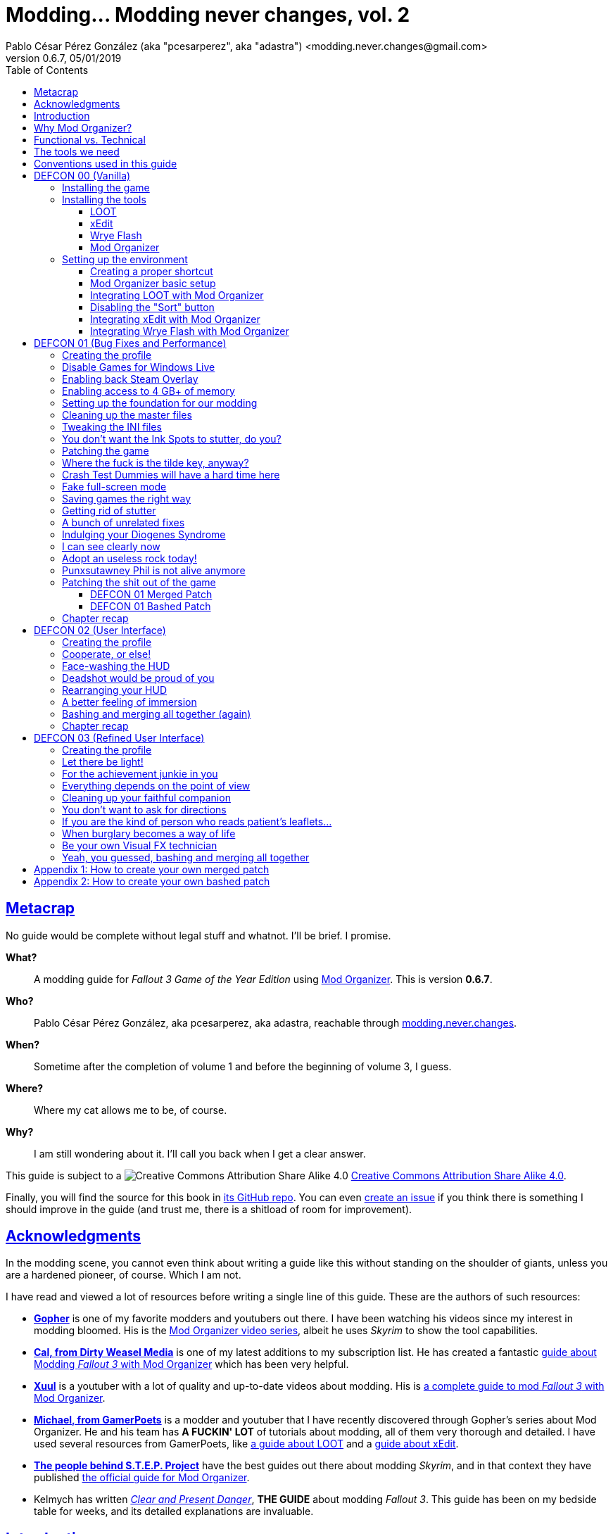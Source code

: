= Modding\... Modding never changes, vol. 2
Pablo César Pérez González (aka "pcesarperez", aka "adastra") <modding.never.changes@gmail.com>
v0.6.7, 05/01/2019
//:stylesheet: Modding-never-changes-vol-2.css
:icons: font
//:linkcss:
:toc:
:toclevels: 4
:sectlinks:
:experimental:
:docinfo:
//:stylesdir: ./styles

////
The following block ensures that GitHub shows proper icons in admonition blocks.
It also points the images path to the repo, instead of using the build.

@see http://blog.jdriven.com/2016/06/awesome-asciidoctor-using-admonition-icons-github/
////
ifdef::env-github[]
:tip-caption: :bulb:
:note-caption: :information_source:
:important-caption: :heavy_exclamation_mark:
:caution-caption: :fire:
:warning-caption: :warning:

:imagesdir: ../resources/images
endif::[]

////
If we are *NOT* on GitHub, the images path points to the final product path.
////
ifndef::env-github[]
:source-highlighter: coderay
:imagesdir: images
endif::[]

////
PDF generated files need the source path to embed the images.
////
ifdef::backend-pdf[]
:source-highlighter: rouge
:imagesdir: ../resources/images
endif::[]




////
	Introductory chapters.
////

== Metacrap

No guide would be complete without legal stuff and whatnot. I'll be brief. I promise.

*What?*::
A modding guide for _Fallout 3 Game of the Year Edition_ using http://www.nexusmods.com/skyrim/mods/1334/[Mod Organizer]. This is version *{revnumber}*.

*Who?*::
Pablo César Pérez González, aka pcesarperez, aka adastra, reachable through mailto:modding.never.changes@gmail.com[modding.never.changes].

*When?*::
Sometime after the completion of volume 1 and before the beginning of volume 3, I guess.

*Where?*::
Where my cat allows me to be, of course.

*Why?*::
I am still wondering about it. I'll call you back when I get a clear answer.

This guide is subject to a image:https://i.creativecommons.org/l/by-sa/4.0/80x15.png["Creative Commons Attribution Share Alike 4.0", title="Creative Commons Attribution Share Alike 4.0"] https://creativecommons.org/licenses/by-sa/4.0/[Creative Commons Attribution Share Alike 4.0].

////
	The next block will be uncommented at the very end, when styles are added.
////

////
I have used several additional resources, like:

* Header image http://meduzarts.com/?portfolio=fallout-3[_Washington D.C. Destroyed_] (c) Bethesda Softworks LLC, by Daniel Kvasznicza for Meduzarts.
* Font https://fonts.google.com/specimen/Lora[Lora], by Cyreal, used in the document body.
* Font https://fonts.google.com/specimen/Ubuntu+Mono[Ubuntu Mono], by Dalton Maag, used in monospaced texts.
* Font http://www.fontspace.com/kenny-redman/321-impact[321 Impact], by Kenny Redman, used in the document headings.
* http://snapyourcolors.com/Chip/wiYPie[Custom palette] created with ColorSnap.
////

Finally, you will find the source for this book in https://github.com/pcesarperez/Modding-never-changes-vol-2[its GitHub repo]. You can even https://github.com/pcesarperez/Modding-never-changes-vol-2/issues[create an issue] if you think there is something I should improve in the guide (and trust me, there is a shitload of room for improvement).




== Acknowledgments

In the modding scene, you cannot even think about writing a guide like this without standing on the shoulder of giants, unless you are a hardened pioneer, of course. Which I am not.

I have read and viewed a lot of resources before writing a single line of this guide. These are the authors of such resources:

* *https://www.youtube.com/user/GophersVids[Gopher]* is one of my favorite modders and youtubers out there. I have been watching his videos since my interest in modding bloomed. His is the https://www.youtube.com/playlist?list=PLE7DlYarj-DcLS9LyjEqOJwFUQIIQewcK[Mod Organizer video series], albeit he uses _Skyrim_ to show the tool capabilities.
* *https://www.youtube.com/user/ar15nurse[Cal, from Dirty Weasel Media]* is one of my latest additions to my subscription list. He has created a fantastic https://www.youtube.com/playlist?list=PLWMvEg2LxwXbtc-mZT_H9pOwhIdOcMcn9[guide about Modding _Fallout 3_ with Mod Organizer] which has been very helpful.
* *https://www.youtube.com/user/MrXuul[Xuul]* is a youtuber with a lot of quality and up-to-date videos about modding. His is https://www.youtube.com/playlist?list=PL4turVkHE168Yyj8g9k_s9GCCvW0f_apX[a complete guide to mod _Fallout 3_ with Mod Organizer].
* *https://www.youtube.com/user/gamerpoets[Michael, from GamerPoets]* is a modder and youtuber that I have recently discovered through Gopher's series about Mod Organizer. He and his team has *A FUCKIN' LOT* of tutorials about modding, all of them very thorough and detailed. I have used several resources from GamerPoets, like https://www.youtube.com/watch?v=CqFCLrYn30c[a guide about LOOT] and a https://www.youtube.com/watch?v=2F19Do8HAl4[guide about xEdit].
* *http://wiki.step-project.com/Main_Page[The people behind S.T.E.P. Project]* have the best guides out there about modding _Skyrim_, and in that context they have published http://wiki.step-project.com/Guide:Mod_Organizer[the official guide for Mod Organizer].
* Kelmych has written http://wiki.step-project.com/User:Kelmych/Fallout3[_Clear and Present Danger_], *THE GUIDE* about modding _Fallout 3_. This guide has been on my bedside table for weeks, and its detailed explanations are invaluable.




== Introduction

I have always had, as far as my memory is able to recall, a strong bias for post-apocalyptic games, books and films. The tale of strong individuals or drawn-together communities struggling to survive in a harsh and unforgivable environment has always caught me. The _S.T.A.L.K.E.R._ series, by GSC Game World, the _Metro_ novels, by Dmitry Glukhovsky, or the _Prism Pentad_ novels in the _Dark Sun_ universe, by Troy Denning, are examples that come easily to mind.

I admit I never played the original _Fallout 1_ and _Fallout 2_ games, although they are considered to show https://warisboring.com/why-fallout-is-the-best-nuclear-war-story-ever-told-5910918d28e4#.oroyrzbn0[the best depiction of the effects of a Nuclear War]. They went under my radar in my compulsive gaming-spree youth. But, oh my, when I first laid my eyes on _Fallout 3_, it was love at first sight. The game was released in 2008, and I have been playing it in and out since then, although I have never completed the main quest line. There are a lot of unfinished games in my backpack, I guess.

My first playthrough was with the Vanilla version of the game, and it was the longer one. And when I discovered mods, it taught me a valuable lesson: you should always play the unmodded version of the game, to get a sense of that could be improved or fixed.

I love post-apocalyptic games, and I love tinkering with things, so the recipe _Fallout 3_ + mods is a perfect win for me.

Slushes apart, _Fallout 3_ is an old game, and what it is more important, it is a Bethesda Softworks' game, and it means a lot of bugs out-of-the-box. The mods we are going to install address these bugs to fix the game, but they also greatly improve the game in every aspect, from playability to graphics, going through sounds and music.

So that is what we want to achieve with this guide: having a step-by-step process to get a fully modded _Fallout 3_ game, with no flaws (almost), with a serious performance boost and with visuals, audio and game mechanics enhanced, and all of this having a clean, pristine game data folder.

If you are in a rush of excitement and you cannot wait to start modding the hell out of _Fallout 3_, jump ahead to chapter <<DEFCON 00 (Vanilla)>>. Otherwise, read the rest of the introductory chapters to know <<Why Mod Organizer?, why are we choosing Mod Organizer as our modding tool>>, <<Functional vs. Technical, how is the guide organized and why>>, <<The tools we need, which are the tools we need to get the job done>>, and <<Conventions used in this guide, which are the conventions used in writing this guide>>.




== Why Mod Organizer?

When I started writing https://pcesarperez.github.io/modding-never-changes/[the first volume of this guide] I didn't know of the existence of Mod Organizer. I was halfway through the writing when I seriously considered trashing out what I had done after watching https://www.youtube.com/playlist?list=PLE7DlYarj-DcLS9LyjEqOJwFUQIIQewcK[Gopher's series about Mod Organizer], in one of my random video-hunting sessions.

I decided not to, and I think I did right. Writing the guide using Nexus Mod Manager taught me how to mod a game, how important is the install order, what is the load order, and so on.

To illustrate the main advantage of Mod Organizer (MO) over Nexus Mod Manager (NMM), let's imagine this scenario: you are halfway through your mod stack setup, and you find a new, incredible mod you cannot live without (trust me, it happens). You have two choices: either risking your setup by just adding the mod, if it is not overly aggressive (and by "not overly aggressive" I mean "does not overwrite a lot of previously installed assets"), or restarting your modding process, installing the mod in its proper place. The later will usually be the sensible choice, although tedious and frustrating.

That's what should happen with NMM, but not with MO. Have you found an oh-my-gosh-I-need-this mod? Just throw it into the right profile and rearrange your mod stack, carefully controlling the assets that will be overwritten. There are other advantages, too, pointed out in the http://wiki.step-project.com/Guide:Mod_Organizer[official guide]:

* Your data folder will be kept clean. No more cluttered data folders, because MO uses a virtual folder to install the mods.
* Merging different files into a single mod is dead easy. You don't have to have a lot of different entries in your mod stack for each mod you install.
* You have integrated tools to fiddle with the inner structure of the mods, so you will be able to fix any weirdness the mod comes with before installing it.
* Knowing which files are overwritten and by which mod in your setup is a no-brainer.
* Profiles! Do you need a profile for a heavy-gunner with specific mods? Done! Do you need a profile for a hard nerd whose favorite problem solving method is talking her way out of it? Done! Each profile has its individual mod configuration, which is perfect for the progressive, functional approach we are going to use throughout this guide.

There are several downsides too, of course, although none of them is a real deal breaker:

* MO is a bit more difficult than NMM. It's not rocket science, but you have to know what you are doing to have a correct mod stack. Installing a mod is not as simple as throwing it into your mod stack. You have to know which files from other mods it should overwrite and which of its files should be overwritten.
* Sometimes, mods with scripted installers (aka FOMOD/BAIN installers) do have a weird behavior under MO, even not working at all. There are ways around these issues, but still.
* MO doesn't work with 64 bits games, so we are stuck with NMM for games like _Fallout 4_ and _The Elder Scrolls 5: Skyrim Special Edition_.

Once you start using MO, there's no turning back to NMM. Ever. Even though both of them http://www.nexusmods.com/fallout4/news/12905/?[are endangered species now]. The next breed of NMM (http://www.nexusmods.com/games/news/13257/?[Vortex], that is) will supposedly have all the features of MO, but until then, MO is our winning horse.




== Functional vs. Technical

There are a lot of _Fallout 3_ modding guides out there. This is just another one, but I'd like to think that my approach to the matter is slightly different, because it's a functional one.

What the hell do I mean by "functional"? Well, at the end of each main chapter (called *DEFCON*), you will have a version of the game with certain features: bugfixes, new sounds, new animations, etc. Chapters are cumulative, this is, each chapter is built on top of the previous one. Thus, this guide is intended to be followed from cover to cover, although you can skip any chapter you wish, taking into account that, from that point on, you are in _Terra Incognita_, all by yourself.

This approach has its advantages and disadvantages. I think it's more understandable for the reader, albeit more complex to perform under the hood.

It would be good for you to understand the concept of _load order_ before going on. Gopher has two videos explaining https://www.youtube.com/watch?v=YzsBKYUrcbE[what is load order] (20:00) and https://www.youtube.com/watch?v=SzoyWugzZAw[how to use LOOT to manage our load order] (13:59). Both are worth checking out.

However, there is something you need to understand besides load order, and it is what I call _stacking order_, or in MO jargon, _priority order_. Each mod could have one of these items, or both:

* One or more data files, which may be `.esm` (master) or `.esp` (ancillary) files.
* A number of assets, like textures, sounds, meshes, menu files, etc.

Data files are bound by load order, whereas assets are bound by stacking order. Gopher has a very good video explaining everything about https://www.youtube.com/watch?v=jVSy_5M3NTc[conflicts and priorities] in MO, and the Official Guide has http://wiki.step-project.com/Guide:Mod_Organizer#Priorities[an entire chapter devoted to priorities].

To keep this short and straight, we are going to carefully place each mod in its proper place, taking into account the priorities. This is, if you install mod "A" with a certain asset "foo", and later you install mod "B" with an equally named asset "foo" down in the priority list (with a higher priority), "B" version of "foo" will overwrite "A" version of "foo", although you can easily rearrange the stacking order if you find out it's not correct. But that's something I have to worry about, not you, at least regarding this guide.




== The tools we need

These are the tools we are going to use throughout this guide. Don't worry about installing them yet; their setup will be addressed in the proper chapters. However, you can save precious time by downloading them right now.

Mod Organizer::
http://www.nexusmods.com/skyrim/mods/1334/[Mod Organizer] is an advanced modding tool. It is not as wide-scoped as Nexus Mod Manager, because it only supports _Fallout 3_, _Fallout New Vegas_, _The Elder Scrolls IV: Oblivion_ and _The Elder Scrolls V: Skyrim_ (not the _Special Edition_, though). However, is way more powerful than NMM. Once you start modding with it, you wonder where the fuck was this tool your whole life.

xEdit::
http://www.nexusmods.com/fallout4/mods/2737/[xEdit] comprises, in fact, several tools, each oriented to a specific game. Each version takes its name from the game it is aimed to, so the latest version is called FO4Edit, because it has been developed for _Fallout 4_. Nevertheless, each version works with any game in the _Fallout_ or _The Elder Scrolls_ series, from _Fallout 3_ and _Oblivion_ on. This tool allows us to fiddle with data files (`.esm` or `.esp`), cleaning them and modifying them if there is some kind of error. It also allows to clean data files, which have often duplicated or undeleted entries. Finally, it will help us to create a http://wiki.step-project.com/Guide:Merging_Plugins#xEdit_Merge_Patch[_Merged Patch_] to ensure a better game stability. More on that later on.

LOOT::
https://loot.github.io/[LOOT] is the best tool out there to keep your load order in check. It relies on an artifact called _the masterlist_, which is a list of mod's metadata to calculate the right load order for your mod stack.

Wrye Flash::
http://www.nexusmods.com/fallout3/mods/11336/[Wrye Flash] is a modding tool akin to Mod Organizer it is scope, but very different for what we are going to use it. It will help us to create a http://wiki.step-project.com/Bashed_Patch[_Bashed Patch_] to further improve our game stability.

Don't worry if the ultimate purpose of each tool seems a bit vague. All of this will be thoroughly explained in time.




== Conventions used in this guide

The following conventions are used within this guide.

Game titles::
Game titles are shown in italicized text, like _Fallout 3_ or _The Elder Scrolls V: Skyrim_.

Mod names::
Any mod used in this guide is shown using an italicized link to the mod's original page. For example, http://forums.bethsoft.com/topic/1121454-wipzbeta-darnified-ui-f3/[_DarNified UI F3_] or http://www.nexusmods.com/fallout3/mods/2761/[_FWE - FO3 Wanderers Edition_]. The name is shown as is, with the title given by its author, no matter how many grammar or orthographic rules have been murdered in the process.

Filenames and paths::
Any filename or path, complete or partial, is shown using monospaced text, like `[$USERPROFILE\Documents\My Games\Fallout3]`, `Fallout.ini` or `.esp`.

Files within Nexus::
A mod hosted in Nexus will usually have several files (for example, the http://www.nexusmods.com/fallout3/mods/2761/?tab=2&navtag=http%3A%2F%2Fwww.nexusmods.com%2Ffallout3%2Fajax%2Fmodfiles%2F%3Fid%3D2761&pUp=1[multiple files which belong to FWE]). Sometimes is difficult to know exactly which files have to be downloaded, thus they are shown using a green, bold text, mimicking Nexus own style, like [NexusFile]*FWE 6-03a HOTFIX PATCH* or [NexusFile]*MMM-6_2-update*.

Info blocks::
Info blocks are used at the beginning of each chapter to show the list of mods which are going to be installed. For example:

[NOTE]
====
Mods used in this chapter:

* http://www.nexusmods.com/fallout3/mods/3388/[_Weapon Mod Kits_]
* http://www.nexusmods.com/fallout3/mods/8340/[_EVE - Energy Visuals Enhanced_]
* http://www.nexusmods.com/fallout3/mods/6938/[_RH_IronSights - FOSE_]
* http://www.nexusmods.com/fallout3/mods/16787/[_Paradox Ignition presents The Mergers_]
====

Tip blocks::
Tip blocks are used to give hints of links to further resources which expand the knowledge about specific topics. For example:

[TIP]
====
There is a complete https://www.youtube.com/playlist?list=PLWMvEg2LxwXbtc-mZT_H9pOwhIdOcMcn9[playlist about modding _Fallout 3_ with Mod Organizer], by Dirty Weasel Media.
====

Important blocks::
Important blocks are used at the end of each chapter which involves installing mods to provide links to the expected stacking and load orders, so you can check if your setup is not sidetracking. For example:

[IMPORTANT]
====
Your setup should comply with the following link:order_lists/DEFCON-01-1-stacking-order-after-Unofficial-Patch.txt[stacking order] and link:order_lists/DEFCON-01-1-load-order-after-Unofficial-Patch.txt[load order].
====




////
	DEFCON 00 (Vanilla) chapter.
////

== DEFCON 00 (Vanilla)

In this chapter we are going to build the foundation for the modding process, installing the game and the necessary tools. Thus, no real modding will be done here.

At the end of the chapter we will be ready to start with the modding, with all the tools in place. We will have our first profile, although it will contain the Vanilla version of the game.




=== Installing the game

I am assuming we are using the Steam edition of _Fallout 3 Game of the Year Edition_, with all 5 DLCs. This is what you have to do first and foremost.

. Install Steam outside UAC-controlled space. In other words, *DO NOT* install Steam in the default location, under `[C:\Program Files]`. Install it instead in `[C:\Games]` or any other location of your choice. If you have Steam already installed in UAC-controlled space, check this guide about https://support.steampowered.com/kb_article.php?ref=7418-YUBN-8129[moving a Steam installation and games]. We will refer to the final Steam location as `[$STEAM_HOME]`.
. Install _Fallout 3 Game of the Year Edition_ through Steam. The game will be located at `[$STEAM_HOME\steamapps\common\Fallout 3 goty]`, which we will refer to as `[$FO3_HOME]` from now on.
. You *MUST* run the game at least once to create the configuration files the game needs, so double-click on the launcher icon you should have in your desktop.
+
._Fallout 3_ launcher icon
image::DEFCON-00-Fallout-3-launcher-icon.png["Fallout 3 launcher icon", title="Fallout 3 launcher icon"]
. The launcher dutifully informs you that video hardware is about to be detected, thus setting up the configuration for you.
+
.Video hardware detection message
image::DEFCON-00-Video-hardware-detection-message.png["Video hardware detection message", title="Video hardware detection message"]
. After a brief moment, the launcher shows a message with the quality settings it has detected for your box (my rig is a crap, but the game is rather old, so...).
+
.Video hardware settings detected
image::DEFCON-00-Video-hardware-settings-detected.png["Video hardware settings detected", title="Video hardware settings detected"]
. And here we go! This is the launcher in all its greenish glory.
+
._Fallout 3_ launcher
image::DEFCON-00-Fallout-3-launcher.png["Fallout 3 launcher", title="Fallout 3 launcher"]
. Click on *Options* to adjust the video resolution. Don't bother changing anything else right now.
+
._Fallout 3_ settings
image::DEFCON-00-Video-resolution-adjustment.png["Fallout 3 settings", title="Fallout 3 settings"]
. Click on *Play* in the launcher to launch the game with the preferred settings.
+
._Fallout 3_ launcher, ready for action
image::DEFCON-00-Fallout-3-launcher-ready.png["Fallout 3 launcher, ready for action", title="Fallout 3 launcher, ready for action"]
. You will probably run into an error like this one when trying to run the game for the first time, at least under Windows 10 Creators Update. To fix this, click on *Learn more* to open a browser window and download the Games for Windows Live client from Microsoft.
+
.Error about absent Games for Windows Live
image::DEFCON-00-Compatibility-Assistant.png["Error about absent Games for Windows Live", title="Error about absent Games for Windows Live"]
. Install the client running the `gfwlivesetup.exe` file you just downloaded. The installation will be brief.
+
.Games for Windows Live installation
image::DEFCON-00-Games-for-Windows-Live-installation.png["Games for Windows Live installation", title="Games for Windows Live installation"]
. When finished, just click on *Close*.
+
.Games for Windows Live installation finished
image::DEFCON-00-Games-for-Windows-Live-installation-finished.png["Games for Windows Live installation finished", title="Games for Windows Live installation finished"]
. Try to run the game again. The dreaded compatibility assistant shows itself again. However, this time tick the option *Don't show this message again* and then click on *Close*.
+
.The compatibility assistant, again
image::DEFCON-00-Compatibility-Assistant-again.png["The compatibility assistant, again", title="The compatibility assistant, again"]
. Now, click on *Play* in the launcher.
+
._Fallout 3_ launcher, ready for action
image::DEFCON-00-Fallout-3-launcher-ready.png["Fallout 3 launcher, ready for action", title="Fallout 3 launcher, ready for action"]
. Success! The first step in our modding journey is over.
+
._Fallout 3_ main menu
image::DEFCON-00-Fallout-3-main-menu.png["Fallout 3 main menu", title="Fallout 3 main menu"]
. This is all we need, for now. Just click on *Quit* and check this files and folders under `[$USERPROFILE\Documents\My Games\Fallout3]` (`[$USERPROFILE\My Documents\My Games\Fallout3]`, if you are using Windows 7):
* `[Saves]`
* `FALLOUT3.INI`
* `FalloutPrefs.ini`
* `RendererInfo.txt`




=== Installing the tools

[NOTE]
====
These are the tools installed in this chapter, in alphabetical order.

* https://loot.github.io/[LOOT].
* http://www.nexusmods.com/skyrim/mods/1334/[Mod Organizer].
* http://www.nexusmods.com/fallout3/mods/11336/[Wrye Flash].
* http://www.nexusmods.com/fallout4/mods/2737/[xEdit].
====

In this chapter we are going to install the tools we need to mod _Fallout 3 Game of the Year Edition_. We are going to install them, but we are not going to test them; not yet, at least. Their integration will be addressed in the next chapter.




==== LOOT

https://loot.github.io/[Load Order Optimisation Tool] (LOOT) is a tool used to take care of the load order in _The Elder Scrolls IV: Oblivion_, _The Elder Scrolls V: Skyrim_, _The Elder Scrolls V: Skyrim Special Edition_, _Fallout 3_, _Fallout New Vegas_ and _Fallout 4_. Mod Organizer comes with an integrated version of LOOT, but it is outdated, so we are going to need the standalone version installed.

[TIP]
====
If you want to have an in-depth look to LOOT and what it can do, just watch the https://www.youtube.com/watch?v=CqFCLrYn30c[Start to Finish tutorial about LOOT], by GamerPoets.
====

. https://loot.github.io/[Download] and install LOOT outside UAC-controlled space (for example, `[C:\Games\Tools\LOOT]`). We will refer to the installation folder as `[$LOOT_HOME]`.
. Run LOOT after installing it. When it is run for the first time, a window will appear with some tips. Just click *OK* to dismiss it.
+
.LOOT first run
image::DEFCON-00-LOOT-first-run.png["LOOT first run", title="LOOT first run"]
. LOOT usually does a good job detecting the installed games which it considers manageable, so there is a good chance that _Fallout 3_ would be automatically detected.
+
.LOOT with Vanilla game
image::DEFCON-00-LOOT-with-Vanilla-game.png["LOOT with Vanilla game", title="LOOT with Vanilla game"]
. *DON'T DO ANYTHING BUT EXIT LOOT!* We are going to manage the load order through Mod Organizer, so this will be the last time we run LOOT standalone.




==== xEdit

http://www.nexusmods.com/fallout4/mods/2737/[xEdit] is not really a single tool, but a set of tools with different names and equivalent purpose. There are versions of xEdit for several games (FO3Edit for _Fallout 3_, TES5Edit for _The Elder Scrolls V: Skyrim_, and son on), but they all do the same thing: manipulate game plugins (`.esm` and `.esp` files).

[TIP]
====
Although we are going to use a limited set of features in xEdit, it's worth checking the https://www.youtube.com/watch?v=2F19Do8HAl4[Start to Finish tutorial about xEdit], by GamerPoets.
====

The version you have to use will always be the last one, and in this case, it is the _Fallout 4_ version, called FO4Edit, of course.

So, why the renaming? Why xEdit instead of FO4Edit? It is because we are planning for the future. We would like to use xEdit to manipulate not only _Fallout 3_ plugins, but also plugins from any other Bethesda's (or Obsidian's) game which the tool would be able to manage.

. http://www.nexusmods.com/fallout4/mods/2737/[Download] and install FO4Edit outside UAC-controlled space, using the name "xEdit" (for example, `[C:\Games\Tools\xEdit]`). We will refer to the installation folder as `[$XEDIT_HOME]`. The tool is packed in a ZIP file, so the only thing you have to do is unpack it into the desired location.
. Rename the file `FO4Edit.exe` inside `[$XEDIT_HOME]` to `xEdit.exe`.
. If you try to run xEdit, an error is shown because the tool has not been instructed about which game is about to fiddle with.
+
.xEdit error when running standalone
image::DEFCON-00-xEdit-first-time-run-error.png["xEdit error when running standalone", title="xEdit error when running standalone"]
. However, the tool launches with no plugins loaded.
+
.xEdit with no plugins loaded
image::DEFCON-00-xEdit-first-time-run.png["xEdit with no plugins loaded", title="xEdit with no plugins loaded"]
. Just exit xEdit. We are going to use this tool through Mod Organizer also.




==== Wrye Flash

I'll try to keep it simple... http://www.nexusmods.com/fallout3/mods/11336/[Wrye Flash] is a modding utility roughly equivalent to Mod Organizer or Nexus Mod Manager. However, it comes out-of-the-box with a feature that makes it most valuable: the management of bash tags and, hence, the creation of bashed patches. In fact, it is the only feature we are going to use here.

Besides, what is a bash tag or, for that matter, a bashed patch?

Bash tag::
It is an element that points out which http://geck.bethsoft.com/index.php?title=Category:Leveled_Lists[leveled lists] are modified by a mod. Items belonging to a leveled list are presented to the player according to her level in the game.

Bashed patch::
It is a sort of compatibility patch between mods, but it revolves around leveled lists, using the bash tags included in these mods.

//^

. http://www.nexusmods.com/fallout3/mods/11336/[Download] Wrye Flash, using the [NexusFile]*Wrye Flash 31.6 - Standalone Executable* file, as of this writing.
. Unzip the file in a location of your choice. The ZIP file contains two folders, `[Data]` and `[Mopy]`.
. Copy the two folders to `[$FO3_HOME]` (remember: your _Fallout 3_ installation folder).
. A warning will appear, because we are trying to overwrite the data folder with additional content. Yeah, I know I said that we would keep our data folder clean, but this is the only way Wrye Flash would work, so you have to overwrite the game data folder when asked to. This will be the last time, I swear.
+
.Wrye Flash data folder replacement
image::DEFCON-00-Wrye-Flash-data-folder-replacement.png["Wrye Flash data folder replacement", title="Wrye Flash data folder replacement"]
. Run `Wrye Flash.exe` from `[$FO3_HOME\Mopy]`.
+
.Wrye Flash executable
image::DEFCON-00-Wrye-Flash-executable.png["Wrye Flash executable", title="Wrye Flash executable"]
. Wrye Flash will show an initial error. Just ignore it.
+
.Wrye Flash initial error
image::DEFCON-00-Wrye-Flash-initial-error.png["Wrye Flash initial error", title="Wrye Flash initial error"]
. After a brief moment, Wrye Flash will be loaded, showing your actual mod list (only official DLCs for the moment). Don't worry about what you see, and *DON'T TOUCH ANYTHING!* Just exit the tool.
+
.Wrye Flash first run
image::DEFCON-00-Wrye-Flash-first-run.png["Wrye Flash first run", title="Wrye Flash first run"]
. We have unintentionally left a small detritus in the data folder: a bashed patch template. This is a mock `.esp` file called `Bashed Patch, 0.esp` which Wrye Flash places in the data folder when run in standalone mode.
+
.Wrye Flash spurious template bashed patch
image::DEFCON-00-Wrye-Flash-spurious-template-bashed-patch.png["Wrye Flash spurious template bashed patch", title="Wrye Flash spurious template bashed patch"]
. Navigate to `[$FO3_HOME\Data]` and delete the file `Bashed Patch, 0.esp`.




==== Mod Organizer

Finally, our touchstone: http://www.nexusmods.com/skyrim/mods/1334/[Mod Organizer]. We are just going to install MO in this sub-chapter, taking care about the integration between all the tools in the <<Setting up the environment, next chapter>>.

[TIP]
====
We are going to use and abuse MO _ad nauseam_, but you can get a feeling of what it is and how to install it in these two videos, by Gopher, both part of a https://www.youtube.com/playlist?list=PLE7DlYarj-DcLS9LyjEqOJwFUQIIQewcK[larger playlist about MO]:

* https://www.youtube.com/watch?v=j4ZQpzf_iAE&index=1&list=PLE7DlYarj-DcLS9LyjEqOJwFUQIIQewcK[Mod Organizer: Introduction].
* https://www.youtube.com/watch?v=PYY1OV2_ZTk&index=2&list=PLE7DlYarj-DcLS9LyjEqOJwFUQIIQewcK[Mod Organizer #1 - Installation and Initial Setup.]
====

. http://www.nexusmods.com/skyrim/mods/1334/[Download] the last version of Mod Organizer using the [NexusFile]*Mod Organizer v1_3_11 installer* file, as of this writing.
. Run the installer, which shows an assistant to guide you through the installation. Advance to the screen in which you should choose the components to install. Make sure you have the *Handle Nexus Links* option checked in order to download Nexus mod files right from MO.
+
.Mod Organizer components
image::DEFCON-00-Mod-Organizer-components.png["Mod Organizer components", title="Mod Organizer components"]
. In the next screen, select `[$FO3_HOME\Mod Organizer]` as the installation folder. Yes, we are going to install MO *inside* the _Fallout 3_ main folder, and it is the best way to do it.
+
.Mod Organizer installation folder
image::DEFCON-00-Mod-Organizer-installation-folder.png["Mod Organizer installation folder", title="Mod Organizer installation folder"]
. Once the tool is in place, run Mod Organizer. The application will ask you to select the game version you have. You should choose _Game Of The Year_.
+
.Mod Organizer game version selection
image::DEFCON-00-Mod-Organizer-game-version-selection.png["Mod Organizer game version selection", title="Mod Organizer game version selection"]
. A window with the message of the day will appear. Just click *OK*.
+
.Mod Organizer message of the day
image::DEFCON-00-Mod-Organizer-message-of-the-day.png["Mod Organizer message of the day", title="Mod Organizer message of the day"]
. After that, MO offers to show a tutorial. It's your choice, but if you want to cut to the chase, just click *No*.
+
.Mod Organizer show tutorial offering
image::DEFCON-00-Mod-Organizer-show-tutorial.png["Mod Organizer show tutorial offering", title="Mod Organizer show tutorial offering"]
. Lo and behold! Here it is, at last! Mod Organizer is loaded with the main file and official DLCs loaded.
+
.Mod Organizer first run
image::DEFCON-00-Mod-Organizer-first-run.png["Mod Organizer first run", title="Mod Organizer first run"]
. Don't do anything right now, but leave MO open.




=== Setting up the environment

We have installed all the tools we need so far, but they are just bits and pieces left fending for themselves. What we are going to do in this chapter is to glue them together so that they work seamlessly in a solid, stable modding environment.

[TIP]
====
There is a great video about https://www.youtube.com/watch?list=PLWMvEg2LxwXbtc-mZT_H9pOwhIdOcMcn9&v=GeEz564qCpc[installing and stitching together all the tools], by Dirty Weasel Media. It is part of a https://www.youtube.com/playlist?list=PLWMvEg2LxwXbtc-mZT_H9pOwhIdOcMcn9[larger playlist about modding _Fallout 3_ with Mod Organizer].
====

The setup has been divided in several parts to make it easier to follow.




==== Creating a proper shortcut

We need a shortcut to MO to run the tool with ease, because we are going to launch the game using MO, _with no exceptions_. It may seem a bit overkill at first, at least when you have the game fully modded, but trust me, you would like to know exactly which profile, and therefore which mods, are you going to load.

. Navigate with windows Explorer to `[$FO3_HOME\Mod Organizer]` and grab `Mod Organizer.exe` with the right mouse button, dropping it in your desktop, then selecting *Create shortcuts here*.
+
.Creating a shortcut to Mod Organizer
image::DEFCON-00-Mod-Organizer-create-shortcut.png["Creating a shortcut to Mod Organizer", title="Creating a shortcut to Mod Organizer"]
. Rename the shortcut to something meaningful, like "FO3-MO", for example. We are planning for the future again, because we are going to use Mod Organizer for _Fallout New Vegas_ and _The Elder Scrolls IV: Oblivion_.
+
.Mod Organizer renamed shortcut
image::DEFCON-00-Mod-Organizer-renamed-shortcut.png["Mod Organizer renamed shortcut", title="Mod Organizer renamed shortcut"]
. The default icon for MO is not that bad, but now we are customizing our environment, why stop here? Let's change the icon to show the game we are dealing with. Download the http://www.iconarchive.com/download/i297/3xhumed/mega-games-pack-23/Fallout-3-new-1.ico[ICO version] of http://www.iconarchive.com/show/mega-games-pack-23-icons-by-3xhumed/Fallout-3-new-1-icon.html[this icon] from http://www.iconarchive.com/tag/fallout[the Icon Archive].
. Right-click on the MO icon and select *Properties*. Don't pay attention to the shitload of options I have in my contextual menu. Your mileage may vary.
+
.Context menu for the Mod Organizer icon
image::DEFCON-00-Mod-Organizer-shortcut-context-menu.png["Context menu for the Mod Organizer icon", title="Context menu for the Mod Organizer icon"]
. In the properties window, click on *Change Icon...*.
+
.Mod Organizer shortcut properties
image::DEFCON-00-Mod-Organizer-shortcut-properties.png["Mod Organizer shortcut properties", title="Mod Organizer shortcut properties"]
. In the dialog to choose an icon, select *Browse...*.
+
.Mod Organizer icon selection dialog
image::DEFCON-00-Mod-Organizer-browse-icon.png["Mod Organizer icon selection dialog", title="Mod Organizer icon selection dialog"]
. Navigate to the folder where you downloaded the new icon and select it.
+
.Selecting a new icon for the FO3-MO shortcut
image::DEFCON-00-Mod-Organizer-new-icon-selection.png["Selecting a new icon for the FO3-MO shortcut", title="Selecting a new icon for the FO3-MO shortcut"]
. Back to the icon selection dialog, just click *OK*.
+
.Mod Organizer icon confirmation
image::DEFCON-00-Mod-Organizer-new-icon-confirmation.png["Mod Organizer icon confirmation", title="Mod Organizer icon confirmation"]
. Finally, click *OK* on the shortcut properties dialog to confirm the changes.
+
.Confirming the changes made to the FO3-MO shortcut
image::DEFCON-00-Mod-Organizer-shortcut-properties-confirmation.png["Confirming the changes made to the FO3-MO shortcut", title="Confirming the changes made to the FO3-MO shortcut"]
. This is it! We have now a neat and meaningful icon to launch the MO environment tailored to _Fallout 3_.
+
.Mod Organizer customized shortcut
image::DEFCON-00-Mod-Organizer-customized-shortcut.png["Mod Organizer customized shortcut", title="Mod Organizer customized shortcut"]




==== Mod Organizer basic setup

By now, we have everything in place, but we have not started with the real deal yet. Let's begin now.

[TIP]
====
Check this video about https://www.youtube.com/watch?v=kdZffZnYvL4&list=PLWMvEg2LxwXbtc-mZT_H9pOwhIdOcMcn9&index=1[installing and setting up Mod Organizer], by Dirty Weasel Media.
====

. Launch MO with the shortcut we have just created. You can see the http://wiki.step-project.com/Guide:Mod_Organizer#Left_Pane[left pane] and the http://wiki.step-project.com/Guide:Mod_Organizer#Right_Pane[right pane]. The left pane contains our mod stack, sorted by priority (the higher the number, the higher the priority), while the right pane contains our load order, also sorted by priority, with just the `.esm` and `.esp` files.
+
.Mod Organizer panes
image::DEFCON-00-Mod-Organizer-panes.png["Mod Organizer panes", title="Mod Organizer panes"]
. There is something a bit off with the information shown in both panes: the order is not right. Somehow, MO does not know how to sort the main file and official DLCs right off the hook. Let's start by correcting the priority order in the left pane by dragging and dropping the official mods until you have this:
  * Unmanaged: Fallout3
  * Unmanaged: Anchorage
  * Unmanaged: ThePitt
  * Unmanaged: BrokenSteel
  * Unmanaged: PointLookout
  * Unmanaged: Zeta
+
.Corrected priority order in Mod Organizer
image::DEFCON-00-Mod-Organizer-corrected-priority-order.png["Corrected priority order in Mod Organizer", title="Corrected priority order in Mod Organizer"]
. Do the same with the load order in the right pane, dragging and dropping the plugins. You should have this:
  * `Fallout3.esm` (you cannot move this, anyway)
  * `Anchorage.esm`
  * `ThePitt.esm`
  * `BrokenSteel.esm`
  * `PointLookout.esm`
  * `Zeta.esm`
+
.Corrected load order in MO
image::DEFCON-00-Mod-Organizer-corrected-load-order.png["Corrected load order in Mod Organizer", title="Corrected load order in Mod Organizer"]
. We are working with the default profile, so we are going to rename it to show we are working with the Vanilla, unmodded game. Click on the profiles button which lies in the left-hand side of the toolbar.
+
.Mod Organizer profiles button
image::DEFCON-00-Mod-Organizer-profiles-button.png["Mod Organizer profiles button", title="Mod Organizer profiles button"]
. In the profiles management window, select the "Default" profile and click on *Rename*.
+
.Mod Organizer profiles management window
image::DEFCON-00-Mod-Organizer-profiles-management-window.png["Mod Organizer profiles management window", title="Mod Organizer profiles management window"]
. Rename the profile to "DEFCON 00 (Vanilla)" and click *OK*.
+
.Renamed Vanilla profile in Mod Organizer
image::DEFCON-00-Mod-Organizer-renamed-Vanilla-profile.png["Renamed Vanilla profile in Mod Organizer", title="Renamed Vanilla profile in Mod Organizer"]
. Back to the profiles management window, activate the option *Automatic Archive Invalidation*. Otherwise, you won't be able to install any mod! Finally, click on *Close*.
+
.Mod Organizer automatic archive invalidation
image::DEFCON-00-Mod-Organizer-automatic-archive-invalidation.png["Mod Organizer automatic archive invalidation", title="Mod Organizer automatic archive invalidation"]
. You can see the renamed profile in the dropdown just below the toolbar, above the priority list.
+
.Mod Organizer Vanilla profile
image::DEFCON-00-Mod-Organizer-Vanilla-profile.png["Mod Organizer Vanilla profile", title="Mod Organizer Vanilla profile"]
. Switch to the *Archives* tab in the right pane and make sure the option *Have MO manage archives* is activated and the file `Fallout - Invalidation.bsa` is at the top (if it is not, don't worry, we'll fix that in a moment).
+
.Archive management activated in Mod Organizer
image::DEFCON-00-Mod-Organizer-archive-management-activated.png["Archive management activated in Mod Organizer", title="Archive management activated in Mod Organizer"]
. Let's sift through the options we need to change. Click on the settings button at the toolbar.
+
.Mod Organizer settings button
image::DEFCON-00-Mod-Organizer-settings-button.png["Mod Organizer settings button", title="Mod Organizer settings button"]
. In the *General* tab adjust at least the following settings:
  * Activate the *Advanced* option.
  * If possible, select a download directory in an alternate location, outside your `[$FO3_HOME]` folder.
  * Activate *Download Meta Information*.
+
.Mod Organizer general settings
image::DEFCON-00-Mod-Organizer-general-settings.png["Mod Organizer general settings", title="Mod Organizer general settings"]
. In the *Nexus* tab, adjust at least the following settings:
  * Activate the *Automatic Log-In to Nexus* option.
  * Use your username and password from Nexus to authenticate.
  * Click on the *Associate with "Download with manager" links* button.
+
.Mod Organizer Nexus settings
image::DEFCON-00-Mod-Organizer-Nexus-settings.png["Mod Organizer Nexus settings", title="Mod Organizer Nexus settings"]
. In the *Plugins* tab, select the plugin "BSA Extractor" and, in the right pane, switch the "enabled" status from "False" to "True".
+
.Mod Organizer plugins settings
image::DEFCON-00-Mod-Organizer-plugins-settings.png["Mod Organizer plugins settings", title="Mod Organizer plugins settings"]
. In the *Workarounds* tab, adjust at least the following settings and click *OK*.
  * Change the NMM version to the latest available (you can find out the latest version in the http://www.nexusmods.com/games/[Nexus main page], at the topmost bar, in the http://www.nexusmods.com/games/mods/modmanager/[Install NMM] link).
  * Disable the option *Force-enable game files*.
+
.Nexus Mod Manager latest version
image::DEFCON-00-NMM-version.png["Nexus Mod Manager latest version", title="Nexus Mod Manager latest version"]
+
.Mod Organizer workarounds settings
image::DEFCON-00-Mod-Organizer-workarounds-settings.png["Mod Organizer workarounds settings", title="Mod Organizer workarounds settings"]
. Back to the MO main window, click on the options dropdown and select *Refresh*.
+
.Mod Organizer refresh settings
image::DEFCON-00-Mod-Organizer-refresh-settings.png["Mod Organizer refresh settings", title="Mod Organizer refresh settings"]
. After refreshing, you may notice a subtle change. In the *Plugins* tab of the right pane, the file `Fallout3.esm` is no longer grayed out (because we disabled the *Force-enable game files* option in the workaround settings), therefore we can drag and drop it like the rest of the files (don't do that, though).
+
.Mod Organizer main _Fallout 3_ file active
image::DEFCON-00-Mod-Organizer-main-Fallout-3-file-active.png["Mod Organizer main Fallout 3 file active", title="Mod Organizer main Fallout 3 file active"]
. Remember the `Fallout - Invalidation.bsa` we mentioned before? If it was out of place, it shouldn't be grayed out now, so you can move it around.
+
.Mod Organizer invalidation file active
image::DEFCON-00-Mod-Organizer-invalidation-file-active.png["Mod Organizer invalidation file active", title="Mod Organizer invalidation file active"]
. Let's check everything is alright by running the Vanilla game through MO. With the game selected in the big dropdown above the right pane (it should be selected by default), just click on the *Run* button.
+
.Mod Organizer internal program launcher
image::DEFCON-00-Mod-Organizer-internal-program-launcher.png["Mod Organizer internal program launcher", title="Mod Organizer internal program launcher"]
. Mod Organizer may show a dialog about elevated privileges, although we have installed everything outside UAC-controlled space. If so, just click on *Yes* and go on.
+
.Mod Organizer elevated privileges dialog
image::DEFCON-00-Mod-Organizer-elevated-privileges.png["Mod Organizer elevated privileges dialog", title="Mod Organizer elevated privileges dialog"]
. Finally, here it is: _Fallout 3_ running through MO!
+
._Fallout 3_ Vanilla running through Mod Organizer
image::DEFCON-00-Fallout-3-Vanilla-through-Mod-Organizer.png["Fallout 3 Vanilla running through Mod Organizer", title="Fallout 3 Vanilla running through Mod Organizer"]
. Click on *Quit* to move on to the following chapters, where we are going to integrate our toolset with MO.




==== Integrating LOOT with Mod Organizer

We have a viable modding environment through MO so far, but we need to add the installed tools to the mix in order to have a full-fledged environment. The first piece will be LOOT.

. Mod Organizer does a good job detecting the previously installed LOOT, as you can see in the executables dropdown just above the right pane.
+
.LOOT has already been detected by Mod Organizer
image::DEFCON-00-Mod-Organizer-detected-LOOT.png["LOOT has already been detected by Mod Organizer", title="LOOT has already been detected by Mod Organizer"]
. However, we have installed just one copy of LOOT, so that we can use it to manage the load order in several games. We need to instruct MO to use _Fallout 3_ in this case. Click on the executables settings button in the top bar.
+
.Mod Organizer executables settings button
image::DEFCON-00-Mod-Organizer-executables-settings-button.png["Mod Organizer executables settings button", title="Mod Organizer executables settings button"]
. There should be only two entries in the list, one for the game itself and the other for LOOT. Select the LOOT entry and write in the *Arguments* field "--game=Fallout3", without quotations; then, click on *Modify*.
+
.LOOT launch arguments within Mod Organizer
image::DEFCON-00-Mod-Organizer-LOOT-launch-arguments.png["LOOT launch arguments within Mod Organizer", title="LOOT launch arguments within Mod Organizer"]
. The executables management window won't close, so click on *Close* to dismiss it.
+
.Mod Organizer executables management
image::DEFCON-00-Mod-Organizer-LOOT-executable-properties-modified.png["Mod Organizer executables management", title="Mod Organizer executables management"]
. Back to the main window, select LOOT in the executables dropdown menu and click on *Run*.
+
.Select LOOT to run through Mod Organizer
image::DEFCON-00-Mod-Organizer-select-LOOT-and-run.png["Select LOOT to run through Mod Organizer", title="Select LOOT to run through Mod Organizer"]
. When LOOT finishes launching, notice the game tag at the top, which should say "Fallout 3". Also, notice the message "N/A: No masterlist present" in both *Masterlist Revision* and *Masterlist Date*, meaning we have yet to run the tool. Let's fix that by clicking on the sorting icon (image:DEFCON-00-LOOT-sorting-icon.png["LOOT sorting icon", title="LOOT sorting icon"]), at the top bar.
+
.LOOT running through Mod Organizer
image::DEFCON-00-Mod-Organizer-running-LOOT.png["LOOT running throug Mod Organizer", title="LOOT running throug Mod Organizer"]
. Several things happen _very fast_.
  * A floating message appears, showing that LOOT is updating and using the masterlist to sort your plugins.
+
.LOOT updating and parsing masterlist
image::DEFCON-00-LOOT-updating-and-parsing-masterlist.png["LOOT updating and parsing masterlist", title="LOOT updating and parsing masterlist"]
  * If you sorted the game plugins in the MO right pane like <<Mod Organizer basic setup, you have been instructed to>>, LOOT should show a message pointing out that your load order is untouched.
+
.LOOT made no changes to your load order (as it should be)
image::DEFCON-00-LOOT-no-changes-to-load-order.png["LOOT made no changes to your load order (as it should be)", title="LOOT made no changes to your load order (as it should be)"]
  * In the general information pane, both entries regarding the masterlist should show updated information.
+
.Masterlist information has been updated in LOOT
image::DEFCON-00-LOOT-masterlist-updated.png["Masterlist information has been updated in LOOT", title="Masterlist information has been updated in LOOT"]
  * All your plugins, except the main `Fallout3.esm` file, should show a warning message about dirty things FO3Edit has found and need to be cleaned up. Don't worry about them, for now. We are going to address that in the chapter about <<Cleaning up the master files, cleaning up the master files>>.
+
.LOOT shows the official DLC plugins are dirty
image::DEFCON-00-LOOT-dirty-plugin-message.png["LOOT shows the official DLC plugins are dirty", title="LOOT shows the official DLC plugins are dirty"]
. Close LOOT to go back to the MO main window. We are going to put a shortcut in the top-right toolbar to launch LOOT effortlessly. With LOOT selected in the executables dropdown, select *Toolbar* in the *Shortcut* dropdown below the *Run* button.
+
.Option to create a LOOT shortcut in the Mod Organizer toolbar
image::DEFCON-00-Mod-Organizer-creating-LOOT-shortcut.png["Option to create a LOOT shortcut in the Mod Organizer toolbar", title="Option to create a LOOT shortcut in the Mod Organizer toolbar"]
. Notice the LOOT icon we have just created in the top-right toolbar. We will use this shortcut to launch LOOT from now on, leaving the executables dropdown with the game selected.
+
.LOOT shortcut in Mod Organizer
image::DEFCON-00-Mod-Organizer-LOOT-shortcut.png["LOOT shortcut in Mod Organizer", title="LOOT shortcut in Mod Organizer"]




==== Disabling the "Sort" button

You may have noticed a button named *Sort* just above the right pane in MO (image:DEFCON-00-Mod-Organizer-sort-button.png["Mod Organizer sort button", title="Mod Organizer sort button"]). This button launches a built-in feature that sorts your plugins using an outdated version of the LOOT API. We don't want to inadvertently spoil our load order using the wrong tool, because we have the full version of LOOT just to do that, so let's disable this button.

. Navigate to the `[$FO3_HOME\Mod Organizer]` folder, and rename or delete the folder `[loot]` which is under that path.
+
.Mod Organizer built-in LOOT folder
image::DEFCON-00-Mod-Organizer-built-in-LOOT-folder.png["Mod Organizer built-in LOOT folder", title="Mod Organizer built-in LOOT folder"]
. After deleting or renaming the folder, click on the *Sort* button in MO. The application should show an error.
+
.Error launching Mod Organizer built-in LOOT
image::DEFCON-00-Mod-Organizer-error-launching-built-in-LOOT.png["Error launching Mod Organizer built-in LOOT", title="Error launching Mod Organizer built-in LOOT"]
. MO shows another dialog pointing out that the built-in LOOT couldn't be launched. Just what we wanted.
+
.Mod Organizer failed to launch the built-in LOOT, as expected
image::DEFCON-00-Mod-Organizer-failed-to-start-LOOT.png["Mod Organizer failed to launch the built-in LOOT, as expected", title="Mod Organizer failed to launch the built-in LOOT"]




==== Integrating xEdit with Mod Organizer

xEdit will be the next tool we are going to integrate within our modding environment. Unlike LOOT, it is not automatically detected when installed.

. Click on the executables settings button, like we did before to modify LOOT properties.
+
.Mod Organizer executables settings button
image::DEFCON-00-Mod-Organizer-executables-settings-button.png["Mod Organizer executables settings button", title="Mod Organizer executables settings button"]
. Fill in the following fields to provide the necessary information to run xEdit and click on *Add*:
  * *Title*: "xEdit", without the quotations.
  * *Binary*: the xEdit executable path (like `$XEDIT_HOME\xEdit.exe`).
  * *Arguments*: "-FO3", without the quotations (there is http://wiki.step-project.com/Guide:XEdit#Launch_Arguments[a good bunch of command-line arguments]).
+
.xEdit executable information in Mod Organizer
image::DEFCON-00-Mod-Organizer-creating-xEdit-executable-entry.png["xEdit executable information in Mod Organizer", title="xEdit executable information in Mod Organizer"]
. The executables settings window remains open, so click on *Close* after checking that a xEdit entry has been created.
+
.xEdit entry created in Mod Organizer
image::DEFCON-00-Mod-Organizer-xEdit-entry-created.png["xEdit entry created in Mod Organizer", title="xEdit entry created in Mod Organizer"]
. Back in the MO main window, head to the executables drop-down and select xEdit.
+
.Selecting xEdit executable in Mod Organizer
image::DEFCON-00-Mod-Organizer-select-xEdit-executable.png["Selecting xEdit executable in Mod Organizer", title="Selecting xEdit executable in Mod Organizer"]
. With xEdit selected, click on the *Shortcuts* drop-down and select *Toolbar* to create a shortcut on the top right button bar.
+
.Creating a shortcut for xEdit in Mod Organizer
image::DEFCON-00-Mod-Organizer-creating-xEdit-shortcut.png["Creating a shortcut for xEdit in Mod Organizer", title="Creating a shortcut for xEdit in Mod Organizer"]
. Launch xEdit by clicking on the newly created toolbar icon.
+
.xEdit toolbar icon in Mod Organizer
image::DEFCON-00-Mod-Organizer-xEdit-toolbar-icon.png["xEdit toolbar icon in Mod Organizer", title="xEdit toolbar icon in Mod Organizer"]
. xEdit will show the plugin selection window, with all official data files checked. Leave them checked and click *OK*.
+
.xEdit plugin selection window
image::DEFCON-00-xEdit-plugin-selection.png["xEdit plugin selection window", title="xEdit plugin selection window"]
. xEdit starts loading all your data files, and it will take a bit. After it finishes, notice the following:
  * The window title says "FO3Edit", thus recognizing we are using the tool to manage _Fallout 3_ plugins.
  * The left pane contains all the plugins you selected, in the right load order.
  * The right pane should end with the message "Background Loader: finished".
+
.xEdit first run under Mod Organizer
image::DEFCON-00-xEdit-first-time-run-under-Mod-Organizer.png["xEdit first run under Mod Organizer", title="xEdit first run under Mod Organizer"]
. Exit xEdit and get back to the main MO window. Notice a warning sign that suddenly appears in the icon area of the top bar.
+
.Warning sign after exiting xEdit in Mod Organizer
image::DEFCON-00-Mod-Organizer-warning-after-exiting-xEdit.png["Warning sign after exiting xEdit in Mod Organizer", title="Warning sign after exiting xEdit in Mod Organizer"]
. If you click on the warning icon, a window will appear. In that window MO informs us that there are files in your http://wiki.step-project.com/Guide:Mod_Organizer#Overwrite[overwrite mod]. Click on the line showing the issue to get a full text describing what is happening. Click *Close* when you are ready to take action.
+
.Mod Organizer full warning contents after exiting xEdit
image::DEFCON-00-Mod-Organizer-overwrite-mod-after-xEdit.png["Mod Organizer full warning contents after exiting xEdit", title="Mod Organizer full warning contents after exiting xEdit"]
. The overwrite mod is where external programs, like xEdit, put their output contents when run through MO. Double-click on the overwrite mod access in the left pane to view its contents.
+
.Overwrite mod access in Mod Organizer
image::DEFCON-00-Mod-Organizer-overwrite-mod-access.png["Overwrite mod access in Mod Organizer", title="Overwrite mod access in Mod Organizer"]
. MO shows a window with the contents of the overwrite mod. It should have only an empty folder named `[FO3Edit Backups]` (if the folder has contents, you touched something you shouldn't in xEdit). Right-click on the folder name and select *Delete*. We don't need this folder, for now, although we are going to use the contents of this special mod in the future.
+
.Deleting the overwrite mod after running xEdit
image::DEFCON-00-Mod-Organizer-overwrite-mod-contents-after-xEdit.png["Deleting the overwrite mod after running xEdit", title="Deleting the overwrite mod after running xEdit"]
. MO asks for confirmation before deleting the folder. Just click *Yes*.
+
.Mod Organizer asks for confirmation before deleting xEdit backup
image::DEFCON-00-Mod-Organizer-xEdit-backup-deletion-confirmation.png["Mod Organizer asks for confirmation before deleting xEdit backup", title="Mod Organizer asks for confirmation before deleting xEdit backup"]
. MO shows back the overwrite mod contents, which should be none. Click on *Close*.
+
.Empty overwrite mod in Mod Organizer
image::DEFCON-00-Mod-Organizer-empty-overwrite-mod.png["Empty overwrite mod in Mod Organizer", title="Empty overwrite mod in Mod Organizer"]
. Finally, check again the warning sign, which should be grayed out, meaning there are no contents in the overwrite mod.
+
.The warning in Mod Organizer has disappeared
image::DEFCON-00-Mod-Organizer-warning-after-cleaning.png["The warning in Mod Organizer has disappeared", title="The warning in Mod Organizer has disappeared"]




==== Integrating Wrye Flash with Mod Organizer

Wrye Flash is the final tool we need to integrate with Mod Organizer to have a full-fledged modding environment. Let's see how.

. Click on the executables settings button.
+
.Mod Organizer executables settings button
image::DEFCON-00-Mod-Organizer-executables-settings-button.png["Mod Organizer executables settings button", title="Mod Organizer executables settings button"]
. Fill in the following fields to provide the necessary information to run Wrye Flash and click on *Add*:
  * *Title*: "Wrye Flash", without the quotations.
  * *Binary*: the Wrye Flash executable path (like `$FO3_HOME\Mopy\Wrye Flash.exe`).
+
.Wrye Flash executable information in Mod Organizer
image::DEFCON-00-Mod-Organizer-creating-Wrye-Flash-executable-entry.png["Wrye Flash executable information in Mod Organizer", title="Wrye Flash executable information in Mod Organizer"]
. The executables settings window remains open, so click on *Close* after checking that a Wrye Flash entry has been created.
+
.Wrye Flash entry created in Mod Organizer
image::DEFCON-00-Mod-Organizer-Wrye-Flash-entry-created.png["Wrye Flash entry created in Mod Organizer", title="Wrye Flash entry created in Mod Organizer"]
. Back in the MO main window, head to the executables drop-down and select Wrye Flash.
+
.Selecting Wrye Flash executable in Mod Organizer
image::DEFCON-00-Mod-Organizer-select-Wrye-Flash-executable.png["Selecting Wrye Flash executable in Mod Organizer", title="Selecting Wrye Flash executable in Mod Organizer"]
. With Wrye Flash selected, click on the *Shortcuts* drop-down and select *Toolbar* to create a shortcut on the top right button bar.
+
.Creating a shortcut for Wrye Flash in Mod Organizer
image::DEFCON-00-Mod-Organizer-creating-Wrye-Flash-shortcut.png["Creating a shortcut for Wrye Flash in Mod Organizer", title="Creating a shortcut for Wrye Flash in Mod Organizer"]
. Launch Wrye Flash by clicking on the newly created toolbar icon.
+
.xEdit toolbar icon in Mod Organizer
image::DEFCON-00-Mod-Organizer-Wrye-Flash-toolbar-icon.png["Wrye Flash toolbar icon in Mod Organizer", title="Wrye Flash toolbar icon in Mod Organizer"]
. It is likely that a warning comes up about modified dates in the official data files. Just click *OK*.
+
.Wrye Flash warning about modified dates
image::DEFCON-00-Wrye-Flash-warning-modified-dates.png["Wrye Flash warning about modified dates", title="Wrye Flash warning about modified dates"]
. Wrye Flash shows its main window, with the plugin list somewhat scrambled. We are going to disable the feature that prevents Wrye Flash from sorting the plugins using the right load order. In the *Mods* tab, right-click on any column in the header and uncheck the *Lock Times* options.
+
.Disabling the "Lock Times" option in Wrye Flash
image::DEFCON-00-Wrye-Flash-disable-lock-times.png["Disabling the "Lock Times" option in Wrye Flash", title="Disabling the 'Lock Times' option in Wrye Flash"]
. Exit Wrye Flash to go back to the Mod Organizer main window, and then _launch Wrye Flash again_. This time no warning should arise. Notice the different load order the plugins have now.
+
.Altered load order in Wrye Flash
image::DEFCON-00-Wrye-Flash-new-load-order.png["Altered load order in Wrye Flash", title="Altered load order in Wrye Flash"]
. Move the plugins around, by way of dragging and dropping them, to have the same list as in Mod Organizer.
+
.Corrected load order in Wrye Flash
image::DEFCON-00-Wrye-Flash-corrected-load-order.png["Corrected load order in Wrye Flash", title="Corrected load order in Wrye Flash"]
. Just exit Wrye Flash and go back to the Mod Organizer main window.




////
	DEFCON 01 (Bug Fixes and Performance) chapter.
////

== DEFCON 01 (Bug Fixes and Performance)

I know all of you are biting your nails to the bone right now, consumed by impatience, waiting for the real deal to begin.

Well, this is it. This is the chapter where all of the actual modding begins. We created the Vanilla profile in the <<DEFCON 00 (Vanilla), previous chapter>> to build the foundation upon the very rest of the profiles are going to lean on. Now it's time to build our first meaningful profile.

At the end of this chapter, you will have a version of _Fallout 3 Game of the Year Edition_ that:

* Runs flawlessly (well, almost).
* Is patched to the max, with most silly (and not-so-silly) errors corrected.
* Takes advantage of your system memory.
* Has no (or little) micro-stutter.
* Runs in windowed mode, faking full-screen.
* Has a clean set of data files, including a merged and a bashed patch to further ensure compatibility among them.
* Creates saved games automatically and frequently, so that you always have means to recover from a disaster.
* Has a better performance by getting rid of zillions of unused objects (like tiny rocks) which plague the game.
* Has a saved game just before leaving Vault 101, so that you won't have to repeat the initial story in every new playthrough.




=== Creating the profile

The very first thing we are going to do in each main chapter is to create the MO profile which will bind all the chapter mods together. Each *DEFCON* profile will be built upon the previous one, so *DEFCON 00* will be our foundation in this case.

. Launch MO.
. Click on the MO profiles button.
+
.Mod Organizer profiles button
image::DEFCON-01-Mod-Organizer-profiles-button.png["Mod Organizer profiles button", title="Mod Organizer profiles button"]
. In the profiles management window, select the *DEFCON 00 (Vanilla)* profile and click on *Copy*.
+
.Copying DEFCON 00 profile in Mod Organizer
image::DEFCON-01-Mod-Organizer-copying-DEFCON-00-profile.png["Copying DEFCON 00 profile in Mod Organizer", title="Copying DEFCON 00 profile in Mod Organizer"]
. In the following window, write "DEFCON 01 (Bug Fixes and Performance)" as the profile name and click *OK*. We will use meaningful names to easily recognize the purpose of each profile.
+
.Naming DEFCON 01 profile in Mod Organizer
image::DEFCON-01-Mod-Organizer-naming-profile.png["Naming DEFCON 01 profile in Mod Organizer", title="Naming DEFCON 01 profile in Mod Organizer"]
. Back to the profiles management window, check that the *DEFCON 01* profile has been created and click *Close*.
+
.DEFCON 01 profile has been created
image::DEFCON-01-Mod-Organizer-profile-created.png["DEFCON 01 profile has been created", title="DEFCON 01 profile has been created"]
. MO does not automatically change the profile when it is created, so click on the *Profiles* drop-down and select the "DEFCON 01 (Bug Fixes and Performance)" profile.
+
.Selecting the DEFCON 01 profile
image::DEFCON-01-Mod-Organizer-selecting-profile.png["Selecting the DEFCON 01 profile", title="Selecting the DEFCON 01 profile"]
. From now on, every operation we perform will be related to this profile.
+
.DEFCON 01 profile selected
image::DEFCON-01-Mod-Organizer-profile-selected.png["DEFCON 01 profile selected", title="DEFCON 01 profile selected"]




=== Disable Games for Windows Live

[NOTE]
====
Mods used in this chapter:

* http://www.nexusmods.com/fallout3/mods/1086/[_Games for Windows LIVE Disabler_]
====

We are using the Steam version of _Fallout 3 Game of the Year Edition_, so there's no need to use Games for Windows Live (or GfWL). Besides, GfWL may cause problems with our game, so it's better to get rid of it.

. Manually download [NexusFile]*Games for Windows LIVE Disable* from http://www.nexusmods.com/fallout3/mods/1086/[_Games for Windows LIVE disabler_].
+
*DO NOT* use MO to download this tool. Download it manually instead.
. Unzip the contents of the downloaded file in a location of your choice.
. Run the file `Games for Windows LIVE Disabler.exe`.
. In the following window, just click on *Disable G4WL*.
+
.GfWL Disabler in action
image::DEFCON-01-Games-for-Windows-Live-disabler.png["GfWL Disabler in action", title="GfWL Disabler in action"]
. When the disabler asks for removing the "LIVE" button, click on *Yes*.
+
.Of course, we want to remove the "LIVE" button
image::DEFCON-01-Games-for-Windows-Live-disabler-button-removal.png["Of course, we want to remove the "LIVE" button", title="Of course, we want to remove the 'LIVE' button"]
. The disabler informs us everything went as expected. Click on *OK*.
+
.GfWL disabler success
image::DEFCON-01-Games-for-Windows-Live-disabler-success.png["GfWL disabler success", title="GfWL disabler success"]
. Exit GfWL.
. Launch _Fallout 3_ through MO using the *DEFCON 01* profile (you should be able to do that by now). Notice the absent *LIVE* option in the main menu screen.
+
._Fallout 3_ main menu with no LIVE option
image::DEFCON-01-Fallout-3-main-menu-no-LIVE-option.png["Fallout 3 main menu with no LIVE option", title="Fallout 3 main menu with no LIVE option"]




=== Enabling back Steam Overlay

[NOTE]
====
Mods used in this chapter:

* http://www.nexusmods.com/fallout3/mods/21364/[_FalloutLauncher Replacer for Steam_]
====

You may have noticed a peculiar absence launching the game through MO: there is no Steam Overlay.

For those of you who have been living in a crab-infested cave to flee from the Steam Season Sales, Steam Overlay is, well, an overlay you can pull up in any Steam hosted game using the keys kbd:[Shift] and kbd:[Tab]. This overlay bundles an integrated browser, a chat, a recount of the time you have been playing the game and so on. I think you get the idea.

If you are interested in getting Steam Overlay back to life, follow these steps:

. Delete the icons you previously created in the desktop to launch _Fallout 3_, both of them. We are going to create a new one.
. Download manually the file [NexusFile]*FalloutLauncher* from http://www.nexusmods.com/fallout3/mods/21364/[_FalloutLauncher Replacer for Steam_].
. Unzip the file `FalloutLauncher-21364-1-4.zip` (or whatever its name is, depending on the version) in a location of your choice.
. Create an empty file called `FalloutLauncher.ini` in the same folder you have just unzipped the file.
. The zipped file contained just one file, `FalloutLauncher.exe`. Run the program once, which is a console application with three options (standard launcher, FOSE and MO), to fill the INI file with a skeleton template. Just press kbd:[ESC] to exit.
+
.FalloutLauncher Replacer first run
image::DEFCON-01-FalloutLauncherReplacer-first-run.png["FalloutLauncher Replacer first run", title="FalloutLauncher Replacer first run"]
. Open the file `FalloutLauncher.ini` for edition. There are four sections within: `[Fallout Launcher]`, `[FOSE]`, `[Mod Organizer]` and `[Custom]`. We are always going to run the game through MO, so we just need to fill in the `[Mod Organizer]` section. This is how you find that section, fresh like your first morning shit:
+
----
[Mod Organizer]
; Leave empty to ignore
Path=
Arguments=
----
. You just need to set the `Path` property to your `ModOrganizer.exe` location, which should be in `[$FO3_HOME\Mod Organizer]`. This is my version of the entry in `FalloutLauncher.ini`. Modify the `Path` entry as necessary.
+
----
[Mod Organizer]
; Leave empty to ignore
Path=C:\Games\Steam\steamapps\common\Fallout 3 goty\Mod Organizer\ModOrganizer.exe
Arguments=
----
. Now, open the folder `[$FO3_HOME]` and create a backup copy of the file `FalloutLauncher.exe`, which is the official, original launcher.
. Copy the files `FalloutLauncher.exe` and `FalloutLauncher.ini` from the FalloutLauncher Replacer folder to your `[$FO3_HOME]` folder. There should be a `FalloutReplacer.log` file which you can safely ignore. This is how the `[$FO3_HOME]` folder should look after copying the replacement.
+
.FalloutLauncher replacer in place
image::DEFCON-01-FalloutLauncherReplacer-in-place.png["FalloutLauncher replacer in place", title="FalloutLauncher replacer in place"]
. It's time to create a new shortcut to launch the game through the new launcher. Right-click on your Steam icon in the tray bar and select *Library*.
+
.Opening your game library in Steam
image::DEFCON-01-Steam-opening-game-library.png["Opening your game library in Steam", title="Opening your game library in Steam"]
. Once your game library opens, right-click on your _Fallout 3 - Game of the Year Edition_ entry and select *Properties*.
+
.Opening the _Fallout 3 GOTY_ properties in Steam
image::DEFCON-01-Steam-Fallout-3-opening-properties.png["Opening the Fallout 3 GOTY properties in Steam", title="Opening the Fallout 3 GOTY properties in Steam"]
. In the *General* tab, click on the *Set launch options...* button.
+
.Opening _Fallout 3 GOTY_ launch options
image::DEFCON-01-Steam-Fallout-3-opening-launch-options.png["Opening Fallout 3 GOTY launch options", title="Opening Fallout 3 GOTY launch options"]
. The next window warns us that we should be meddling with the options only if we are advanced users, which we are, indeed. Set the launch option `--start mo` to ensure that the new launcher goes through MO and click on *OK*.
+
.Making sure Mod Organizer is launched through Steam
image::DEFCON-01-Steam-Fallout-3-launch-options.png["Making sure Mod Organizer is launched through Steam", title="Making sure Mod Organizer is launched through Steam"]
. Back to the game properties, still in the *General* tab, make sure the option *Enable the Steam Overlay while in-game* is checked, and click on the button *Create desktop shortcut*.
+
.Creating a desktop shortcut for the game
image::DEFCON-01-Steam-Fallout-3-creating-desktop-shortcut.png["Creating a desktop shortcut for the game", title="Creating a desktop shortcut for the game"]
. Steam does its job very well, you know.
+
.The shortcut has been created, of course
image::DEFCON-01-Steam-Fallout-3-shortcut-created.png["The shortcut has been created, of course", title="The shortcut has been created, of course"]
. We have now a lonely icon to launch _Fallout 3_ with Steam Overlay sitting on the desktop.
+
._Fallout 3_ launcher icon, with Steam Overlay
image::DEFCON-01-Fallout-3-Steam-Overlay-icon.png["Fallout 3 launcher icon, with Steam Overlay", title="Fallout 3 launcher icon, with Steam Overlay"]
. Let's rename the icon to "FO3-MO", to make clear we are launching the game through MO anyway.
+
.Renaming the icon to its former self
image::DEFCON-01-Fallout-3-Steam-Overlay-icon-renamed.png["Renaming the icon to its former self", title="Renaming the icon to its former self"]
. For the sake of aesthetics, if nothing else, let's change the shortcut to use the icon we downloaded in the chapter about <<Creating a proper shortcut, creating a proper shortcut>>. Right-click on the icon and select *Properties*.
+
.Launching shortcut's properties
image::DEFCON-01-Fallout-3-Steam-Overlay-properties-option.png["Launching shortcut's properties", title="Launching shortcut's properties"]
. The following window should open in the *Web Document* tab (it's a bit different from regular shortcuts). Click on the *Change Icon* button.
+
._Fallout 3_ with Steam Overlay shortcut's properties
image::DEFCON-01-Fallout-3-Steam-Overlay-icon-properties.png["Fallout 3 with Steam Overlay shortcut's properties", title="Fallout 3 with Steam Overlay shortcut's properties"]
. As usual, a new window is shown with the crappy default system icons. Click on *Browse...*.
+
.Crappy default icons we don't give a shit about
image::DEFCON-01-Fallout-3-Steam-Overlay-icon-browse.png["Crappy default icons we don't give a shit about", title="Crappy default icons we don't give a shit about"]
. Select the icon you want to use. I have renamed the `.ico` file we used before to `Fallout3.ico`, but feel free to use whatever icon you feel comfortable with.
+
.Selecting a new icon for the Steam Overlay shortcut
image::DEFCON-01-Fallout-3-Steam-Overlay-icon-selection.png["Selecting a new icon for the Steam Overlay shortcut", title="Selecting a new icon for the Steam Overlay shortcut"]
. With the new icon selected, just click on *OK*.
+
.New shortcut icon selected
image::DEFCON-01-Fallout-3-Steam-Overlay-icon-selected.png["New shortcut icon selected", title="New shortcut icon selected"]
. Back again to the properties window, click on *OK* again.
+
.Final touches to the shortcut icon
image::DEFCON-01-Fallout-3-Steam-Overlay-icon-final.png["Final touches to the shortcut icon", title="Final touches to the shortcut icon"]
. So, we have a new brand icon to launch the game through MO with Steam Overlay.
+
.Final icon to launch the game
image::DEFCON-01-Fallout-3-Steam-Overlay-icon-reshaped.png["Final icon to launch the game", title="Final icon to launch the game"]
. What happens when you double-click on the launcher icon? In the end, you will have MO open and ready, but prior to that, two things happen very fast. First, you will briefly see the usual window Steam shows when launching a game.
+
._Fallout 3_ being launched through Steam
image::DEFCON-01-Fallout-3-through-Steam.png["Fallout 3 being launched through Steam", title="Fallout 3 being launched through Steam"]
. Next, you will see an empty _FalloutLauncher Replacer_ window in a flash.
+
.Empty _FalloutLauncher Replacer_ window
image::DEFCON-01-Fallout-3-through-Steam-through-FalloutLauncher-replacer.png["Empty FalloutLauncher Replacer window", title="Empty FalloutLauncher Replacer window"]
. MO finally opens, with your current profile loaded. Now, launch _Fallout 3_ using the *Run* button.
+
.Launching _Fallout 3_ with Steam Overlay
image::DEFCON-01-Fallout-3-through-Steam-through-FalloutLauncher-replacer-through-Mod-Organizer.png["Launching Fallout 3 with Steam Overlay", title="Launching Fallout 3 with Steam Overlay"]
. Now, if you press kbd:[Shift] and kbd:[Tab] while in-game, you will see Steam Overlay in all its electronic glory.
+
.Steam Overlay and _Fallout 3_, finally
image::DEFCON-01-Fallout-3-with-Steam-Overlay.png["Steam Overlay and Fallout 3, finally", title="Steam Overlay and Fallout 3, finally"]

This is it! Now, we have the best of both worlds: Steam and MO. Time to move on!




=== Enabling access to 4 GB+ of memory

[NOTE]
====
Mods used in this chapter:

* http://www.nexusmods.com/fallout3/mods/6510/[_Large Address Aware Enabler for FO3_]
====

_Fallout 3_ does not use all the available memory it could have used, due to its 32 bits nature (the game was launched in 2008, you know). However, you can modify the game executable to take advantage of all the memory it can get.

[TIP]
====
Gopher explains the way to go with this video about https://www.youtube.com/watch?v=tONiXNbwSt0[performance and stability in _Fallout 3_] (26:38) (the video touches several topics, but the one we are focusing on spans from the beginning to 08:55, give or take).
====

We don't want to clutter our system with unnecessary tools, so we are sticking with http://www.nexusmods.com/fallout3/mods/6510/[_Large Address Aware Enabler for FO3_].

. Manually download the file [NexusFile]*FO3_3GB_ENABLER* from http://www.nexusmods.com/fallout3/mods/6510/[_Large Address Aware Enabler for FO3_], not using MO, and extract its contents in a location of your choice.
. Create a backup of the file `Fallout3.exe` from `[$FO3_HOME]`, just in case everything goes South.
. Copy the file `Fallout3.exe` to the folder where you extracted the LAA Enabler.
. Run `START.BAT` in the aforementioned folder. A console window will appear, reporting that the patching is about to start. Press any key.
+
.LAA Enabler reminder
image::DEFCON-01-LAA-enabler-reminder.png["LAA Enabler reminder", title="LAA Enabler reminder"]
. Several options are shown. We want to press kbd:[A] to add the LAA feature to _Fallout 3_ executable.
+
.LAA Enabler options
image::DEFCON-01-LAA-enabler-options.png["LAA Enabler options", title="LAA Enabler options"]
. LAA Enabler patches the executable and happily informs us about it. Press any key.
+
.LAA Enabler successful
image::DEFCON-01-LAA-enabler-successful.png["LAA Enabler successful", title="LAA Enabler successful"]
. The program goes back to the options window. Press kbd:[E] to exit.
+
.LAA Enabler finished
image::DEFCON-01-LAA-enabler-finished.png["LAA Enabler finished", title="LAA Enabler finished"]
. Copy back `Fallout3.exe` to its original location in `[$FO3_HOME]`.
. Delete the folder where you extracted the LAA Enabler and its contents. Delete the ZIP file also. You won't need them anymore.

And that's really it. Now _Fallout 3_ is ready to handle more than 2 GB of RAM, improving stability.




=== Setting up the foundation for our modding

[NOTE]
====
Mods used in this chapter:

* http://fose.silverlock.org/[_Fallout Script Extender (FOSE)_]
====

If you ever want to install a single mod in _Fallout 3_, you will need http://fose.silverlock.org/[_Fallout Script Extender_] (FOSE, for short).

Well... That's not exactly true, as there may be mods that does not make use of the capabilities provided by FOSE, and we are going to use a good deal of them. But they will be a minority, and we will need this tool ahead the road.

[TIP]
====
Cal, from DirtyWeasel, has an interesting video about https://www.youtube.com/watch?v=kdZffZnYvL4&list=PLWMvEg2LxwXbtc-mZT_H9pOwhIdOcMcn9&index=1[setting up MO and FOSE] (40:20) (see around minute https://youtu.be/kdZffZnYvL4?t=24m5s[24:05]).
====

. Make sure MO is closed for the time being.
. Download the latest version of FOSE (http://fose.silverlock.org/beta/fose_v1_3_beta2.7z[1.3b2] as of this writing). It's the beta version, but it has been in that state for ages without noticeable glitches, so I guess that qualifies it as "stable", as far as we are concerned.
. Extract the contents of the archive into a folder of your choice.
. Copy the following files you just extracted to `[$FO3_HOME]`:
* `fose_1_7.dll`
* `fose_1_7ng.dll`
* `fose_editor_1_5.dll`
* `fose_loader.exe`
. Delete the extracted folder and its contents. Delete the ZIP file also. We don't need them anymore.
. One of the many wonderful things MO has is that it automatically detects FOSE when it is placed in the game folder. Run MO and check the launch pane, which should show FOSE by default. Run the game with the *Run* button.
+
.FOSE has been automatically detected
image::DEFCON-01-Mod-Organizer-FOSE-detected.png[FOSE has been automatically detected, title=""FOSE has been automatically detected]
. In the menu screen, press the key to the left of the kbd:[1] key (I have a Spanish keyboard, so it's the kbd:[º] key; in US keyboards it's the kbd:[~] key) to fire up the console. Write the command `GetFOSEVersion` to get the response `FOSE Version: 1`, which means FOSE is up and running.
+
.Testing FOSE through the game console
image::DEFCON-01-Fallout-3-testing-FOSE.png["Testing FOSE through the game console", title="Testing FOSE through the game console"]
. Exit the game.

FOSE provides a http://fose.silverlock.org/fose_command_doc.html[whole new set of console commands] you can use, although they are not strictly necessary. We have what wee need to start modding, so let's get on with it.




=== Cleaning up the master files

Remember when we said that we would address the problem of the dirty master files in <<Integrating LOOT with Mod Organizer, an earlier chapter>>? Well, it's time to fix that.

Master files in _Fallout 3_ are somewhat dirty. This is what LOOT said about them:

* `Anchorage.esm`: Contains 54 ITM records and 10 deleted references.
* `ThePitt.esm`: Contains 40 ITM records and 5 deleted navmeshes.
* `BrokenSteel.esm`: Contains 275 ITM records, 34 deleted references and 12 deleted navmeshes.
* `PointLookout.esm`: Contains 21 ITM records.
* `Zeta.esm`: Contains 15 ITM records.

ITM records are items which are identical to elements in other master files. They can be considered mostly harmless. Just a bit of redundancy.

On the contrary, deleted references can (and will) fuck up your game, because they are references to objects that _are supposed to be in the game_, but they no longer are, _and no one has marked them as disabled_. So, any mod using a deleted but not disabled reference is going to eventually crash your system. We are talking serious shit here.

However, we are going to cleanse the master files so that they shine as they were intended to.

We are going to use xEdit through MO to clean the master files, but the process is not so straightforward as it is with NMM, albeit it is more polished at the end. I know it does not make any fucking sense. Just bear with me.

. Launch MO, making sure you are using the DEFCON 01 profile.
+
.We need to have the right profile selected
image::DEFCON-01-Mod-Organizer-making-sure-correct-profile-selected.png["We need to have the right profile selected", title="We need to have the right profile selected"]
. Launch xEdit using the toolbar icon, like we did before.
. Right-click on the Master/Plugin selection window and select _Select none_. We are going to choose the files to clean, one by one.
+
.Deselecting all master files in xEdit
image::DEFCON-01-xEdit-deselecting-all-master-files.png["Deselecting all master files in xEdit", title="Deselecting all master files in xEdit"]
. We need to select the master file every other master file depends on (`Fallout3.esm`) and the master file we are going to clean first (`Anchorage.esm`). Click *OK* when ready:
+
.Selecting the file to clean in xEdit
image::DEFCON-01-xEdit-selecting-file-to-clean.png["Selecting the file to clean in xEdit", title="Selecting the file to clean in xEdit"]
. xEdit takes a while to load the data contained in these files. Wait for the message "Background Loader: finished" to appear in the *Messages* panel.
+
.Master files to clean successfully loaded in xEdit
image::DEFCON-01-xEdit-master-files-loaded.png["Master files to clean successfully loaded in xEdit", title="Master files to clean successfully loaded in xEdit"]
. Right-click on the `Anchorage.esm` node in the left panel tree and select *Apply filter for cleaning*.
+
.Applying filter for cleaning in xEdit
image::DEFCON-01-xEdit-apply-filter-for-cleaning.png["Applying filter for cleaning in xEdit", title="Applying filter for cleaning in xEdit"]
. The filtering may take a little while, depending on how big and dirty the file is. When the filtering is completed, a line with the heading "[Filtering done]" appears in the *Messages* panel. The tree in the left panel shows the files with fancy colors which you don't have to give a fuck, unless you want to delve deeper into the inner workings of the mods.
+
.Filtering done in xEdit
image::DEFCON-01-xEdit-filtering-done.png["Filtering done in xEdit", title="Filtering done in xEdit"]
. First, we are going to remove ITM (_Identical to Master_) records. They are not going to crash the game, but they take up space, and trust me, when you get the I-am-going-to-install-every-fancy-mod-that-crosses-in-my-path spree, you will need as much space as you can get. Right-click on the `Anchorage.esm` node in the left panel tree and select *Remove "Identical to Master" records*.
+
.Removing ITM records in xEdit
image::DEFCON-01-xEdit-removing-ITM-records.png["Removing ITM records in xEdit", title="Removing ITM records in xEdit"]
. Every time you try to change a data file, a big warning appears. But, as seasoned hard-ass mod installers, we are sure as hell of what we are doing. Aren't we?
+
.Modification warning in xEdit
image::DEFCON-01-xEdit-modification-warning.png["Modification warning in xEdit", title="Modification warning in xEdit"]
. After a little while, a message shows up in the *Messages* panel, reporting 43696 records processed and 54 records removed (don't worry if the numbers don't match; your setup may be slightly different, although it's very unlikely).
+
.ITM records deleted in xEdit
image::DEFCON-01-xEdit-ITM-records-deleted.png["ITM records deleted in xEdit", title="ITM records deleted in xEdit"]
. Next, we are going to undelete and disable deleted references... To get rid of these nasty sons of a bitch, right click on the `Anchorage.esm` node in the left panel tree and select *Undelete and Disable References*.
+
.Undeleting and disabling deleted references in xEdit
image::DEFCON-01-xEdit-undeleting-deleted-references.png["Undeleting and disabling deleted references in xEdit", title="Undeleting and disabling deleted references in xEdit"]
. A bit of processing again, and we have another message in the right panel, reporting 43642 records processed and 10 undeleted records.
+
.Undeleted and disabled references in xEdit
image::DEFCON-01-xEdit-undeleted-references.png["Undeleted and disabled references in xEdit", title="Undeleted and disabled references in xEdit"]
. Job done! We just need to save the modified data file. To do that, just click on the close button of the tool window. A pop-up window should appear with _just one file_, the one you have been tinkering with (`Anchorage.esm`, in this case). If more than one file is shown, press kbd:[ESC] or click on the close button and start over again, because you surely screwed up at some point in the process. Anyway, make sure that the option *Backup plugins* is selected before clicking *OK*.
+
.Saving the modified master file in xEdit
image::DEFCON-01-xEdit-saving-master-file.png["Saving the modified master file in xEdit", title="Saving the modified master file in xEdit"]
. Repeat the process for the rest of the master files: `ThePitt.esm`, `BrokenSteel.esm`, `PointLookout.esm` and `Zeta.esm`.
. When you are done cleaning all the files, take a look at the toolbar in MO. Notice the warning that shows up.
+
.Warning after cleaning up the master files
image::DEFCON-01-Mod-Organizer-warning.png["Warning after cleaning up the master files", title="Warning after cleaning up the master files"]
. Things are getting interesting here. MO is warning us that xEdit has put contents in the overwrite folder, like <<Integrating xEdit with Mod Organizer, we saw before>>. We are going to deal with it, but first right-click on any empty part in the left pane and select *Refresh*.
+
.Refreshing the plugins list
image::DEFCON-01-Mod-Organizer-refreshing-plugins-list.png["Refreshing the plugins list", title="Refreshing the plugins list"]
. Ooooops! What the fuck happened here? Where are our plugins?
+
.The official DLCs have gone AWOL
image::DEFCON-01-Mod-Organizer-missing-plugins.png["The official DLCs have gone AWOL", title="The official DLCs have gone AWOL"]
. Well, they have gone to the overwrite mod folder of MO. Double-click at the bottom of your now derisory plugins list to take a look at the contents of that folder.
+
.Missing master files in the overwrite folder
image::DEFCON-01-Mod-Organizer-master-files-in-overwrite.png["Missing master files in the overwrite folder", title="Missing master files in the overwrite folder"]
. The master files you see are the _cleaned ones_. Click on the folder `FO3Edit Backups` to see the original, dirty master files.
+
.Original master files in the overwrite folder
image::DEFCON-01-Mod-Organizer-original-master-files-in-overwrite.png["Original master files in the overwrite folder", title="Original master files in the overwrite folder"]
. What we need to do now involves some tinkering _outside_ MO, so click on *Close* and then exit MO.
. Remember that our cornerstone in modding the game is the very concept of consecration of the data folder, meaning its contents should not be altered. Thus, we are going to _restore_ the original master files, creating a special mod with the cleaned version of these master files. Open the overwrite mod folder, located in `[$FO3_HOME\Mod Organizer\overwrite]`.
+
.The contents of the overwrite mod folder
image::DEFCON-01-Mod-Organizer-overwrite-folder-contents.png["The contents of the overwrite mod folder", title="The contents of the overwrite mod folder"]
. Now open the `FO3Edit Backups` folder.
+
.The backup of the master files
image::DEFCON-01-Mod-Organizer-overwrite-folder-backups.png["The backup of the master files", title="The backup of the master files"]
. _Rename_ all the files, stripping out the part after `.esm`. Thus, `Anchorage.esm.backup.2017_01_22_10_45_09` would become `Anchorage.esm`, and so on. Your filenames will be different because the part we are wiping out is sort of a timestamp of the moment the backup was created.
+
.Renamed master files in the overwrite mod folder
image::DEFCON-01-Mod-Organizer-renamed-master-files.png["Renamed master files in the overwrite mod folder", title="Renamed master files in the overwrite mod folder"]
. _Move back_ the `.esm` files we just renamed to the `[$FO3_HOME\Data]` folder, where they belong. Remember, we are restoring the original, dirty files in its original location.
+
.Original master files restored in its location
image::DEFCON-01-Mod-Organizer-original-master-files-restores.png["Original master files restored in its location", title="Original master files restored in its location"]
. Let's go back to the overwrite mod folder (`[$FO3_HOME\Mod Organizer\overwrite]`). We need to get rid of the backup folder. Delete it. Burn it to the ground and make sure the only contents of the folder are the cleaned master files.
+
.Cleaned master files, ready to be packed
image::DEFCON-01-Mod-Organizer-master-files-ready-to-pack.png["Cleaned master files, ready to be packed", title="Cleaned master files, ready to be packed"]
. Launch MO again. The stacking order is scrambled again, but don't worry about it now. We'll deal with this issue in a moment.
+
.Our stacking order is scrambled again
image::DEFCON-01-Mod-Organizer-scrambled-stacking-order.png["Our stacking order is scrambled again", title="Our stacking order is scrambled again"]
. Right-click on the *Overwrite* stripe at the bottom of the left pane and select *Create mod...*.
+
.Creating a mod with the cleaned master files
image::DEFCON-01-Mod-Organizer-creating-mod-overwrite.png["Creating a mod with the cleaned master files", title="Creating a mod with the cleaned master files"]
. In the following dialog, write a meaningful name for the mod (for example, "Cleaned Master Files"), and click *OK*.
+
.Giving a meaningful name to the cleaned master files mod
image::DEFCON-01-Mod-Organizer-overwrite-mod-name.png["Giving a meaningful name to the cleaned master files mod", title="Giving a meaningful name to the cleaned master files mod"]
. _Et voilà!_ You can notice two things immediately:
  * There is a new mod at the bottom of the stack with the name we just gave, although it has not been activated yet.
  * The warning sign in the top-right toolbar is grayed out again.
+
.This is our first mod! Really!
image::DEFCON-01-Mod-Organizer-cleaned-master-files-inactive.png["This is our first mod! Really!", title="This is our first mod! Really!"]
+
.We can breathe with relief now
image::DEFCON-01-Mod-Organizer-grayed-out-warning-sign.png["We can breathe with relief now", title="We can breathe with relief now"]
. Nevertheless, we are not done yet. Rearrange the stacking order in the left pane to match the load order in the right pane, by means of dragging and dropping the plugins.
+
.Rearranged master files
image::DEFCON-01-Mod-Organizer-rearranged-master-files.png["Rearranged master files", title="Rearranged master files"]
. Finally, activate the *Cleaned Master Files* plugin in the left pane. You will notice http://wiki.step-project.com/Guide:Mod_Organizer#Left_Pane[a bunch of icons] to the right of each plugin (they were there right from the start, but this is the ideal moment for an explanation), meaning:
  * A lightning with a plus sign (image:DEFCON-01-Mod-Organizer-lightning-plus.png["Lightning with a plus sign", title="Lightning with a plus sign"]) means the plugin overwrites files from other plugins, but its files are not overwritten by anything (what I call a "winner plugin").
  * A lightning with a minus sign (image:DEFCON-01-Mod-Organizer-lightning-minus.png["Lightning with a minus sign", title="Lightning with a minus sign"]) means some of the files in the plugin are overwritten by files from other plugin, and it does not overwrite files from other plugins (what I call a "loser plugin").
  * A lightning with both a plus and a minus sign (image:DEFCON-01-Mod-Organizer-lightning-plus-minus.png["Lightning with both a plus and a minus sign", title="Lightning with both a plus and a minus sign"]) means a combination of the two previous states; some of the plugin files are overwritten, and it overwrites some files from other plugins (what I call an "average plugin").
  * A lightning with no additional signs (image:DEFCON-01-Mod-Organizer-lightning.png["Lightning with no sign", title="Lightning with no sign"]) means the plugin has all its files overwritten by other plugins, and it does not overwrite any file from other plugins, actually rendering it useless (what I call a "disposable plugin"). There should be no disposable plugins in our stack.
  * If the plugin does not have any sign, it means its files are untouched (what I call an "isolated plugin").
+
.Cleaned master files plugin activated
image::DEFCON-01-Mod-Organizer-cleaned-master-files-activated.png["Cleaned master files plugin activated", title="Cleaned master files plugin activated"]
. Let's check what is being overwritten by our brand-new mod. Double-click on it and navigate to the *Conflicts* tab where you can see:
  * In the upper pane there is a list of the files overwritten by this mod. In this case, each of the original master files.
  * In the lower pane there is a list of the mod files overwritten by other mods. There are none, in this case.
+
.Original master files overwritten by the first mod
image::DEFCON-01-Mod-Organizer-overwritten-files-cleaned-master-files.png["Original master files overwritten by the first mod", title="Original master files overwritten by the first mod"]
. Just click on *Close* and we are good to go. Launch LOOT from MO to check our master files are not dirty anymore. As you can see, the warnings about filth in our master files have gone.
+
.Our master files are spotless now
image::DEFCON-01-LOOT-cleaned-master-files.png["Our master files are spotless now", title="Our master files are spotless now"]
. Close LOOT and let's head to the next step.

[IMPORTANT]
====
Your setup should comply with the following link:order_lists/DEFCON-01-1-stacking-order-after-cleaning-master-files.txt[stacking order] and link:order_lists/DEFCON-01-1-load-order-after-cleaning-master-files.txt[load order].
====




=== Tweaking the INI files

[NOTE]
====
Mods used in this chapter:

* http://www.nexusmods.com/skyrim/mods/69787/[_BethINI_]
====

_Fallout 3_ has two INI configuration files located in `[$USERPROFILE\Documents\My Games\Fallout3]`:

* `FALLOUT.INI`
* `FalloutPrefs.ini`

These files are the core of the game, and adjusting an option there could mean the difference between a smooth playthrough and a CTD-plagued nightmare.

MO keeps a copy of these two files for each profile, therefore enabling different options for different profiles. Right now, there are two sets of these INI files, one for each profile, located in:

* `[$FO3_HOME\Mod Organizer\Profiles\DEFCON 00 (Vanilla)]`
* `[$FO3_HOME\Mod Organizer\Profiles\DEFCON 01 (Bug Fixes and Performance)]`

We are going to fix the default INI files using _BethINI_, and then create a new mod exclusively intended for tweaking certain options using MO. If you want to know how INI Tweaks work, take a look at the box titled "Some context on Ini Tweaks" in the http://wiki.step-project.com/Guide:Mod_Organizer[Official Mod Organizer Guide].

. Make sure MO is closed until further notice.
. Open the folder `[$USERPROFILE\Documents\My Games\Fallout3]` and create a backup of `FALLOUT.ini` and `FalloutPrefs.ini`.
. Download manually the [NexusFile]*BethINI* file from http://www.nexusmods.com/skyrim/mods/69787/[_BethINI_]. You will get a file named `BethINI-69787-2-5.zip` or something like that, depending on the version you have downloaded.
. Unzip the file in a location of your choice. _BethINI_ is a portable program, so there is no need to install anything.
. Run `BethINI.exe`. The first thing you have to do is to select the game you are working with. BethINI handles a good bunch of Bethesda's games. Select _Fallout 3_, of course.
+
.Selecting the game in BethINI
image::DEFCON-01-BethINI-game-selection.png["Selecting the game in BethINI", title="Selecting the game in BethINI"]
. After a moment, the program opens in the *Basic* tab. However, switch to the *Setup* tab to do things in an orderly fashion.
+
.BethINI opens in the "Basic" tab by default
image::DEFCON-01-BethINI-default-Basic-tab.png["BethINI opens in the Basic tab by default", title="BethINI opens in the Basic tab by default"]
. In the *Setup* tab we are going to correct the path to MO and make sure the INI files won't be altered once finished with our tinkering. Select the path to MO in the third dropdown, starting from the top, and check *Make INIs Read-Only* option.
+
.Options in the "Setup" tab of BethINI
image::DEFCON-01-BethINI-Setup-tab.png["Options in the Setup tab of BethINI", title="Options in the Setup tab of BethINI"]
. Switch to the *Basic* tab and activate *Recommended Tweaks* and *Enable File Selection*. Change any other option regarding display or presets if you will.
+
.Options in the "Basic" tab of BethINI
image::DEFCON-01-BethINI-Basic-tab.png["Options in the Basic tab of BethINI", title="Options in the Basic tab of BethINI"]
. The remaining tabs need no modification, unless you have a lot of time to spare following the detailed http://www.tweakguides.com/Fallout3_1.html[Fallout 3 Tweaking Guide] (look who's talking, yeah). Just click on *Save and Exit* then.
. If you go back to the folder where the INI files are, you will find _three_ versions of each file:
* `Fallout.ini` and `FalloutPrefs.ini`: These are the versions modified by BethINI.
* `Fallout.ini.BethINIbackup` and `FalloutPrefs.ini.BethINIbackup`: These are the backup copies created by BethINI.
* Whichever name you gave them: These are the backup copies we made in the first step (redundant, just to be on the safe side).
. Open the folder `[$FO3_HOME\Mod Organizer\Profiles\DEFCON 01 (Bug Fixes and Performance)]` and create a backup of `fallout.ini` and `falloutprefs.ini` (the capitalization is a bit off, as you can see).
. Copy `Fallout.ini` and `FalloutPrefs.ini` from `[$USERPROFILE\Documents\My Games\Fallout3]` to `[$FO3_HOME\Mod Organizer\Profiles\DEFCON 01 (Bug Fixes and Performance)]`. Our DEFCON 01 profile now has the proper INI files. Every profile from now own will inherit its settings from the previous one, thus these files will spread accordingly.
. Open MO again. With the DEFCON 01 profile selected, click on the *Tools* button in the toolbar and then click on the *INI Editor* option.
+
.Launching the INI editor within Mod Organizer
image::DEFCON-01-Mod-Organizer-launching-INI-editor.png["Launching the INI editor within MO", title="Launching the INI editor within MO"]
. The following window shows the INI editor within MO. The contents of each tab reflects the INI files regarding this specific profile, so any changes made here won't affect any other yet created profile. However, we are not going to change anything here, so close the window and move on.
+
.Mod Organizer INI editor
image::DEFCON-01-Mod-Organizer-INI-editor.png["Mod Organizer INI editor", title="Mod Organizer INI editor"]
. From now on, any other change to the INI files will be performed through the INI Tweaks feature of MO. First, we need to create an empty folder named `[INI Tweaks]` within `[$FO3_HOME\Mod Organizer\overwrite]`.
. Back to MO, right-click in any empty area on the left pane and select *Refresh*.
+
.Refreshing the state of Mod Organizer
image::DEFCON-01-Mod-Organizer-refreshing-MO-state.png["Refreshing the state of MO", title="Refreshing the state of MO"]
. Our empty folder is loaded into the overwrite special mod. Right-click on the *Overwrite* ribbon at the bottom of the plugins list and select *Create Mod...*.
+
.Creating the _INI Tweaks_ mod
image::DEFCON-01-Mod-Organizer-creating-INI-Tweaks-mod.png["Creating the INI Tweaks mod", title="Creating the INI Tweaks mod"]
. In the next window, give the mod a meaningful name and click *OK*.
+
.Naming the _INI Tweaks_ mod
image::DEFCON-01-Mod-Organizer-INI-Tweaks-mod-name.png["Naming the INI Tweaks mod", title="Naming the INI Tweaks mod"]
. Oh, my, my! Look at that! Our plugins list is growing... At an excruciatingly slow pace, but no need to rush, really. You will notice a warning icon in the *Flags* column, but it's ok, because our mod is, in fact, completely empty.
+
._INI Tweaks_ mod newly created
image::DEFCON-01-Mod-Organizer-INI-Tweaks-mod-created.png["INI Tweaks mod newly created", title="INI Tweaks mod newly created"]
. We are going to fill the mod with some tweaks suggested by Kelmych in his http://wiki.step-project.com/User:Kelmych/Fallout3_INIs[Fallout 3 INI Tweak Guide]. Double-click on the _INI Tweaks_ mod and switch to the *INI-Files* tab. Right-click on the *Ini Tweaks* panel and select *Create Tweak*.
+
.Option to create a tweak for our INI files
image::DEFCON-01-Mod-Organizer-creating-INI-tweak.png["Option to create a tweak for our INI files", title="Option to create a tweak for our INI files"]
. In the following window, give the tweak the name "General", because we are going to group the tweaks according to their nature.
+
.Naming the general tweaks
image::DEFCON-01-Mod-Organizer-naming-general-tweaks.png["Naming the general tweaks", title="Naming the general tweaks"]
. Back to the mod info window, you will see a purportedly existent INI file named `General.ini`.
+
.Fake `General.ini` file in the INI tweaks mod
image::DEFCON-01-Mod-Organizer-General-ini-file.png["Fake General.ini file in the INI tweaks mod", title="Fake General.ini file in the INI tweaks mod"]
. Activate the fake `General.ini` file, copy the following options to avoid CTDs in multi-core CPUs in the rightmost pane and click on *Save*.
+
----
[General]
; Avoids CTDs with multi-core CPUs.
bUseThreadedAI=1
iNumHWThreads=2
bLoadFaceGenHeadEGTFiles=1
----
+
.General tweaking options
image::DEFCON-01-Mod-Organizer-general-tweaking-options.png["General tweaking options", title="General tweaking options"]
. Follow the same steps to create another fake INI file named `Controls.ini` and copy the following contents to disable mouse acceleration. Click on *Close* when finished.
+
----
[Controls]
; Removes mouse acceleration.
fForegroundMouseAccelBase=0
fForegroundMouseAccelTop=0
fForegroundMouseBase=0
fForegroundMouseMult=0
----
+
.Control tweaking options
image::DEFCON-01-Mod-Organizer-control-tweaking-options.png[Control tweaking options]
. Finally, activate the _INI Tweaks_ mod, right-click on it and select *Ignore missing data* to get rid of the warning flag.
+
.Activating the _INI Tweaks_ mod
image::DEFCON-01-Mod-Organizer-activate-tweaks.png["Activating the INI Tweaks mod", title="Activating the INI Tweaks mod"]
. Our shiny hand-crafted mod sits on the bottom of our stacking order, as it should be.
+
._INI Tweaks_ mod activated
image::DEFCON-01-Mod-Organizer-INI-Tweaks-activated.png["INI Tweaks mod activated", title="INI Tweaks mod activated"]

There will be more INI tweaks along the way, but we will be adding them to the mod files they are meant to adjust.

[IMPORTANT]
====
Your setup should comply with the following link:order_lists/DEFCON-01-2-stacking-order-after-tweaking-ini-files.txt[stacking order] and link:order_lists/DEFCON-01-2-load-order-after-tweaking-ini-files.txt[load order].
====




=== You don't want the Ink Spots to stutter, do you?

[NOTE]
====
Mods used in this chapter:

* http://www.nexusmods.com/fallout3/mods/19122[_UPDATED Unofficial Fallout 3 Patch_]
====

If you have a [line-through]#potato# old computer, like me, you may think that the Ink Spots had https://www.youtube.com/watch?v=6l6vqPUM_FE[a severe case of stuttering when it comes to singing]. It may be caused by some old sound libraries the game was bundled with.

Nevertheless, that is easy to fix (don't get used to that, though).

. Open the `[$FO3_HOME]` folder.
. Create a backup copy of the following two files:
* `libvorbis.dll`
* `libvorbisfile.dll`
. Download the [NexusFile]*VorbisUpdate* file from http://www.nexusmods.com/fallout3/mods/19122[_UPDATED Unofficial Fallout 3 Patch_].
. Unzip the file `VorbisUpdate-19122-1.zip` (or whatever its name is) in a location of your choice.
. Copy their namesakes from the unzipped file into `[$FO3_HOME]` folder.
. Copy the remaining DLL files into `[$FO3_HOME]`:
* `ogg.dll`
* `vorbis.dll`
* `vorbisenc.dll`

We are ready to begin with the serious shit. Stay tuned!




=== Patching the game

[NOTE]
====
Mods used in this chapter:

* http://www.nexusmods.com/fallout3/mods/19122[_UPDATED Unofficial Fallout 3 Patch_]
====

Now, this is the time! We are going to install our first mod through MO, so pay close attention to the steps involved.

. First, we are going to make sure MO is the preferred application to handle Nexus links protocol (NXM). Open the folder `[$FO3_HOME\Mod Organizer]`, run the program `nxmhandler.exe` and click on *Register active* (notice the "fallout3" entry; we created that when we associated MO with "Download with manager" links).
+
.Program to handle Nexus links
image::DEFCON-01-Mod-Organizer-NXM-handler.png["Program to handle Nexus links", title="Program to handle Nexus links"]
. The NXM Handler will ask a strange question about being the primary handler registered. Just click on *Yes*.
+
.Confirming NXM Handler as the primary handler for Nexus Links
image::DEFCON-01-Mod-Organizer-NXM-register-active.png["Confirming NXM Handler as the primary handler for Nexus Links", title="Confirming NXM Handler as the primary handler for Nexus Links"]
. Back to the NXM Handler main window, notice that the *Primary Handler* entry has changed to "<Current>". Click on *Close* and we are done registering the download protocol.
+
.NXM Handler registered as primary handler
image::DEFCON-01-Mod-Organizer-NXM-primary-handler-registered.png["NXM Handler registered as primary handler", title="NXM Handler registered as primary handler"]
. Open MO, if you have not done it yet.
. Switch to the *Downloads* tab in the right pane. This tab should be empty, for we have not installed any mod yet.
+
.Empty *Downloads* tab
image::DEFCON-01-Mod-Organizer-empty-Downloads-tab.png["Empty Downloads tab", title="Empty Downloads tab"]
. Open your web browser and navigate to the Nexus http://www.nexusmods.com/fallout3/mods/19122[_UPDATED Unofficial Fallout 3 Patch_] page.
. Download the file [NexusFile]*Updated_Unofficial_Fallout3_Patch_Mod_Manager_Version* with the manager.
. Depending on how paranoid is your web browser (mine is Mozilla Firefox, and it's top of the line in this regard), you will be presented with a dialog to select the default application to open Nexus links, although we instructed MO to do so before. Mark *Remember my choice for nxm links*, keep `nxmhandler.exe` selected and click on *Open link*.
+
.Selecting the application to open NXM links
image::DEFCON-01-Mod-Organizer-selecting-NXM-links-manager.png["Selecting the application to open NXM links", title="Selecting the application to open NXM links"]
. MO starts downloading the file we selected. It will take a while, for its size is over 190 MB.
+
.Mod Organizer downloading the unofficial patch
image::DEFCON-01-Mod-Organizer-downloading-unofficial-patch.png["Mod Organizer downloading the unofficial patch", title="Mod Organizer downloading the unofficial patch"]
. Once the download is completed, double click on the entry with the mod name, as shown in the picture.
+
.Unofficial patch downloaded
image::DEFCON-01-Mod-Organizer-unofficial-patch-downloaded.png["Unofficial patch downloaded", title="Unofficial patch downloaded"]
. MO tries to install the mod as quickly as possible by default, but it asks for permission first. We are *ALWAYS* going to install our mods manually, because although MO does a pretty good job figuring out the inner structure of any mod, sometimes it does some wild guesses which are not quite right. Leave the name unchanged and click on *Manual*.
+
.Selecting manual installation of the unofficial patch
image::DEFCON-01-Mod-Organizer-Quick-Install-dialog.png["Selecting manual instalation of the unofficial patch", title="Selecting manual instalation of the unofficial patch"]
. The next window is one of the most important regarding to mod installation, and you will see it a fuckin' lot, so you'd better get used to it. This window allows us to change the inner structure of the mod to comply with the expected structure of any component under `[$FO3_HOME\Data]` folder. The structure of the unofficial patch is ok, so we don't have to change it (notice the "Looks good" message in the bottom left corner). However, the contents of the folder `[Readmes]` are not really necessary, so uncheck them, and finally click on *OK*.
+
.Adjusting the inner structure of the unofficial patch
image::DEFCON-01-Mod-Organizer-unofficial-patch-structure.png["Adjusting the inner structure of the unofficial patch", title="Adjusting the inner structure of the unofficial patch"]
. MO starts decompressing the files into the virtual data folder. Remember: the files are not really being copied into the actual data folder. MO combines your whole mod stack to create a virtual data folder which _Fallout 3_ uses. Don't worry about that, though.
+
.Unofficial patch installation progress
image::DEFCON-01-Mod-Organizer-unofficial-patch-installation-progress.png["Unofficial patch installation progress", title="Unofficial patch installation progress"]
. Once the installation finishes, the mod is marked as installed in the *Downloads* tab. We don't want aaaaaaaaaaaaaaall our installed mods to sit there until Doomsday, so put it out of the way by right-clicking on it and selecting *Remove from View* (be careful and don't delete the mod instead). In case you wanted to see your installed mods, mark the option *Show Hidden* at the bottom of the tab.
+
.Putting the unofficial patch out of the way
image::DEFCON-01-Mod-Organizer-unofficial-patch-installation-finished.png["Putting the unofficial patch out of the way", title="Putting the unofficial patch out of the way"]
. Now, take a look at the left pane. You will see a new mod in your mod stack with the highest priority number (8), which means it will win any conflict as it will be loaded the last. Activate the mod with the checkbox at its left, and we're done!
+
.Unofficial patch activated
image::DEFCON-01-Mod-Organizer-unofficial-patch-activated.png["Unofficial patch activated", title="Unofficial patch activated"]
. If you double-click on the mod name and switch to the *Conflicts* tab, you will see that the unofficial patch overwrites a great deal of files from the game and its DLCs, as it is intended. There's no need to verify the conflicts in every mod, but it won't hurt to check, just in case.
+
.Unofficial patch conflicts
image::DEFCON-01-Mod-Organizer-unofficial-patch-conflicts.png["Unofficial patch conflicts", title="Unofficial patch conflicts"]
. The next steps involves LOOT, because we need to make sure our mods are loaded in the right order. MO places every new mod at the bottom of your load order by default, as you can see in the *Plugins* tab at the right pane.
+
.Unofficial patch placed at the bottom of the load order
image::DEFCON-01-Mod-Organizer-unofficial-patch-bottom-load-order.png["Unofficial patch placed at the bottom of the load order", title="Unofficial patch placed at the bottom of the load order"]
. Run LOOT through the toolbar to sort our plugins.
+
.Running LOOT for the first time
image::DEFCON-01-Mod-Organizer-running-LOOT-unofficial-patch.png["Running LOOT for the first time", title="Running LOOT for the first time"]
. LOOT dutifully informs us that we have not sorted our plugins yet, so click on the sorting icon (image:DEFCON-00-LOOT-sorting-icon.png["LOOT sorting icon", title="LOOT sorting icon"]).
+
.Sorting our load order with LOOT after installing the unofficial patch
image::DEFCON-01-LOOT-unofficial-patch.png["Sorting our load order with LOOT after installing the unofficial patch", title="Sorting our load order with LOOT after installing the unofficial patch"]
. LOOT does not actually make any changes to the load order, because the unofficial patch should be at the very bottom. I knew that (really, I knew it, I swear), but it is good for you to acquire good practices. Close LOOT when your feel of awe diminishes.
+
.The unofficial patch is already in the right place
image::DEFCON-01-LOOT-unofficial-patch-sorted.png["The unofficial patch is already in the right place", title="The unofficial patch is already in the right place"]
. You should test the game right now. Yes, for the first time! Yeah, I know that sensation, when you can hardly keep the shit inside your body and out of your pants. Trust me, I've been there myself. Go on, run the game through the *Run* button and start a new game. The game is now playable on Windows 7 or higher.
+
._Fallout 3_ first run!
image::DEFCON-01-Fallout-3-first-run.png["Fallout 3 first run!", title="Fallout 3 first run!"]

[IMPORTANT]
====
Your setup should comply with the following link:order_lists/DEFCON-01-3-stacking-order-after-Unofficial-Patch.txt[stacking order] and link:order_lists/DEFCON-01-3-load-order-after-Unofficial-Patch.txt[load order].
====




=== Where the fuck is the tilde key, anyway?

[NOTE]
====
Mods used in this chapter:

* http://www.nexusmods.com/fallout3/mods/2637[_Console Key Binder_]
====

One of the things I have always considerer very annoying is the mapping of the console key in certain games. Fortunately, _Fallout 3_ is a game where the console key is welded to the key just to the left to the kbd:[1] key (or below the kbd:[Esc] key, if you please), so we say thank ya.

However, I prefer to have the console key assigned to a fixed key, present in every keyboard, no matter the language layout (for example, I have a Spanish keyboard). The mod we are about to install comes in handy. Nevertheless, bear in mind that the standard console key will not be removed, so you could still use it to fire up the console.

. Open MO.
. Using your web browser, download the file [NexusFile]*Console Key Binder* from http://www.nexusmods.com/fallout3/mods/2637[_Console Key Binder_] clicking on the button *Download with manager*.
. Go back to MO and verify that the mod has been downloaded in the *Downloads* tab, right pane. Double-click on the mod to install it.
+
._Console Key Binder_ has been downloaded
image::DEFCON-01-Mod-Organizer-Console-Key-Binder-downloaded.png["Console Key Binder has been downloaded", title="Console Key Binder has been downloaded"]
. In the *Quick Install* window, leave the name unchanged and select *Manual*, as usual.
+
.Manual installation of _Console Key Binder_
image::DEFCON-01-Mod-Organizer-Quick-Install-Console-Key-Binder.png["Manual installation of Console Key Binder", title="Manual installation of Console Key Binder"]
. The mod's inner structure is pretty much fine, so we have just to unselect the `.html` file and click on *OK*. Remember to remove the installed mod from view when finished.
+
.Inner structure of _Console Key Binder_
image::DEFCON-01-Mod-Organizer-Console-Key-Binder-structure.png["Inner structure of Console Key Binder", title="Inner structure of Console Key Binder"]
. However, the mod has a little identity problem and does not know its own version. MO detects that problem, warning us in the left pane.
+
.Wrong version in _Console Key Binder_
image::DEFCON-01-Mod-Organizer-Console-Key-Binder-wrong-version.png["Wrong version in Console Key Binder", title="Wrong version in Console Key Binder"]
. We are going to fix that. Double click on the mod to open its properties and navigate to the *Nexus Info* tab. Change the *Version* entry to 1.0.3 (as of this writing) and click on *Close*.
+
.Changing _Console Key Binder_ version
image::DEFCON-01-Mod-Organizer-changing-Console-Key-Binder-version.png["Changing Console Key Binder version", title="Changing Console Key Binder version"]
. Back to the left pane, verify that the correct version shows up and activate the mod with its checkbox.
+
._Console Key Binder_ activated
image::DEFCON-01-Mod-Organizer-Console-Key-Binder-activated.png["Console Key Binder activated", title="Console Key Binder activated"]
. Launch LOOT (you know how, don't you?) and sort your load order. The file `Console Key Binder.esp` should be at the bottom. Close LOOT when finished.
+
._Console Key Binder_ load order
image::DEFCON-01-LOOT-Console-Key-Binder-load-order.png["Console Key Binder load order", title="Console Key Binder load order"]
. We are going to assign the kbd:[F11] key to the console because the kbd:[F4] key will be later used by http://www.nexusmods.com/fallout3/mods/3729/[_CASM_], a mod which improves the game saving. Launch the game (as usual, through MO and using FOSE), and fire up the console using the old key, to the left of the kbd:[1] key. When the console is activated, write the command `Set ConsoleKey to 87` and press kbd:[Enter]. You should get the response `set global >> 87`. Take into account that 87 is the decimal scancode of the kbd:[F11] key. There are http://www.win.tue.nl/~aeb/linux/kbd/scancodes.html[a shitload of scancodes] you may use, but you should stick to http://cs.elderscrolls.com/index.php?title=HoldKey[the DirectX scancodes], just in case.
+
.Remapping the console key
image::DEFCON-01-Fallout-3-remapping-console-key.png["Remapping the console key", title="Remapping the console key"]

Another little step in our modding journey has ended (I guess the IPA beer I have just drank may have something to do with my current deep-thinking state).

[IMPORTANT]
====
Your setup should comply with the following link:order_lists/DEFCON-01-4-stacking-order-after-Console-Key-Binder.txt[stacking order] and link:order_lists/DEFCON-01-4-load-order-after-Console-Key-Binder.txt[load order].
====




=== Crash Test Dummies will have a hard time here

[NOTE]
====
Mods used in this chapter:

* http://www.nexusmods.com/newvegas/mods/53635/[_NVAC - New Vegas Anti Crash_]
====

_Fallout 3_ crashes.

A lot.

It's a Fact of Life you have to deal with, unless you are eager to fill the pockets of your therapist.

However, we can reduce the frequency _Fallout 3_ crashes by installing a little FOSE mod which takes care of unhandled exceptions which may ruin your day. Don't let the title fool you, because the mod serves both _Fallout 3_ and _Fallout New Vegas_.

. Open MO, as usual, and switch to the *Downloads* tab in the right pane.
. http://www.nexusmods.com/newvegas/mods/53635/[_NVAC - New Vegas Anti Crash_] is a _Fallout New Vegas_ mod, so we cannot download it with MO, because MO has been instructed to handle _Fallout 3_ mod downloads. Download the file [NexusFile]*NVAC - New Vegas Anti Crash* manually instead, in a location of your choice.
. Download also the file [NexusFile]*DisableProcessWindowsGhosting v2*, in the *Optional files* section.
. Now, drag & drop the file `NVAC - New Vegas Anti Crash-53635-7-5-1-0.zip` (or whatever name it has) to the *Downloads* tab in MO's right pane (yes, you can do that).
+
.Sideloading NVAC in _Mod Organizer_
image::DEFCON-01-Mod-Organizer-sideloading-NVAC.png["Sideloading NVAC in Mod Organizer", title="Sideloading NVAC in Mod Organizer"]
. Double-click on the mod entry in the *Downloads* tab to install it. The mod doesn't install anything in the data folder, so the installation is straightforward, without questions. Remove the installed mod from view in the *Downloads* tab.
. Activate the mod in the left pane, move it just below the unofficial patch, and we are good to go.
+
.NVAC plugin activated
image::DEFCON-01-Mod-Organizer-NVAC-activated.png["NVAC plugin activated", title="NVAC plugin activated"]
+
[NOTE]
====
In prior versions of _Mod Organizer_ you should have had to rename the virtual folder where the plugin is deployed, from `[NVSE]` (_New Vegas Script Extender_) to `[FOSE]` (_Fallout Script Extender_). It seems in MO version 1.3.11 it's no longer necessary.
====
. Drag & drop the file `DisableProcessWindowsGhosting v2-53635-2.zip` to the *Downloads* tab in MO, like we did before.
+
.Sideloading DisableProcessWindowsGhosting in _Mod Organizer_
image::DEFCON-01-Mod-Organizer-sideloading-DisableProcessWindowsGhosting.png["Sideloading DisableProcessWindowsGhosting in Mod Organizer", title="Sideloading DisableProcessWindowsGhosting in Mod Organizer"]
. Double-click on the mod entry in the *Downloads* tab. This time, the *Install Mods* window opens without asking for manual installation first, due to the fact that the mod contains a single file in its root. There is a bunch of things that need to be addressed.
* Notice the "No game data on top level" in red, in the bottom left corner.
* This file belongs to NVAC, so we don't want it to be installed in isolation. Rename the mod to "NVAC - New Vegas Anti Crash" in the upper right corner of the window to merge both mods.
* We need to create a valid structure first, so right-click on the `<data>` element and select *Create directory...*.
+
.Creating the first level directory for DisableProcessWindowsGhosting
image::DEFCON-01-Mod-Organizer-DisableProcessWindowsGhosting-structure-1.png["Creating the first level directory for DisableProcessWindowsGhosting", title="Creating the first level directory for DisableProcessWindowsGhosting"]
. Give the folder the name "FOSE" and click *OK*.
+
.First level folder for DisableProcessWindowsGhosting
image::DEFCON-01-Mod-Organizer-DisableProcessWindowsGhosting-structure-2.png["First level folder for DisableProcessWindowsGhosting", title="First level folder for DisableProcessWindowsGhosting"]
. MO recognizes we have a valid structure in place with the `[FOSE]` folder, but we are not done yet. Right-click on the `[FOSE]` folder this time, and select *Create directory...* again.
+
.Creating the second level directory for DisableProcessWindowsGhosting
image::DEFCON-01-Mod-Organizer-DisableProcessWindowsGhosting-structure-3.png["Creating the second level directory for DisableProcessWindowsGhosting", title="Creating the second level directory for DisableProcessWindowsGhosting"]
. Give the new folder the name "Plugins" and click *OK*.
+
.Second level folder for DisableProcessWindowsGhosting
image::DEFCON-01-Mod-Organizer-DisableProcessWindowsGhosting-structure-4.png["Second level folder for DisableProcessWindowsGhosting", title="Second level folder for DisableProcessWindowsGhosting"]
. Now drag and drop the file `DisableProcessWindowsGhosting.dll` from its current place, under `[<data>]`, to `[Plugins]`. We have just virtually rearranged the contents of the mod to seamlessly deploy it into the game data folder. Click *OK* to finish.
+
.Place the DisableProcessWindowsGhosting file in the right folder
image::DEFCON-01-Mod-Organizer-DisableProcessWindowsGhosting-structure-5.png["Place the DisableProcessWindowsGhosting file in the right folder", title="Place the DisableProcessWindowsGhosting file in the right folder"]
. MO recognizes you are trying to merge two mods, so it shows a warning window offering several options, just in case. Click on *Merge*.
+
.Merging NVAC and DisableProcessWindowsGhosting
image::DEFCON-01-Mod-Organizer-merging-NVAC-DisableProcessWindowsGhosting.png["Merging NVAC and DisableProcessWindowsGhosting", title="Merging NVAC and DisableProcessWindowsGhosting"]
. As usual, remove the mod from view in the *Downloads* pane.
. The mod "NVAC - New Vegas Anti Crash" remains in its place, in the left pane, apparently undisturbed. Double-click on it to bring up the properties window and navigate to the *Filetree* tab, where you can verify that the file `DisableProcessWindowsGhosting.dll` is in the right place, alongside `nvac.dll`. Click *Close* when you decide to stop staring at the window.
+
.NVAC and DisableProcessWindowsGhosting merged
image::DEFCON-01-Mod-Organizer-NVAC-DisableProcessWindowsGhosting-merged.png["NVAC and DisableProcessWindowsGhosting merged", title="NVAC and DisableProcessWindowsGhosting merged"]

We are done! There are no visible results right now, but remember, we are hardening our game, so be patient. Wonderful things lie ahead.

[IMPORTANT]
====
Your setup should comply with the following link:order_lists/DEFCON-01-5-stacking-order-after-NVAC.txt[stacking order] and link:order_lists/DEFCON-01-5-load-order-after-NVAC.txt[load order].
====




=== Fake full-screen mode

[NOTE]
====
Mods used in this chapter:

* http://www.nexusmods.com/fallout3/mods/21337/[_OneTweak for FO3_]
====

Bethesda's games have a tendency towards crashing when run in full-screen mode, as awkward as it sounds. Thus, the advantage in using what is called windowed borderless mode, or fake full-screen, which allows you to kbd:[Alt] + kbd:[Tab] your way out of the game anytime you wish, as well as increasing stability. The FOSE plugin we are about to install serves that purpose.

. Open MO and switch to the *Downloads* tab in the right pane.
. Download with the manager the file [NexusFile]*OneTweak for Fallout 3* from http://www.nexusmods.com/fallout3/mods/21337/[_OneTweak for FO3_].
+
.OneTweak for _Fallout 3_ downloaded
image::DEFCON-01-Mod-Organizer-OneTweak-downloaded.png["OneTweak for Fallout 3 downloaded", title="OneTweak for Fallout 3 downloaded"]
. Double-click on the mod entry to bring up the *Quick Install* window. As usual, click on *Manual*.
+
.Manual installation of OneTweak
image::DEFCON-01-Mod-Organizer-OneTweak-Quick-Install.png["Manual installation of OneTweak", title="Manual installation of OneTweak"]
. The mod inner structure is not ready to be deployed yet because the contents are inside a folder named `[OneTweak-FOSE]`. Right-click on that folder and select the option *Set data directory* to mark it as the top-level folder.
+
.Rearranging the inner structure of OneTweak
image::DEFCON-01-Mod-Organizer-OneTweak-rearranging-structure.png["Rearranging the inner structure of OneTweak", title="Rearranging the inner structure of OneTweak"]
. Once the virtual data folder is set, the mod becomes immediately palatable for MO. Just click on *OK* to go on.
+
.OneTweak ready to be installed
image::DEFCON-01-Mod-Organizer-OneTweak-ready.png["OneTweak ready to be installed", title="OneTweak ready to be installed"]
. However, we have not finished yet. We need to fix the version number and make sure the game runs in windowed mode first. Double-click on the mod entry in the left pane to show the properties window.
+
.OneTweak is installed but not active yet
image::DEFCON-01-Mod-Organizer-OneTweak-not-active-yet.png["OneTweak is installed but not active yet", title="OneTweak is installed but not active yet"]
. In the properties window, switch to the *Nexus Info* tab and correct the version number (2.0.1.1, as of this writing).
+
.Correcting the version number of OneTweak
image::DEFCON-01-Mod-Organizer-OneTweak-correct-version.png["Correcting the version number of OneTweak", title="Correcting the version number of OneTweak"]
. Switch now to the *INI-Files* tab, right-click on the *Ini Tweaks* blank area and select option *Create Tweak*.
+
.Creating INI tweak for OneTweak
image::DEFCON-01-Mod-Organizer-OneTweak-creating-INI-file.png["Creating INI tweak for OneTweak", title="Creating INI tweak for OneTweak"]
. Give the name "WindowedMode" to the tweak in the next window.
+
.Naming the INI tweak for OneTweak
image::DEFCON-01-Mod-Organizer-OneTweak-INI-name.png["Naming the INI tweak for OneTweak", title="Naming the INI tweak for OneTweak"]
. Back to the *INI-Files* tab, activate the tweak `WindowedMode.ini` using the checkbox, write the following contents, click on *Save* and then *Close*.
+
----
[Display]
; Runs the game in windowed mode.
bFull Screen=0
----
+
.Writing the INI tweak for OneTweak
image::DEFCON-01-Mod-Organizer-OneTweak-writing-INI-tweak.png["Writing the INI tweak for OneTweak", title="Writing the INI tweak for OneTweak"]
. Back to the main window, activate the mod with its checkbox.
+
.OneTweak corrected and activated
image::DEFCON-01-Mod-Organizer-OneTweak-corrected-and-activated.png["OneTweak corrected and activated", title="OneTweak corrected and activated"]
. Run the game now from MO, using FOSE as launcher (let's show it one more time).
+
.Running the game through FOSE in _Mod Organizer_
image::DEFCON-01-Mod-Organizer-running-Fallout-3-through-FOSE.png["Running the game through FOSE in Mod Organizer", title="Running the game through FOSE in Mod Organizer"]
. You can kbd:[Alt] + kbd:[Tab] anytime you want while in game now, although there is no immediate noticeable difference with the full-screen mode.
+
.Switching windows while in fake full-screen mode
image::DEFCON-01-Fallout-3-Alt-Tab-switch.png["Switching windows while in fake full-screen mode", title="Switching windows while in fake full-screen mode"]

This is getting better and better!

[IMPORTANT]
====
Your setup should comply with the following link:order_lists/DEFCON-01-6-stacking-order-after-OneTweak.txt[stacking order] and link:order_lists/DEFCON-01-6-load-order-after-OneTweak.txt[load order].
====




=== Saving games the right way

[NOTE]
====
Mods used in this chapter:

* http://www.nexusmods.com/fallout3/mods/3729/[_CASM_]
====

Let me tell you a story.

I was once, in my faraway youth, playing the incredible _Tomb Raider_, and I mean the *original* _Tomb Raider_, with polygons like daggers (no pun intended).

.Yeah, she was Lara Croft, believe it or not
image::DEFCON-01-Original-Lara-Croft.png["Yeah, she was Lara Croft, believe it or not", title="Yeah, she was Lara Croft, believe it or not"]

I was climbing a cliff, facing the vertical slope, when I heard an ominous sound.

____
FLAP! FLAP!
____

"FLAP!? FLAP!?", I though. I didn't recognize the sound, but as you learned quickly in the game, almost anything would kill you. So, I turned around just to see a flying gargoyle hovering inches from me, right in front of my highly polygonal face.

I panicked.

I smashed the keyboard to... Well, I don't know what I was trying to do, honestly. The next I know is that I was falling down the cliff.

But I was a cautious player, and I had one of my fingers virtually soldered to the kbd:[F5] key to quicksave the game at every step of the road.

So, I hit the quickload key to get back to the cliffside and face the gargoyle, or so I thought, because I hit the *quicksave* key by mistake. In the middle of a fatal falling.

When I realized what I had done, I screamed in pain, echoing Lara's screams while she was falling, for *I had no other saved games* (and you had to manually copy the files from time to time; there was no named savegames at the time, as far as I remember).

I completely fucked up my playthrough, and I had been playing a good deal of hours by then.

And you wonder, how could this moron hit the quicksave key instead of the quickload key? They are far apart from each other, aren't they?

*NO, THEY WEREN'T.*

I would like to know the genius who thought that putting the quicksave key bound to kbd:[F5] and the quickload key bound to kbd:[F6] was a good idea. I ended hitting kbd:[F5] by accident, instead of kbd:[F6].

The story had a happy ending, though, because my brother, who was also playing the game, gave me his own saved game, not far from the cliff I were, and not before making a savage mockery of my poor self.

However, these are the morals of the story.

* Never, *NEVER* bind your quickload and quicksave keys too close from each other.
* Never, *NEVER* rely exclusively on quicksaved games as a sort of failsafe net.
* Use profusely named saved games. Don't be shy. Save a lot, and create meaningful saved games.

Back to _Fallout 3_, as you can imagine, saved games will prevent your life to become a miserable pile of shit when the game suddenly decides it is a good idea to crash its way out to desktop (and it *WILL* happen, trust me). However, as you can also imagine, the standard saving mechanics in _Fallout 3_ are a complete and utter crap.

The mod we are about to install, CASM (which stands for "Cipscis' Automatic Save Manager"), is a fine piece of work which:

* Assigns the kbd:[F4] key to quicksave and the kbd:[F8] key to quick save, using *named* saves.
* Saves the game automatically with a given frequency.
* Saves the game automatically under certain events.

Let's go, then.

. Open MO and switch to the *Downloads* tab in the right pane (that should go without saying).
. Download the file [NexusFile]*CASM_v1_2_3* with manager from http://www.nexusmods.com/fallout3/mods/3729/[_CASM_] page.
+
.CASM is ready to be installed
image::DEFCON-01-Mod-Organizer-CASM-ready-to-be-installed.png["CASM is ready to be installed", title="CASM is ready to be installed"]
. Double-click on the mod entry in the *Downloads* tab to bring up the *Quick Install* window. Click on *Manual*, as usual.
+
.Quick Install window for CASM
image::DEFCON-01-Mod-Organizer-CASM-Quick-Install.png["Quick Install window for CASM", title="Quick Install window for CASM"]
. The inner structure of CASM is ok right off the bat, so we don't need to rearrange anything. Just click on *OK*.
+
.The inner structure of CASM looks pretty good
image::DEFCON-01-Mod-Organizer-CASM-structure-ok.png["The inner structure of CASM looks pretty good", title="The inner structure of CASM looks pretty good"]
. Back to the MO main window, you can see that CASM is installed but not active in the left pane. We need to correct the version number and create an INI tweak, so double-click on the mod entry.
+
.CASM is installed but not active yet
image::DEFCON-01-Mod-Organizer-CASM-not-active-yet.png["CASM is installed but not active yet", title="CASM is installed but not active yet"]
. First, we are going to correct the version number in the *Nexus Info* tab of the properties window we have just brought up. Write the corresponding version (1.2.3, as of this writing).
+
.CASM corrected version number
image::DEFCON-01-Mod-Organizer-CASM-corrected-version-number.png["CASM corrected version number", title="CASM corrected version number"]
. Next, switch to the *INI-Files* tab, where we are going to create an INI tweak to disable the standard savegame mechanics to avoid meddling with CASM own mechanics. Right click on the *Ini Tweaks* pane and select the option *Create Tweak*.
+
.Creating an INI tweak in CASM
image::DEFCON-01-Mod-Organizer-CASM-creating-INI-tweak.png["Creating an INI tweak in CASM", title="Creating an INI tweak in CASM"]
. The INI tweak will be named "DisableDefaultSaving", although you can use any name you want. Click on *OK* when you have written a thoughtful name.
+
.Naming the INI tweak in CASM
image::DEFCON-01-Mod-Organizer-CASM-naming-INI-tweak.png["Naming the INI tweak in CASM", title="Naming the INI tweak in CASM"]
. Now select the `DisableDefaultSaving.ini` tweak through its checkbox, write the following contents in the right pane, click on *Save* and finally click on *Close*.
+
----
[GamePlay]
; Disables default saving mechanics.
bSaveOnRest=0
bSaveOnTravel=0
bSaveOnWait=0
----
+
.Saving the contents of the INI tweak in CASM
image::DEFCON-01-Mod-Organizer-CASM-saving-INI-tweak.png["Saving the contents of the INI tweak in CASM", title="Saving the contents of the INI tweak in CASM"]
. Back to the MO main window, activate CASM with its checkbox in the left pane.
+
.CASM is installed and ready to be used
image::DEFCON-01-Mod-Organizer-CASM-installed-and-ready.png["CASM is installed and ready to be used", title="CASM is installed and ready to be used"]
. Take a look at the contents of the *Plugins* tab in the right pane. You can see that there is a file named `CASM.esp` sitting at the bottom of your load order. Every time a new `.esp` or `.esm` file is added to your load order, you need to run LOOT to make sure the file is in its right place.
+
.CASM plugin sitting at the bottom of your load order
image::DEFCON-01-Mod-Organizer-CASM-plugin.png["CASM plugin sitting at the bottom of your load order", title="CASM plugin sitting at the bottom of your load order"]
. Run LOOT through the toolbar icon and sort your load order. No changes will be made, but this is a habit you need to develop, so humor me.
+
.CASM doesn't move a bit in the load order
image::DEFCON-01-LOOT-CASM-load-order.png["CASM doesn't move a bit in the load order", title="CASM doesn't move a bit in the load order"]
. Close LOOT and run the game. In the main menu screen, select *Settings* and then *Gameplay* to verify that the three default saving options are disabled.
+
._Fallout 3_ default saving options disabled
image::DEFCON-01-Fallout-3-default-saving-disabled.png["Fallout 3 default saving options disabled", title="Fallout 3 default saving options disabled"]
. CASM is fully configurable through an in-game option, using your Pip-Boy 3000 (don't worry if you don't know what the heck a Pip-Boy is yet). While in-game, press the kbd:[Tab] key to bring up your Pip-Boy, and then navigate to the *Items* button, *Aid* section. You will see an "item" called *CASM options menu*.
+
.CASM in-game menu through your Pip-Boy
image::DEFCON-01-Fallout-3-CASM-in-game-menu.png["CASM in-game menu through your Pip-Boy", title="CASM in-game menu through your Pip-Boy"]
. Select the *Casm options menu* "item" and then bring down your Pip-Boy by pressing the kbd:[Tab] key (yeah, sort of counter-intuitive). An overlaid menu will appear with a lot of options for you to configure, although they are pretty self-explanatory.
+
.CASM in-game settings
image::DEFCON-01-Fallout-3-CASM-in-game-settings.png["CASM in-game settings", title="CASM in-game settings"]

And this is it! Another piece fits in our structure.

[WARNING]
====
Remember! You need to change the default console key used by http://www.nexusmods.com/fallout3/mods/2637[_Console Key Binder_] from kbd:[F4] to something else, like kbd:[F11], as I explained before, in order to avoid collision with the default quicksave key in CASM.
====

[IMPORTANT]
====
Your setup should comply with the following link:order_lists/DEFCON-01-7-stacking-order-after-CASM.txt[stacking order] and link:order_lists/DEFCON-01-7-load-order-after-CASM.txt[load order].
====




=== Getting rid of stutter

[NOTE]
====
Mods used in this chapter:

* http://www.nexusmods.com/fallout3/mods/8886/[_Fallout Stutter Remover_]
====

Imagine you are playing _Fallout 3_ with your shiny new PC, burning CPU cycles like you were Donald Trump in one of his Twitter outburst sprees, and all of a sudden, something bothers you, sending chills to the bone. You don't quite know where this sensation comes from, but you are sure that something is off with your game.

Let me give it a name for you: micro-stutters. Getting right to the point, micro-stutters are little jumps perceived in the camera movement, specially when you are strafing, no matter how fluid is your game in any other regard.

[TIP]
====
Gopher explains the nature of micro-stuttering in a https://www.youtube.com/watch?v=tONiXNbwSt0[good video about the game performance], and Cal from DirtyWeasel shows us https://youtu.be/T_hJY9vaN7A?t=20m40s[how to install _Fallout Stutter Remover_ using MO] to get rid of these little annoyances.
====

Let's fix that, right now.

. Open MO and switch to the *Downloads* tab in the right pane, as usual.
. Download the file [NexusFile]*FSR_4-1-36* with manager from the http://www.nexusmods.com/fallout3/mods/8886/[_Fallout Stutter Remover_] page.
+
.Fallout Stutter Remover is ready to be installed
image::DEFCON-01-Mod-Organizer-FSR-ready-to-be-installed.png["Fallout Stutter Remover is ready to be installed", title="Fallout Stutter Remover is ready to be installed"]
. Double-click on the mod entry in the *Downloads* tab to bring up the *Install* window. The inner structure of the mod is not quite good, so no automatic install is offered, going for full manual installation instead. There are two folders on the top level, `[Data]` and `[src]`, being of interest only the former. Right-click on it and select *Set data directory* to make that folder the root of our data hierarchy.
+
.Adjusting the data folder for FSR
image::DEFCON-01-Mod-Organizer-FSR-adjusting-data-folder.png["Adjusting the data folder for FSR", title="Adjusting the data folder for FSR"]
. Once it's done, we can see the mod inner structure is fixed, so we can just proceed by clicking on *OK*.
+
.FSR inner structure adjusted
image::DEFCON-01-Mod-Organizer-FSR-data-folder-adjusted.png["FSR inner structure adjusted", title="FSR inner structure adjusted"]
. FSR sits on the bottom in the left pane, as it should be. We need to tinker a little with the mod configuration before activating it, so double-click on its name.
+
.FSR is installed but not ready yet
image::DEFCON-01-Mod-Organizer-FSR-installed-but-not-active.png["FSR is installed but not ready yet", title="FSR is installed but not ready yet"]
. The mod properties window should open in the *INI-Files* tab (if not, switch to it). In the left pane, click on the only item in the *Ini Files* box (`FOSE/Plugins/sr_Fallout_Stutter_Remover.ini`) to see its contents in the right pane.
+
.FSR configuration file
image::DEFCON-01-Mod-Organizer-FSR-configuration-file.png["FSR configuration file", title="FSR configuration file"]
. Kelmych lends us a hand in his guide to show http://wiki.step-project.com/User:Kelmych/Fallout3#Fallout_Stutter_Remover[the proper configuration we need]. We only need to modify the `FPS_Management` section (the third one in the `.ini` file), as follows.
+
----
FPS_Management = {
    bInject_iFPSClamp = 1
    fMaximumFPS = 60
    fMinimumFPS = 30
    iFPS_Report_Period = 4000
    fExtraSleepPercent = 0.05
}
----
. With the contents modified, just click on *Save* and then *Close*.
+
.FSR modified configuration file
image::DEFCON-01-Mod-Organizer-FSR-modified-configuration.png["FSR modified configuration file", title="FSR modified configuration file"]
. Finally, activate the mod in the left pane and we are good to go. This is a FOSE-only mod, so there's no need to rearrange the load order. Launch the game and strafe your way around for a while to see for yourself the smoothness the game has acquired.
+
.FSR installed and active
image::DEFCON-01-Mod-Organizer-FSR-installed-and-active.png["FSR installed and active", title="FSR installed and active"]

[IMPORTANT]
====
Your setup should comply with the following link:order_lists/DEFCON-01-8-stacking-order-after-FSR.txt[stacking order] and link:order_lists/DEFCON-01-8-load-order-after-FSR.txt[load order].
====




=== A bunch of unrelated fixes

[NOTE]
====
Mods used in this chapter:

* http://www.nexusmods.com/fallout3/mods/16924/[_Intro Street Bus and Dupont Alignment_]
* http://www.nexusmods.com/fallout3/mods/5831/[_Rivet City Realignment_]
* http://www.nexusmods.com/fallout3/mods/20483/[_Scribe Yearling takes all Pre-War Books_]
* http://www.nexusmods.com/fallout3/mods/4660/[_NPC-Confessor Cromwell has a Break EV _ DV_]
* http://www.nexusmods.com/fallout3/mods/6685/[_MTC BigTownMissingRobots Fix_]
====

We are going to install several completely unrelated mods which I found... Well, I don't quite remember how, or why I cherry-picked them. They are not going to introduce huge changes in-game, so that we can still consider the game as Vanilla, at least content-wise.

These are the fixes each mod introduces:

* _Intro Street Bus and Dupont Alignment_: This mod adds the bus seen in the intro movie to the landscape of Washington D.C., giving a nice and lore-friendly touch to the game. Besides, it corrects some alignment mismatch in the area surrounding the GNR Radio building.
* _Rivet City Realignment_: This is one of these things that you wouldn't notice in your life, but once you read about that, you cannot help noticing it over and over again. Rivet City interiors don't match the outer architecture of the city, so this mod fixes that.
* _Scribe Yearling takes all Pre-War Books_: This is a small mod which enables an NPC called Scribe Yearlings to buy certain type of pre-war books you will likely have in large amounts.
* _NPC-Confessor Cromwell has a Break EV _ DV_: This mod adds a daily routine to an NPC called Confessor Cromwell, which you will likely encounter early in the game, for he is giving a neverending speech in Megaton (unless you install this mod, this is).
* _MTC BigTownMissingRobots Fix_: This mod fixes a bug where certain robots are missing from a junkyard in Big Town, preventing you from finishing a secondary quest

Without further ado, let's get to it.

. Open MO and switch to the *Downloads* tab in the right pane.
. Download [NexusFile]*DCStreet v2* file from http://www.nexusmods.com/fallout3/mods/16924/[_Intro Street Bus and Dupont Alignment_] with the manager.
. Download [NexusFile]*RC_Realignment_V54* file from http://www.nexusmods.com/fallout3/mods/5831/[_Rivet City Realignment_] with the manager.
. Download [NexusFile]*Scribe Yearling takes all Pre-War Books* file from http://www.nexusmods.com/fallout3/mods/20483/[_Scribe Yearling takes all Pre-War Books_] with the manager.
. Download [NexusFile]*Confessor Cromwell has a Break_EV* file from http://www.nexusmods.com/fallout3/mods/4660/[_NPC-Confessor Cromwell has a Break EV _ DV_] with the manager.
. Download [NexusFile]*MTCBigTownMissingRobotFix* file from http://www.nexusmods.com/fallout3/mods/6685/[_MTC BigTownMissingRobots Fix_] with the manager.
. This is how the *Download* tab should look like by now.
+
.Unrelated fixes downloaded
image::DEFCON-01-Mod-Organizer-unrelated-fixes-downloaded.png["Unrelated fixes downloaded", title="Unrelated fixes downloaded"]
. Double-click on *DCStreet v2* to bring up the *Quick Install* window and go for manual installation.
+
.Quick Install window for DCStreet v2
image::DEFCON-01-Mod-Organizer-DCStreet-Quick-Install.png["Quick Install window for DCStreet v2", title="Quick Install window for DCStreet v2"]
. In the *Install Mods* window we need to deactivate `DCStreet.esp` and nothing else, because the inner structure is fairly good. Click on *OK* afterwards.
+
.Install Mods window for DCStreet v2
image::DEFCON-01-Mod-Organizer-DCStreet-inner-structure.png["Install Mods window for DCStreet v2", title="Install Mods window for DCStreet v2"]
. The mod is added to the left pane, but I don't like MO to categorize the mods I install, so double-click on the mod name to show the mod properties.
+
.DCStreet v2 is installed but not active yet
image::DEFCON-01-Mod-Organizer-DCStreet-installed-but-not-active.png["DCStreet v2 is installed but not active yet", title="DCStreet v2 is installed but not active yet"]
. Switch to the *Categories* tab, unselect the *Magic* category and click on *OK*.
+
.Removing the 'Magic' category from DCStreet v2
image::DEFCON-01-Mod-Organizer-DCStreet-removing-category.png["Removing the 'Magic' category from DCStreet v2", title="Removing the 'Magic' category from DCStreet v2"]
. Now we can activate the mod in the left pane.
+
.DCStreet v2 activated and ready
image::DEFCON-01-Mod-Organizer-DCStreet-activated.png["DCStreet v2 activated and ready", title="DCStreet v2 activated and ready"]
. As you can imagine, this is going to be a bit repetitive, so... Double-click on *RC_Realignment_V54* in the *Downloads* tab to show the *Quick Install* window. Select manual install, as usual.
+
.Quick Install window for Rivet City Realignment
image::DEFCON-01-Mod-Organizer-Rivet-City-Realignment-Quick-Install.png["Quick Install window for Rivet City Realignment", title="Quick Install window for Rivet City Realignment"]
. Everything is ok with the inner structure, so we have just to click on *OK*.
+
.Rivet City Realignment inner structure is just fine
image::DEFCON-01-Mod-Organizer-Rivet-City-Realignment-inner-structure.png["Rivet City Realignment inner structure is just fine", title="Rivet City Realignment inner structure is just fine"]
. The mod is installed and appears in the left pane, but the version number has not been correctly detected. Double-click on its name to fix that.
+
.Rivet City Realignment is installed but not active yet
image::DEFCON-01-Mod-Organizer-Rivet-City-Realignment-installed-but-not-active.png["Rivet City Realignment is installed but not active yet", title="Rivet City Realignment is installed but not active yet"]
. In the properties window switch to the *Nexus Info* tab and set the version number to 5.2. Click on *OK* to close the window.
+
.Rivet City Realignment corrected version
image::DEFCON-01-Mod-Organizer-Rivet-City-Realignment-corrected-version.png["Rivet City Realignment corrected version", title="Rivet City Realignment corrected version"]
. Back to the left pane, activate the mod.
+
.Rivet City Realignment activated and ready
image::DEFCON-01-Mod-Organizer-Rivet-City-Realignment-activated.png["Rivet City Realignment activated and ready", title="Rivet City Realignment activated and ready"]
. Next one! Double-click on the *Scribe Yearling takes all Pre-War Books* entry in the *Downloads* tab and go for manual install in the *Quick Install* window.
+
.Quick Install window for Scribe Yearling
image::DEFCON-01-Mod-Organizer-Scribe-Yearling-Quick-Install.png["Quick Install window for Scribe Yearling", title="Quick Install window for Scribe Yearling"]
. Nothing special to do in the *Install Mods* window, so just click on *OK*.
+
.Scribe Yearling inner structure is ok
image::DEFCON-01-Mod-Organizer-Scribe-Yearling-inner-structure.png["Scribe Yearling inner structure is ok", title="Scribe Yearling inner structure is ok"]
. There is nothing wrong with this simple mod, so just activate it in the left pane.
+
.Scribe Yearling activated and ready
image::DEFCON-01-Mod-Organizer-Scribe-Yearling-activated.png["Scribe Yearling activated and ready", title="Scribe Yearling activated and ready"]
. Next (you should be ignoring most you are reading and acting on your own by now). Double-click on the *Confessor Cromwell has a Break_EV* entry in the *Downloads* tab. Change the mod name to "NPC-Confessor Cromwell has a Break" and select manual install in the *Quick Install* window.
+
.Quick Install window for Confessor Cromwell
image::DEFCON-01-Mod-Organizer-Confessor-Cromwell-Quick-Install.png["Quick Install window for Confessor Cromwell", title="Quick Install window for Confessor Cromwell"]
. Everything is fine with the mod inner structure, so just click on *OK*.
+
.Confessor Cromwell inner structure is ok
image::DEFCON-01-Mod-Organizer-Confessor-Cromwell-inner-structure.png["Confessor Cromwell inner structure is ok", title="Confessor Cromwell inner structure is ok"]
. We have two problems with the mod internal info: it has a category ("Stealth") and it does not have a proper version number (the mod author never gave one, I think). Double-click on the mod name to show the properties window.
+
.Confessor Cromwell is installed but not active
image::DEFCON-01-Mod-Organizer-Confessor-Cromwell-installed-but-not-active.png["Confessor Cromwell is installed but not active", title="Confessor Cromwell is installed but not active"]
. Switch to the *Categories* tab and remove the *Stealth* category from the mod.
+
.Removing the 'Stealth' category from Confessor Cromwell
image::DEFCON-01-Mod-Organizer-Confessor-Cromwell-removing-category.png["Removing the 'Stealth' category from Confessor Cromwell", title="Removing the 'Stealth' category from Confessor Cromwell"]
. Next, switch to the *Nexus Info* tab and change the version number to 1.0, for the sake of correctness.
+
.Confessor Cromwell corrected version
image::DEFCON-01-Mod-Organizer-Confessor-Cromwell-corrected-version.png["Confessor Cromwell corrected version", title="Confessor Cromwell corrected version"]
. After the corrections, activate the mod in the left pane.
+
.Confessor Cromwell activated and ready
image::DEFCON-01-Mod-Organizer-Confessor-Cromwell-activated.png["Confessor Cromwell activated and ready", title="Confessor Cromwell activated and ready"]
. Now, for the last mod of the series. Double click on the *MTCBigTownMissingRobotFix* file in the *Downloads* tab. Leave the name untouched and select manual install.
+
.Quick Install window for Big Town Missing Robots Fix
image::DEFCON-01-Mod-Organizer-BigTown-Quick-Install.png["Quick Install window for Big Town Missing Robots Fix", title="Quick Install window for Big Town Missing Robots Fix"]
. Everything is fine with the inner structure, so click on *OK*.
+
.Big Town Missing Robots Fix inner structure is ok
image::DEFCON-01-Mod-Organizer-BigTown-inner-structure.png["Big Town Missing Robots Fix inner structure is ok", title="Big Town Missing Robots Fix inner structure is ok"]
. Again, the version number is absent from the mod info, so double-click on the mod name in the left pane to show the properties window.
+
.Big Town Missing Robots Fix is installed but not active
image::DEFCON-01-Mod-Organizer-BigTown-installed-but-not-active.png["Big Town Missing Robots Fix is installed but not active", title="Big Town Missing Robots Fix is installed but not active"]
. Switch to the *Nexus Info* tab in the properties window and change the version number to 1.0, the correct one. Click on *Close* afterwards.
+
.Big Town Missing Robots Fix corrected version
image::DEFCON-01-Mod-Organizer-BigTown-corrected-version.png["Big Town Missing Robots Fix corrected version", title="Big Town Missing Robots Fix corrected version"]
. Finally! Activate the mod in the left pane.
+
.Big Town Missing Robots Fix activated and ready
image::DEFCON-01-Mod-Organizer-BigTown-activated.png["Big Town Missing Robots Fix activated and ready", title="Big Town Missing Robots Fix activated and ready"]
. We have all our mod installed, but we are not finished yet. Every mod has installed an `.esp` file, as you can see in the *Plugins* tab in the right pane.
+
.Unrelated fixes plugins
image::DEFCON-01-Mod-Organizer-unrelated-fixes-plugins.png["Unrelated fixes plugins", title="Unrelated fixes plugins"]
. We need to sort the load order, just in case, although all these mods are fairly independent from each other, but you know what they say about mixing arses and fireworks. No? Honestly, neither do I. I just made it up. Anyway, launch LOOT and hit the *Sort Plugins* button. There shouldn't be any changes to the load order, though. Close LOOT to finish with the installation of the unrelated fixes.

[IMPORTANT]
====
Your setup should comply with the following link:order_lists/DEFCON-01-9-stacking-order-after-unrelated-fixes.txt[stacking order] and link:order_lists/DEFCON-01-9-load-order-after-unrelated-fixes.txt[load order].
====




=== Indulging your Diogenes Syndrome

[NOTE]
====
Mods used in this chapter:

* http://www.nexusmods.com/fallout3/mods/15704/[_Detailed Collisions_]
* http://www.nexusmods.com/fallout3/mods/19949/[_Precision Collision - Clutter_]
====

Let's say you have a mild case of Obsessive-Compulsive Disorder, and let's say that, more often than not, "mild" is a complete understatement to describe what rushes through your blood when you enter a new place in-game and you see a zillion of small pickable objects you just *NEED* to have, whatever reason you make up for it.

I have just described what I feel with this kind of games. I need to loot everything, or, at least, everything I can without stealing, unless I want my character to be a real son of a bitch (which I don't; I am a kind hearted person, after all).

The problem is that small, lootable objects in _Fallout 3_ tend to have a weird behavior regarding their position or, to be precise, their stacking. Every object has a collision mesh to establish its limits, so that when two objects collide, the game uses their collision meshes to avoid the dreaded clipping effect, and the standard collision meshes tend to extend themselves _outside_ the objects they contain.

This is the reason why you cannot neatly stack objects you have snatched without gaps between them.

.Look, ma, I'm floating!
image::DEFCON-01-Fallout-3-default-collision-meshes.png["Look, ma, I'm floating!", title="Look, ma, I'm floating!"]

The two mods we are going to install address this problem, altering the collision meshes of a lot of objects. http://www.nexusmods.com/fallout3/mods/15704/[_Detailed Collisions_] fixes ordinary objects, while http://www.nexusmods.com/fallout3/mods/19949/[_Precision Collision - Clutter_] fixes small, cluttering objects.

. Open MO and switch to the *Downloads* tab in the right pane.
. Download [NexusFile]*DetailedCollisions* file from http://www.nexusmods.com/fallout3/mods/15704/[_Detailed Collisions_] with the manager.
. Download [NexusFile]*Precision Collision - Clutter V0_80* file from http://www.nexusmods.com/fallout3/mods/19949/[_Precision Collision - Clutter_] with the manager.
. You will have now the two mod files downloaded and ready to be installed.
+
.Collision fixes downloaded
image::DEFCON-01-Mod-Organizer-collision-fixes-downloaded.png["Collision fixes downloaded", title="Collision fixes downloaded"]
. Double-click on *DetailedCollisions* to show the Quick Install window. Change naught and go for manual install.
+
.Quick Install window for Detailed Collisions
image::DEFCON-01-Mod-Organizer-Detailed-Collisions-Quick-Install.png["Quick Install window for Detailed Collisions", title="Quick Install window for Detailed Collisions"]
. There's nothing to fix in the mod's inner structure, so click on *OK*.
+
.Detailed Collisions inner structure
image::DEFCON-01-Mod-Organizer-Detailed-Collisions-inner-structure.png["Detailed Collisions inner structure", title="Detailed Collisions inner structure"]
. The mod is installed but not active yet. We have to remove the category first ('Companions', really?), so double-click on the mod's name to bring up the properties window.
+
.Detailed Collisions is installed but not active yet
image::DEFCON-01-Mod-Organizer-Detailed-Collisions-installed-but-not-ready.png["Detailed Collisions is installed but not active yet", title="Detailed Collisions is installed but not active yet"]
. Switch to the *Categories* tab in the properties window, unselect the *Companions* category and click on *Close*.
+
.Removing the 'Companions' category from Detailed Collisions
image::DEFCON-01-Mod-Organizer-Detailed-Collisions-removing-category.png["Removing the 'Companions' category from Detailed Collisions", title="Removing the 'Companions' category from Detailed Collisions"]
. Activate the mod in the left pane. You can notice the small lightning-and-plus icon, pointing out that this mod replaces certain elements from other mods.
+
.Detailed Collisions activated and ready
image::DEFCON-01-Mod-Organizer-Detailed-Collisions-activated.png["Detailed Collisions activated and ready", title="Detailed Collisions activated and ready"]
. It's time to install the second mod in the series. Double-click on *Precision Collision - Clutter V0_80* in the *Downloads* tab to show the Quick Install window, and just click on *Manual*.
+
.Quick Install window for Precision Collision - Clutter
image::DEFCON-01-Mod-Organizer-Precision-Collision-Quick-Install.png["Quick Install window for Precision Collision - Clutter", title="Quick Install window for Precision Collision - Clutter"]
. The mod's inner structure is a bit off, so we need to correct it. Right-click on the `[data]` folder and select *Set data directory* to set the root of the filetree.
+
.Correcting the inner structure of Precision Collision - Clutter
image::DEFCON-01-Mod-Organizer-Precision-Collision-inner-structure.png["Correcting the inner structure of Precision Collision - Clutter", title="Correcting the inner structure of Precision Collision - Clutter"]
. Once we set the root data folder, the inner structure becomes palatable, so we can go on. Click on *OK*.
+
.Corrected inner structure of Precision Collision - Clutter
image::DEFCON-01-Mod-Organizer-Precision-Collision-corrected-inner-structure.png["Corrected inner structure of Precision Collision - Clutter", title="Corrected inner structure of Precision Collision - Clutter"]
. Once again, the mod is categorized as 'Companions', the fuck knows why. Double-click on it in the left pane to show the properties window.
+
.Precision Collision - Clutter is installed but not active yet
image::DEFCON-01-Mod-Organizer-Precision-Collision-installed-but-not-active.png["Precision Collision - Clutter is installed but not active yet", title="Precision Collision - Clutter is installed but not active yet"]
. Switch to the *Categories* tab and get rid of the *Companions* category, clicking on *Close* afterwards.
+
.Removing the 'Companions' category for Precision Collision - Clutter
image::DEFCON-01-Mod-Organizer-Precision-Collision-removing-category.png["Removing the 'Companions' category for Precision Collision - Clutter", title="Removing the 'Companions' category for Precision Collision - Clutter"]
. Activate the mod in the left pane. There are no plugins installed, so there's no need to run LOOT this time.
+
.Precision Collision - Clutter activated and ready
image::DEFCON-01-Mod-Organizer-Precision-Collision-activated.png["Precision Collision - Clutter activated and ready", title="Precision Collision - Clutter activated and ready"]

[IMPORTANT]
====
Your setup should comply with the following link:order_lists/DEFCON-01-10-stacking-order-after-collision-fixes.txt[stacking order] and link:order_lists/DEFCON-01-10-load-order-after-collision-fixes.txt[load order].
====




=== I can see clearly now

[NOTE]
====
Mods used in this chapter:

* http://www.nexusmods.com/fallout3/mods/17115/[_Clean-Deluxe_]
====

The Capital Wasteland in _Fallout 3_ is a dark and dirty place, and rightly so, but the developers might have been a little too enthusiastic spreading dirt all around the game. In this chapter we are going to improve the performance by getting rid of clutter and atmospheric haze which, in fact, add nothing meaningful to the game.

. Open MO and switch to the *Downloads* tab in the right pane.
. Download [NexusFile]*Clean-Deluxe GOTY Edition* file from http://www.nexusmods.com/fallout3/mods/17115/[_Clean-Deluxe_] with the manager.
+
.Clean-Deluxe is downloaded and ready to be installed
image::DEFCON-01-Mod-Organizer-Clean-Deluxe-downloaded.png["Clean-Deluxe is downloaded and ready to be installed", title="Clean-Deluxe is downloaded and ready to be installed"]
. Double-click on the mod entry to bring up the Quick Install window, where you just have to select *Manual*.
+
.Quick Install window for Clean-Deluxe
image::DEFCON-01-Mod-Organizer-Clean-Deluxe-Quick-Install.png["Quick Install window for Clean-Deluxe", title="Quick Install window for Clean-Deluxe"]
. This mod contains only an `.esp` file with a correct inner structure, so just click on *OK*.
+
.Clean-Deluxe inner structure
image::DEFCON-01-Mod-Organizer-Clean-Deluxe-inner-structure.png["Clean-Deluxe inner structure", title="Clean-Deluxe inner structure"]
. The mod has no quirks, so activate it in the left pane.
+
.Clean-Deluxe activated and ready
image::DEFCON-01-Mod-Organizer-Clean-Deluxe-activated.png["Clean-Deluxe activated and ready", title="Clean-Deluxe activated and ready"]
. If you take a look at the *Plugins* tab in the right pane, you will see that the file `Clean-Deluxe GOTY.esp` sits on the bottom of our load order.
+
.Clean-Deluxe default plugin location
image::DEFCON-01-Mod-Organizer-Clean-Deluxe-default-plugin-location.png["Clean-Deluxe default plugin location", title="Clean-Deluxe default plugin location"]
. Run LOOT and click on the *Sort Plugins* button to rearrange your load order. Notice how the `.esp` file has been placed between `Confessor Cromwell has a Break_EV.esp` and `DCStreet - BS.esp`. That's it! Mod installed and ready to use.
+
.Clean-Deluxe plugin relocated
image::DEFCON-01-Mod-Organizer-Clean-Deluxe-plugin-relocated.png["Clean-Deluxe plugin relocated", title="Clean-Deluxe plugin relocated"]

[IMPORTANT]
====
Your setup should comply with the following link:order_lists/DEFCON-01-11-stacking-order-after-Clean-Deluxe.txt[stacking order] and link:order_lists/DEFCON-01-11-load-order-after-Clean-Deluxe.txt[load order].
====




=== Adopt an useless rock today!

[NOTE]
====
Mods used in this chapter:

* http://www.nexusmods.com/fallout3/mods/13520/[_Better Game Performance_]
====

_Fallout 3_ developers show their love for the details in every corner of the game.

In a slightly manic way.

The game engine is not rock solid, to begin with (no pun intended, I swear), but when it comes to handle zillions of useless objects for the sake of just showing you have zillions of rocks around you... Well, *NO*.

There is a mod which does something seemingly very simple: removing all unused objects from the game, improving performance. This mod is called http://www.nexusmods.com/fallout3/mods/13520/[_Better Game Performance_].

Let's install this mod.

. Open MO and switch to the *Downloads* tab in the right pane.
. Download [NexusFile]*V_4* file from http://www.nexusmods.com/fallout3/mods/13520/[_Better Game Performance_] with the manager.
+
.Better Performance is downloaded and ready to be installed
image::DEFCON-01-Mod-Organizer-Better-Performance-downloaded.png["Better Performance is downloaded and ready to be installed", title="Better Performance is downloaded and ready to be installed"]
. Double-click on the mod entry to bring up the Quick Install window, where you just have to select *Manual*.
+
.Quick Install window for Better Performance
image::DEFCON-01-Mod-Organizer-Better-Performance-Quick-Install.png["Quick Install window for Better Performance", title="Quick Install window for Better Performance"]
. This mod contains only an `.esp` file with a correct inner structure, so just click on *OK*.
+
.Better Performance inner structure
image::DEFCON-01-Mod-Organizer-Better-Performance-inner-structure.png["Better Performance inner structure", title="Better Performance inner structure"]
. The mod has an incorrect number version, as you can see in the left pane.
+
.Wrong version in Better Performance
image::DEFCON-01-Mod-Organizer-Better-Performance-wrong-version.png["Wrong version in Better Performance", title="Wrong version in Better Performance"]
. Double-click on the mod to open its properties and navigate to the *Nexus Info* tab. Change the *Version* entry to 1.0 and click on *Close*.
+
.Changing Better Performance version
image::DEFCON-01-Mod-Organizer-Better-Performance-corrected-version.png["Changing Better Performance version", title="Changing Better Performance version"]
. Now, you can activate the mod in the left pane.
+
.Better Performance activated and ready
image::DEFCON-01-Mod-Organizer-Better-Performance-activated.png["Better Performance activated and ready", title="Better Performance activated and ready"]
. If you take a look at the *Plugins* tab in the right pane, you will see that the file `BetterGamePerformance.esp` sits on the bottom of our load order.
+
.Better Performance default plugin location
image::DEFCON-01-Mod-Organizer-Better-Performance-default-plugin-location.png["Better Performance default plugin location", title="Better Performance default plugin location"]
. Run LOOT and click on the *Sort Plugins* button to rearrange your load order. Notice how the `.esp` file has been placed between `Clean-Deluxe GOTY.esp` and `DCStreet - BS.esp`. That's it! Mod installed and ready to use.
+
.Better Performance plugin relocated
image::DEFCON-01-Mod-Organizer-Better-Performance-plugin-relocated.png["Better Performance plugin relocated", title="Better Performance plugin relocated"]

[IMPORTANT]
====
Your setup should comply with the following link:order_lists/DEFCON-01-12-stacking-order-after-Better-Performance.txt[stacking order] and link:order_lists/DEFCON-01-12-load-order-after-Better-Performance.txt[load order].
====




=== Punxsutawney Phil is not alive anymore

One of the most annoying things I have to suffer every time I start a new playthrough is the introductory part of the game, in Vault 101.

The introductory chapter has its charm the first time you play it, and even the second time, if you ask me. But from the second time onwards, it gets as close as could be to a post-apocalyptic version of the https://en.wikipedia.org/wiki/Groundhog_Day_(film)[Groundhog Day].

If you follow this guide long enough to install _Fallout Wanderers Edition_ (why shouldn't you?), you will have several different alternate starts for your character, but I have never liked them. I _like_ to be the lone wanderer, abruptly egressed from the dictatorial confinement of Vault 101. What I _don't like_ is repeating all the initial steps over and over again each time I want to start a new game.

If you are worried about this, like me, fear not! I am offering you the perfect groundhog killer: link:saves/FO3-before-leaving-vault-101.zip[a saved game right before leaving Vault 101]. This game has been saved after installing the mods in the <<DEFCON 01 (Bug Fixes and Performance), DEFCON 01 chapter>>.

.The Lone Wanderer right before leaving Vault 101
image::DEFCON-01-Fallout-3-Lone-Wanderer-before-leaving-Vault-101.png["The Lone Wanderer right before leaving Vault 101", title="The Lone Wanderer right before leaving Vault 101"]

When you open the door to the Wasteland, a menu will appear, offering you the possibility to change every aspect of your character: name, race, gender, S.P.E.C.I.A.L. attributes and skills, so you can customize the Generic Hero included in the saved game to fit your needs and dark desires.

.Changing the Lone Wanderer stats and info before leaving Vault 101
image::DEFCON-01-Fallout-3-changing-Lone-Wanderer-before-leaving-Vault-101.png["Changing the Lone Wanderer stats and info before leaving Vault 101", title="Changing the Lone Wanderer stats and info before leaving Vault 101"]

If you want to use the saved game, just copy the file `FO3-before-leaving-vault-101.zip` to the folder `[%USERPROFILE%\Documents\My Games\Fallout3\Saves]` and unzip it, removing the ZIP file after. Then just run the game and load the saved game, which should run fine as long as you have the mods in this chapter installed.

.Loading our customized saved game
image::DEFCON-01-Fallout-3-loading-customized-saved-game.png["Loading our customized saved game", title="Loading our customized saved game"]




=== Patching the shit out of the game

We could say that things are pretty much under control, for now. We have installed a bunch of mods, sure, but the game itself remains essentially the same.

However, this is the point where we are going to introduce two concepts that will accompany us from now on: merged and bashed patches. These are special mods to ensure that no compatibility problems among the installed mods will arise. Take into account that even with Bethesda’s main files, there are inconsistencies across the different DLCs, let alone with a fuckload of mods installed, each one with its own set of items and rules.

Before explaining how to install them, you should know that there will be a pair of patches for you to install at the end of each major DEFCON chapter. Nevertheless, you only need to install them in the last DEFCON chapter you decide to follow.

Repeating myself, you don't need to follow through the entire guide. You could choose to follow it through to, say, <<DEFCON 11 (Lighting), the chapter about lighting>>, discarding the rest. In that case, you only need to install a merged and a bashed patch at the end of that chapter. Likewise, if you decide to stop here, you should install the patches at this point and forget the rest of the guide.

In other words, you only need to install a merged and a bashed patch in the last DEFCON chapter you decide to follow.

Creating a merged patch is a no-brainer, but creating a bashed patch is like going to swim at sea everyday uttering the name of the Great Cthulhu before the water licks your balls.

That's a recipe for disaster, hear me well.

This is why I will provide a merged and a bashed patch at the end of each major DEFCON chapter. As I said, ignore them until the last DEFCON chapter you decide to follow.

However, if you feel suicidal or, at some point, you decide not to follow this guide to the letter (why should you?), you have two appendices, one explaining <<Appendix 1: How to create your own merged patch, how to create a merged patch>> and the other explaining <<Appendix 2: How to create your own bashed patch, how to create a bashed patch>>.

If you want to stop right here, in the DEFCON 01 profile (although I heartedly recommend following through at least to the next chapter, about <<DEFCON 02 (User Interface), user interface>>), go ahead and <<DEFCON 01 Merged Patch, install the provided merged patch>> (and then, <<DEFCON 01 Bashed Patch, install the provided bashed patch>>). Otherwise, jump to the <<DEFCON 02 (User Interface), next DEFCON chapter>>.




==== DEFCON 01 Merged Patch

The merged patches I will provide are fine-tuned to correct any inconsistencies that the creation process may have introduced. However, remember that you need to have every mod in this DEFCON chapter installed for it to work properly.

Let's install the patch, then.

. Open MO and switch to the *Downloads* tab in the right pane.
. Download the pre-generated patch link:patches/DEFCON-01-Merged-Patch-1.0.zip[DEFCON 01 Merged Patch] in a location of your choice.
. Drag and drop the file from the folder you put it into to the *Downloads* tab in the right pane of MO.
+
.Sideloading the DEFCON 01 Merged Patch
image::DEFCON-01-Mod-Organizer-sideloading-merged-patch.png["Sideloading the DEFCON 01 Merged Patch", title="Sideloading the DEFCON 01 Merged Patch"]
. Double-click on the mod entry to perform an automatic installation of the mod. No *Quick Install* window will appear, because the mod is configured not to do so. The mod will appear in the left pane.
+
.The DEFCON 01 Merged Patch is installed but not active yet
image::DEFCON-01-Mod-Organizer-merged-patch-installed-but-not-active.png["The DEFCON 01 Merged Patch is installed but not active yet", title="The DEFCON 01 Merged Patch is installed but not active yet"]
. Double-click on the mod in the left pane to show the properties window. This is not strictly necessary, but I will like to show you what the merged patch is packing. In the *Textfiles* tab, click on the file `docs/Required load order.txt` to show its contents, where you will see the required load order for this merged patch to work.
+
.Required load order for the DEFCON 01 Merged Patch
image::DEFCON-01-Mod-Organizer-merged-patch-required-load-order.png["Required load order for the DEFCON 01 Merged Patch", title="Required load order for the DEFCON 01 Merged Patch"]
. Without leaving the *Textfiles* tab, click on the file `docs/Required stacking order.txt` to see the stacking order of the mods.
+
.Required stacking order for the DEFCON 01 Merged Patch
image::DEFCON-01-Mod-Organizer-merged-patch-required-stacking-order.png["Required stacking order for the DEFCON 01 Merged Patch", title="Required stacking order for the DEFCON 01 Merged Patch"]
. Navigate to the *Optional ESPs* tab to see the `.esp` plugin file which is core to the merged patch.
+
.Bundled plugin file for the DEFCON 01 Merged Patch
image::DEFCON-01-Mod-Organizer-merged-patch-bundled-plugin.png["Bundled plugin file for the DEFCON 01 Merged Patch", title="Bundled plugin file for the DEFCON 01 Merged Patch"]
. In the *Nexus Info* tab you can check the version number (1.0.0.0, as of this writing).
+
.DEFCON 01 Merged Patch version number
image::DEFCON-01-Mod-Organizer-merged-patch-version-number.png[DEFCON 01 Merged Patch version numberm title="DEFCON 01 Merged Patch version number"]
. Finally, in the *Filetree* tab, you will see the files we have just talked about, plus the well-known MO `meta.ini` file. At this point, the tour is finished, so click on *Close*.
+
.Files bundled with the DEFCON 01 Merged Patch
image::DEFCON-01-Mod-Organizer-merged-patch-bundled-files.png["Files bundled with the DEFCON 01 Merged Patch", title="Files bundled with the DEFCON 01 Merged Patch"]
. Now, simply activate the merged patch in the left pane and check that both the mod and its plugin file are at the bottom of their respective panes.
+
.DEFCON 01 Merged Patch is active and ready
image::DEFCON-01-Mod-Organizer-merged-patch-installed-and-ready.png["DEFCON 01 Merged Patch is active and ready", title="DEFCON 01 Merged Patch is active and ready"]

Piece of radioactive cake!

[IMPORTANT]
====
Your setup should comply with the following link:order_lists/DEFCON-01-13-stacking-order-after-merged-patch.txt[stacking order] and link:order_lists/DEFCON-01-13-load-order-after-merged-patch.txt[load order].
====




==== DEFCON 01 Bashed Patch

Like merged patches, a bashed patch needs every mod I mention in the corresponding chapter installed (in the right order, besides). A bashed patch also aims at inconsistencies in the particular mix of your mod stack, adding certain advanced tweaks which are not present in merged patches.

Installing the bashed patch is very much like we did with the merged patch. Sometimes, copy-and-paste is the right way to go.

. Open MO and switch to the *Downloads* tab in the right pane.
. Download the pre-generated patch link:patches/DEFCON-01-Bashed-Patch-1.0.zip[DEFCON 01 Bashed Patch] in a location of your choice.
. Drag and drop the file from the folder you put it into to the *Downloads* tab in the right pane of MO.
+
.Sideloading the DEFCON 01 Bashed Patch
image::DEFCON-01-Mod-Organizer-sideloading-bashed-patch.png["Sideloading the DEFCON 01 Bashed Patch", title="Sideloading the DEFCON 01 Bashed Patch"]
. Double-click on the mod entry to perform an automatic installation of the mod. The mod is configured to be installed with no questions.
+
.The DEFCON 01 Bashed Patch is installed but not active yet
image::DEFCON-01-Mod-Organizer-bashed-patch-installed-but-not-active.png["The DEFCON 01 Bashed Patch is installed but not active yet", title="The DEFCON 01 Bashed Patch is installed but not active yet"]
. Double-click on the mod in the left pane to show the properties window. In the *Textfiles* tab, click on the file `Docs/Required load order.txt` to show its contents, where you will see the required load order for this bashed patch to work.
+
.Required load order for the DEFCON 01 Bashed Patch
image::DEFCON-01-Mod-Organizer-bashed-patch-required-load-order.png["Required load order for the DEFCON 01 Bashed Patch", title="Required load order for the DEFCON 01 Bashed Patch"]
. Click on the file `Docs/Required stacking order.txt` to see the stacking order of the mods.
+
.Required stacking order for the DEFCON 01 Bashed Patch
image::DEFCON-01-Mod-Organizer-bashed-patch-required-stacking-order.png["Required stacking order for the DEFCON 01 Bashed Patch", title="Required stacking order for the DEFCON 01 Bashed Patch"]
. You can see there is one additional file in the *Textfiles* tab, named `docs/DEFCON 01 Bashed Patch.txt`. This file is generated by Wrye Flash while creating the bashed patch, and it comprises a summary of the creation process it underwent.
+
.DEFCON 01 Bashed Patch creation process summary
image::DEFCON-01-Mod-Organizer-bashed-patch-creation-process-summary.png["DEFCON 01 Bashed Patch creation process summary", title="DEFCON 01 Bashed Patch creation process summary"]
. Navigate to the *Optional ESPs* tab to see the `.esp` plugin file which is core to the bashed patch.
+
.Bundled plugin file for the DEFCON 01 Bashed Patch
image::DEFCON-01-Mod-Organizer-bashed-patch-bundled-plugin.png["Bundled plugin file for the DEFCON 01 Bashed Patch", title="Bundled plugin file for the DEFCON 01 Bashed Patch"]
. In the *Nexus Info* tab you can check the version number (1.0.0.0, as of this writing).
+
.DEFCON 01 Bashed Patch version number
image::DEFCON-01-Mod-Organizer-bashed-patch-version-number.png[DEFCON 01 Bashed Patch version numberm title="DEFCON 01 Bashed Patch version number"]
. Finally, in the *Filetree* tab, you will see the files we have just talked about, plus the well-known MO `meta.ini` file and the HTML version of the creation process summary. Click on *Close* when finished.
+
.Files bundled with the DEFCON 01 Bashed Patch
image::DEFCON-01-Mod-Organizer-bashed-patch-bundled-files.png["Files bundled with the DEFCON 01 Bashed Patch", title="Files bundled with the DEFCON 01 Bashed Patch"]
. Activate the bashed patch in the left pane and check that both the mod and its plugin file are at the bottom of their respective panes, below the merged patch. Notice the lightning with the plus sign (image:DEFCON-01-Mod-Organizer-lightning-plus.png["Lightning with a plus sign", title="Lightning with a plus sign"]), pointing out that the bashed patch overwrites another mod (in this case, it is overwriting the merged patch).
+
.DEFCON 01 Bashed Patch is active and ready
image::DEFCON-01-Mod-Organizer-bashed-patch-installed-and-ready.png["DEFCON 01 Bashed Patch is active and ready", title="DEFCON 01 Bashed Patch is active and ready"]

Congratulations! Your first game patching session has met great success!

[IMPORTANT]
====
Your setup should comply with the following link:order_lists/DEFCON-01-14-stacking-order-after-bashed-patch.txt[stacking order] and link:order_lists/DEFCON-01-14-load-order-after-bashed-patch.txt[load order].
====




=== Chapter recap

After installing all these mods and patches, what do we have?

At this point, we have a version of _Fallout 3 Game of the Year Edition_ which is mostly Vanilla, at least content, graphics and mechanics-wise. We have applied a bunch of fixes, ensuring that the game will run smoothly in modern systems, reducing the probability of a CTD to a minimum.

You can stop here, skipping the rest of the guide, and start playing the game. There is nothing reprehensible about that. However, I would like you to stay for a little while, at least until the end of the <<DEFCON 02 (User Interface), user interface chapter>>. The game will still be the same regarding to its contents, graphics and mechanics, but we are going to get rid of the ugly user interface, making for a much better experience.




////
	DEFCON 02 (User Interface) chapter.
////

== DEFCON 02 (User Interface)

_Fallout 3_ has a way of reminding you that, no matter how hard you want to get yourself into the game, it's still a game. I mean, yeah, the game needs a HUD (Heads-Up Display), but, does it need to be so fucking huge and obstrusive?

This is an immersion-breaker for me. I like clean user interfaces that doesn't get in your way, allowing me to enjoy the in-game world without having it constantly pointing out where my enemies are, how much health do I have until being gang raped by a bunch of super-mutants or how much ammunition I may spend in a frenzied assault.

Sure, this is a matter of personal taste, but I am the kind of person who always tries to play games in the hardest possible difficulty. Maybe I have a Spartan streak.

In this chapter we are going to install a few mods that will allow you to customize your user interface, improving the overall look of the HUD and the in-game menus.




=== Creating the profile

The first thing we are going to do in each major chapter is to create a new profile on top of the previous one. The steps are pretty much the same that we saw in <<Creating the profile, the DEFCON 01 chapter>>, although with a subtle difference: we need to disable the merged and bashed patches we created in the preceding chapter. Failing in doing so would result in [line-through]#quantum anomalies# CTDs all over the place.

. Launch MO.
. Click on the MO profiles button.
+
.Mod Organizer profiles button
image::DEFCON-02-Mod-Organizer-profiles-button.png["Mod Organizer profiles button", title="Mod Organizer profiles button"]
. In the profiles management window, select the *DEFCON 01 (Bug Fixes and Performance)* profile and click on *Copy*.
+
.Copying DEFCON 01 profile in Mod Organizer
image::DEFCON-02-Mod-Organizer-copying-DEFCON-01-profile.png["Copying DEFCON 01 profile in Mod Organizer", title="Copying DEFCON 01 profile in Mod Organizer"]
. In the following window, write "DEFCON 02 (User Interface)" as the profile name and click *OK*.
+
.Naming DEFCON 02 profile in Mod Organizer
image::DEFCON-02-Mod-Organizer-naming-profile.png["Naming DEFCON 02 profile in Mod Organizer", title="Naming DEFCON 02 profile in Mod Organizer"]
. Back to the profiles management window, check that the *DEFCON 02* profile has been created and click *Close*.
+
.DEFCON 02 profile has been created
image::DEFCON-02-Mod-Organizer-profile-created.png["DEFCON 02 profile has been created", title="DEFCON 02 profile has been created"]
. MO does not automatically change the profile when it is created, so click on the *Profiles* drop-down and select the "DEFCON 02 (User Interface)" profile.
+
.Selecting the DEFCON 02 profile
image::DEFCON-02-Mod-Organizer-selecting-profile.png["Selecting the DEFCON 02 profile", title="Selecting the DEFCON 02 profile"]
. From now on, every operation we perform will be related to this profile.
+
.DEFCON 02 profile selected
image::DEFCON-02-Mod-Organizer-profile-selected.png["DEFCON 02 profile selected", title="DEFCON 02 profile selected"]
. With the profile selected, disable (don't delete!) the merged and bashed patches in the left pane. Notice the corresponding plugins vanishing from the right pane.
+
.Disabling DEFCON 01 merged and bashed patches
image::DEFCON-02-Mod-Organizer-disabling-DEFCON-01-merged-and-bashed-patches.png["Disabling DEFCON 01 merged and bashed patches", title="Disabling DEFCON 01 merged and bashed patches"]




=== Cooperate, or else!

[NOTE]
====
Mods used in this chapter:

* http://www.nexusmods.com/fallout3/mods/20867/[_UIO - User Interface Organizer_]
====

We installed a good bunch of mods in the <<DEFCON 01 (Bug Fixes and Performance), first meaningful chapter>>, and we learned that we need to be careful about the load order, meaning the plugins (`.esp` files) should be carefully arranged to avoid conflicts. We also learned that the "install" order (which I prefer to think of as "stacking" order) is important too, although not so critical, except in certain cases.

The first part of the assertion will remain constant throughout the guide. The second part will no longer applies when it comes to user interface mods.

Ok, this is going to be a bit technical, but try to bear with me. From this point on, user interface mods should be carefully stacked, because they write the same HUD files. There is a special file called `hud_main_menu.xml` that is present in the most important mods of this guide, so we need to pay special attention to the way the mods stack on top of another, in MO's left pane (remember: the lower a mod is in the left pane, the higher its priority is; it's kind of an "inverted" stack).

However, it won't be enough to stack the mods in a particular order. We need them to _cooperate_, adding their quirks to the HUD without deleting the specifics of any mod lower in the stack (with a lower priority index, that is). For example, you don't want a mod which adds a HUD movement detector to erase the grenade indicator added by another mod.

This is where http://www.nexusmods.com/fallout3/mods/20867/[_User Interface Organizer_], or _UIO_, for short, comes. It is a FOSE plugin which ensures that all HUD-related plugins play along nicely, detecting and resolving conflicts on the fly.

[WARNING]
====
UIO has to be the highest priority installed mod with regard to user interface mods, which means it should be the the last in the left pane, only higher than compatibility patches.
====

[TIP]
====
Cal, from Dirty Weasel has a good video about https://www.youtube.com/watch?list=PLWMvEg2LxwXbtc-mZT_H9pOwhIdOcMcn9&v=9ilscW_GJ5I[installing user interface related mods] (43:25), although he is focused on https://forums.bethsoft.com/topic/1077483-wipzbeta-darnified-ui-f3/[DarnUI], which we will install in the <<Face-washing the HUD, next chapter>>. We are also going to use Kelmych's guide to set the http://wiki.step-project.com/User:Kelmych/Fallout3#The_Need_for_UIO_-_User_Interface_Organizer[correct stacking order for user interface mods].
====

. Open MO and switch to the *Downloads* tab in the right pane.
. Download [NexusFile]*UIO - User Interface Organizer* file from http://www.nexusmods.com/fallout3/mods/20867/[_UIO - User Interface Organizer_] with the manager.
+
.UIO is downloaded and ready to be installed
image::DEFCON-02-Mod-Organizer-UIO-downloaded-and-ready.png["UIO is downloaded and ready to be installed", title="UIO is downloaded and ready to be installed"]
. Double-click on the mod to run the external installer. No Quick Install window here.
+
.External installer for UIO
image::DEFCON-02-Mod-Organizer-UIO-external-installer.png["External installer for UIO", title="External installer for UIO"]
. UIO is silently installed at the bottom of the left pane. Move it above the two disabled DEFCON 01 patches and activate it.
+
.UIO installed, relocated and active
image::DEFCON-02-Mod-Organizer-UIO-installed-relocated-and-active.png["UIO installed, relocated and active", title="UIO installed, relocated and active"]
. You may run the game now, although there will be no noticeable differences. However, there is a thing you need to take into account: we have disabled the merged and bashed patches, so when we try to load a game which was saved with these patches active, _Fallout 3_ warns that there may be missing content. Don't worry about that, because we are going to add new patches at the end of this chapter.
+
.'Fallout 3' gives us fair warning about the missing patches
image::DEFCON-02-Fallout-3-loading-saved-game-with-disabled-patches.png["'Fallout 3' gives us fair warning about the missing patches", title="'Fallout 3' gives us fair warning about the missing patches"]
. Back to MO, you may notice that the warning sign in the toolbar is highlighted (you don't need a screenshot at this point, do you?). UIO creates files and folders in the overwrite mod to regenerate certain user interface files. Double-click on the overwrite special mod in the left pane to inspect them.
+
.Empty folders created by UIO in the overwrite mod
image::DEFCON-02-Mod-Organizer-UIO-empty-folders-in-overwrite-mod.png["Empty folders created by UIO in the overwrite mod", title="Empty folders created by UIO in the overwrite mod"]
. You can see that there are no files, because we have not installed any user interface related mod yet. However, let's drag and drop the `[uio]` folder to the UIO entry in the left pane to get things ready.
+
.Drag and drop the UIO generated files to the mod entry
image::DEFCON-02-Mod-Organizer-UIO-drag-and-drop-generated-files.png["Drag and drop the UIO generated files to the mod entry", title="Drag and drop the UIO generated files to the mod entry"]
. Double-click on the UIO entry in the left pane to show the properties window and navigate to the *Filetree* tab to check on the mod contents.
+
.UIO generated files are in place now
image::DEFCON-02-Mod-Organizer-UIO-generated-files-in-place.png["UIO generated files are in place now", title="UIO generated files are in place now"]

We have just prepared our game to use several user interface mods without a hitch. Things are going to get interesting in the next chapters. Stay tuned!

[IMPORTANT]
====
Your setup should comply with the following link:order_lists/DEFCON-02-1-stacking-order-after-UIO.txt[stacking order] and link:order_lists/DEFCON-02-1-load-order-after-UIO.txt[load order].
====




=== Face-washing the HUD

[NOTE]
====
Mods used in this chapter:

* https://forums.bethsoft.com/topic/1077483-wipzbeta-darnified-ui-f3/[_DarNified UI F3_]
====

_Fallout 3_ has a problem regarding its user interface: its huge. I think it has to do with using the same interface in the XBox and PC versions, not taking advantage of the PC capabilities.

https://forums.bethsoft.com/topic/1077483-wipzbeta-darnified-ui-f3/[_DarNified UI F3_] comes to the rescue, shrinking the interface to acceptable levels, and giving us more screen real-estate to play with, which is very noticeable using the Pip-Boy, for example.

[TIP]
====
Cal, from DirtyWeasel, has a good video explaining https://www.youtube.com/watch?list=PLWMvEg2LxwXbtc-mZT_H9pOwhIdOcMcn9&v=9ilscW_GJ5I[how to install DarNified UI] (43:25). Gopher has a video about https://www.youtube.com/watch?v=aqCzCXEydwU[user interface mods] (25:05) which, although is aimed to Nexus Mod Manager users, it is useful to have a glimpse of the different in-game options of DarNified UI (from minute 7:00).
====

. Open MO and switch to the *Downloads* tab in the right pane.
. Download the file [NexusFile]*https://ui.darnified.net/wip/F3/dui_f3a11.7z[Alpha^11^]* from the https://forums.bethsoft.com/topic/1077483-wipzbeta-darnified-ui-f3/[DUI F3] forum page to a location of your choice (the mod is not hosted on Nexus).
. . Download the file [NexusFile]*https://ui.darnified.net/wip/F3/dui_f3a11_HF.7z[Alpha^11^ hotfix]* from the https://forums.bethsoft.com/topic/1077483-wipzbeta-darnified-ui-f3/[DUI F3] forum page to the same location.
. We are going to sideload the files in a slightly different way now, without using drag and drop. Click on the button to install a mod from an archive, located in the toolbar.
+
.Button to install a mod from an archive
image::DEFCON-02-Mod-Organizer-install-mod-from-archive-button.png["Button to install a mod from an archive", title="Button to install a mod from an archive"]
. Select the file `dui_f3a11.7z` to load the DUI F3 main file.
+
.Selecting the DUI F3 main file
image::DEFCON-02-Mod-Organizer-DUI-F3-selecting-main-file.png["Selecting DUI F3 main file", title="Selecting DUI F3 main file"]
. MO shows the Quick Install window for DUI F3. Change the name to "DarnUI F3 Alpha 11" and click on *Manual*.
+
.Quick Install window for DUI F3
image::DEFCON-02-Mod-Organizer-DUI-F3-Quick-Install-window.png["Quick Install window for DUI F3", title="Quick Install window for DUI F3"]
. The inner structure of DUI F3 is fairly good, so click on *OK*.
+
.DUI F3 inner structure
image::DEFCON-02-Mod-Organizer-DUI-F3-inner-structure.png["DUI F3 inner structure", title="DUI F3 inner structure"]
. DUI F3 is installed but not active. We have to fix the version number, so double-click on the mod entry in the left pane to show the properties window.
+
.DUI F3 is installed but not active yet
image::DEFCON-02-Mod-Organizer-DUI-F3-installed-but-not-active-yet.png["DUI F3 is installed but not active yet", title="DUI F3 is installed but not active yet"]
. Navigate to the *Nexus Info* tab and change the version number to 0.11.0a, clicking on *Close* afterwards.
+
.Changing version number of DUI F3
image::DEFCON-02-Mod-Organizer-DUI-F3-changing-version-number.png["Changing version number of DUI F3", title="Changing version number of DUI F3"]
. Use again the button to sideload a mod and select the file `dui_f3a11_HF.7z`, which is the hotfix.
+
.Selecting the DUI F3 hotfix file
image::DEFCON-02-Mod-Organizer-DUI-F3-selecting-hotfix-file.png["Selecting DUI F3 hotfix file", title="Selecting DUI F3 hotfix file"]
. When MO shows the Quick Install window, give the hotfix the same name of the main file and click on *Manual*.
+
.Quick Install window for DUI F3 hotfix
image::DEFCON-02-Mod-Organizer-DUI-F3-Quick-Install-window.png["Quick Install window for DUI F3", title="Quick Install window for DUI F3"]
. We are going to leave the inner structure of the hotfix untouched, so click on *OK*.
+
.DUI F3 hotfix inner structure
image::DEFCON-02-Mod-Organizer-DUI-F3-hotfix-inner-structure.png["DUI F3 hotfix inner structure", title="DUI F3 hotfix inner structure"]
. MO detects that we are trying to install a mod with the same name of an already installed mod, so it shows a warning. We actually want to merge them both, so click on *Merge*.
+
.Merging DUI F3 main file and hotfix
image::DEFCON-02-Mod-Organizer-merging-mods.png["Merging DUI F3 main file and hotfix", title="Merging DUI F3 main file and hotfix"]
. Move the mod in the left pane just above UIO (this is very important!) and activate it. Notice the file `DarNifiedUIF3.esp` in the bottom of the *Plugins* tab, in the right pane. There's no need to run LOOT, by the way.
+
.DUI F3 installed and active
image::DEFCON-02-Mod-Organizer-DUI-F3-active-and-ready.png["DUI F3 installed and active", title="DUI F3 installed and active"]
. We are not done yet. We are going to install a homemade mod to use https://web.archive.org/web/20160610140604/http://arwenevecom.ipage.com/Fallout/FO-mods01.htm[a bunch of tweaks from Arwen] (look for the 'Interface' section) and https://forums.bethsoft.com/topic/1077483-wipzbeta-darnified-ui-f3/#entry15697889[two elegant fonts (DecoTech and Sansation)] for the user interface. Download the link:patches/DEFCON-02-DarnUI-F3-Tweaks-1.0.zip[DarNified UI Tweaks file] to a location of your choice.
. Use the button to sideload a mod and select the file `DEFCON-02-DarnUI-F3-Tweaks-1.0.zip`.
+
.Selecting the DUI F3 tweaks
image::DEFCON-02-Mod-Organizer-DUI-F3-selecting-tweaks.png["Selecting DUI F3 tweaks", title="Selecting DUI F3 tweaks"]
. MO shows a window pointing out that the mod we are trying to sideload contains INI tweaks, giving us the chance to select which of them we want to apply. Click on *Yes*.
+
.The mod file contains INI tweaks we should review
image::DEFCON-02-Mod-Organizer-mod-contains-INI-tweaks.png["The mod file contains INI tweaks we should review", title="The mod file contains INI tweaks we should review"]
. Our custom mod has two INI files: `BetterFonts.ini` and `InterfaceColors.ini`. The first changes the fonts used in the user interface, replacing them by https://www.dafont.com/decotech.font[DecoTech] and https://www.dafont.com/sansation.font[Sansation], and the second changes the color of the user interface, using a blue ink. Check them both and click on *Close*.
+
.Activating better fonts tweak for DUI F3
image::DEFCON-02-Mod-Organizer-DUI-F3-activating-BetterFonts-tweak.png["Activating better fonts tweak for DUI F3", title="Activating better fonts tweak for DUI F3"]
+
.Activating new interface colors for DUI F3
image::DEFCON-02-Mod-Organizer-DUI-F3-activating-InterfaceColors-tweak.png["Activating new interface colors for DUI F3", title="Activating new interface colors for DUI F3"]
. Move the mod _DarNified UI Tweaks_ in the left pane just below _DarnUI F3 Alpha 11_ and activate it.
+
.DUI F3 tweaks are active and ready
image::DEFCON-02-Mod-Organizer-DUI-F3-tweaks-active-and-ready.png["DUI F3 tweaks are active and ready", title="DUI F3 tweaks are active and ready"]
. Now it's a good time to run the game and see for yourself how much has changed the user interface. This is a series of screenshots showing the overall look of the game before and after using DUI F3.
+
.Before (above) and after (below) in the main menu
image::DEFCON-02-Fallout-3-DUI-F3-before-after-main-menu.png["Before (above) and after (below) in the main menu", title="Before (above) and after (below) in the main menu"]
+
.Before (above) and after (below) in the game HUD
image::DEFCON-02-Fallout-3-DUI-F3-before-after-HUD.png["Before (above) and after (below) in the game HUD", title="Before (above) and after (below) in the game HUD"]
+
.Before (above) and after (below) in the stats screen on the Pip-Boy
image::DEFCON-02-Fallout-3-DUI-F3-before-after-Pip-Boy-stats.png["Before (above) and after (below) in the stats screen on the Pip-Boy", title="Before (above) and after (below) in the stats screen on the Pip-Boy"]
+
.Before (above) and after (below) in the world map on the Pip-Boy
image::DEFCON-02-Fallout-3-DUI-F3-before-after-Pip-Boy-world-map.png["Before (above) and after (below) in the world map on the Pip-Boy", title="Before (above) and after (below) in the world map on the Pip-Boy"]
. I think you get the idea. Just two more quick remarks... On the main menu you will see a Vault Boy head which, if hovered-over with the mouse, shows the game version, the DUI F3 version and the FOSE version.
+
.Context info about the game, DUI F3 and FOSE
image::DEFCON-02-Fallout-3-DUI-F3-Vault-Boy-head.png["Context info about the game, DUI F3 and FOSE", title="Context info about the game, DUI F3 and FOSE"]
. While in game, you will see new HUD items in the uppermost right corner, which, in this case, are the in-game date and time.
+
.In-game date and time via DUI F3
image::DEFCON-02-Fallout-3-DUI-F3-new-HUD-items.png["In-game date and time via DUI F3", title="In-game date and time via DUI F3"]
. If you press kbd:[ESC] while in-game, the game context menu appears, and you will see a new option *DUI F3* at the bottom.
+
.DUI F3 in-game settings option
image::DEFCON-02-Fallout-3-DUI-F3-in-game-settings-option.png["DUI F3 in-game settings option", title="DUI F3 in-game settings option"]
. Click on the option and you may change a lot of settings. Play around a little to set the HUD to your heart's contents.
+
.DUI F3 in-game settings
image::DEFCON-02-Fallout-3-DUI-F3-settings.png["DUI F3 in-game settings", title="DUI F3 in-game settings"]

[IMPORTANT]
====
Your setup should comply with the following link:order_lists/DEFCON-02-2-stacking-order-after-DUI-F3.txt[stacking order] and link:order_lists/DEFCON-02-2-load-order-after-DUI-F3.txt[load order].
====




=== Deadshot would be proud of you

[NOTE]
====
Mods used in this chapter:

* https://www.nexusmods.com/fallout3/mods/15724/[_Dynamic Crosshair_]
* https://www.nexusmods.com/fallout3/mods/240/[_Smaller Crosshair_]
====

_Fallout 3_ has a good deal of shoot-outs, where you'd better be packing solid iron to wipe out your enemies. However, you will be as good as fuck if you rely on the default aiming capabilities of the game, including the crosshair. We'll be addressing the ironsights later in chapter <<DEFCON 06 (New and Improved Weapons), DEFCON 06>>, but now is the moment to improve your chances of survival by improving the way you know where you are aiming to.

We are going to install two mods for this. https://www.nexusmods.com/fallout3/mods/15724/[_Dynamic Crosshair_] resizes the crosshair to show the actual spreading area of the weapon (e.g., a sawed-off shotgun has a much larger spread that a 9 mm handgun). https://www.nexusmods.com/fallout3/mods/240/[_Smaller Crosshair_] replaces the default crosshair with a small crosshair of our choice.

Let's begin with this.

. Open MO and switch to the *Downloads* tab in the right pane.
. Download the file [NexusFile]*Dynamic Crosshair - Darnified UI* from https://www.nexusmods.com/fallout3/mods/15724/[_Dynamic Crosshair_] with the manager.
+
.Dynamic Crosshair is downloaded and ready to be installed
image::DEFCON-02-Mod-Organizer-Dynamic-Crosshair-downloaded-and-ready.png["Dynamic Crosshair is downloaded and ready to be installed", title="Dynamic Crosshair is downloaded and ready to be installed"]
. Double-click on the mod to show the Quick Install window, where you should change nothing. Just click on *Manual*.
+
.Dynamic Crosshair Quick Install window
image::DEFCON-02-Mod-Organizer-Dynamic-Crosshair-Quick-Install-window.png["Dynamic Crosshair Quick Install window", title="Dynamic Crosshair Quick Install window"]
. The inner structure of the mod is correct, so just click on *OK*.
+
.Dynamic Crosshair inner structure
image::DEFCON-02-Mod-Organizer-Dynamic-Crosshair-inner-structure.png["Dynamic Crosshair inner structure", title="Dynamic Crosshair inner structure"]
. Move the mod entry in the left pane just above _UIO_ and activate it. Notice the plugin `DynamicCrosshair.esp` at the bottom of your load order. There is no need to run LOOT, because the load order is good already.
+
.Dynamic Crosshair installed and active
image::DEFCON-02-Mod-Organizer-Dynamic-Crosshair-installed-and-active.png["Dynamic Crosshair installed and active", title="Dynamic Crosshair installed and active"]
. It's time to shrink the size of the default crosshair, and we need to choose the crosshair that best fits your needs. There are four flavours: classic, larger dot, single pixel and small dot. I am going to choose [NexusFile]*Larger dot crosshair* from https://www.nexusmods.com/fallout3/mods/240/[_Smaller Crosshair_], but feel free to download the one you fancy most:
+
.Smaller Crosshair downloaded and ready to be installed
image::DEFCON-02-Mod-Organizer-Smaller-Crosshair-downloaded-and-ready.png["Smaller Crosshair downloaded and ready to be installed", title="Smaller Crosshair downloaded and ready to be installed"]
. Double-click on the downloaded mod to show the Quick Install window, where you just have to click on *Manual*.
+
.Smaller Crosshair Quick Install window
image::DEFCON-02-Mod-Organizer-Smaller-Crosshair-Quick-Install-window.png["Smaller Crosshair Quick Install window", title="Smaller Crosshair Quick Install window"]
. The inner structure of the mod is a bit scrambled, so right-click on the `[Data]` folder and select the option *Set data directory* to set a new top-level data directory for the mod.
+
.Smaller Crosshair inner structure
image::DEFCON-02-Mod-Organizer-Smaller-Crosshair-inner-structure.png["Smaller Crosshair inner structure", title="Smaller Crosshair inner structure"]
. We have now a corrected structure, so click on *OK*.
+
.Smaller Crosshair corrected structure
image::DEFCON-02-Mod-Organizer-Smaller-Crosshair-corrected-structure.png["Smaller Crosshair corrected structure", title="Smaller Crosshair corrected structure"]
. Move the mod in the left pane between _Dynamic Crosshair_ and _UIO_. However, the version is not correct, so double-click on the mod entry to bring up the properties window.
+
.Smaller Crosshair is installed but not active yet
image::DEFCON-02-Mod-Organizer-Smaller-Crosshair-installed-but-not-active-yet.png["Smaller Crosshair is installed but not active yet", title="Smaller Crosshair is installed but not active yet"]
. In the properties window, navigate to the *Nexus Info* tab and set the version number to 1.0, clicking on *Close* afterwards.
+
.Smaller Crosshair corrected version number
image::DEFCON-02-Mod-Organizer-Smaller-Crosshair-correcting-version-number.png["Smaller Crosshair corrected version number", title="Smaller Crosshair corrected version number"]
. Activate the mod in the left pane, and we are good to go. There are no plugins installed this time.
+
.Smaller Crosshair installed and active
image::DEFCON-02-Mod-Organizer-Smaller-Crosshair-installed-and-active.png["Smaller Crosshair installed and active", title="Smaller Crosshair installed and active"]
. There are significant differences between both the normal and aiming stances before and after installing these crosshair mods, albeit normal and aiming stances are almost identical, for now.
+
.Before and after installing crosshair mods in normal stance
image::DEFCON-02-Mod-Organizer-normal-stance-before-new-crosshairs.png["Before and after installing crosshair mods in normal stance", title="Before and after installing crosshair mods in normal stance"]
+
.Before and after installing crosshair mods in aiming stance
image::DEFCON-02-Mod-Organizer-aiming-stance-before-new-crosshairs.png["Before and after installing crosshair mods in aiming stance", title="Before and after installing crosshair mods in aiming stance"]

[IMPORTANT]
====
Your setup should comply with the following link:order_lists/DEFCON-02-3-stacking-order-after-crosshair-mods.txt[stacking order] and link:order_lists/DEFCON-02-3-load-order-after-crosshair-mods.txt[load order].
====




=== Rearranging your HUD

[NOTE]
====
Mods used in this chapter:

* https://www.nexusmods.com/fallout3/mods/15886/[_Adjustable HUD - aHUD_]
====

I don't personally like the standard HUD layout. The compass is in the lower left corner, glued to the hitpoints (HP) bar, and the weapon condition is on the opposite side, glued to the action points (AP) bar. You can get used to it, sure, but, what if you could customize the way the HUD looks to fit your dirtiest desires?

Well, this is where _aHUD_ comes to the rescue.

_aHUD_ is a small although powerful mod created by Gopher which allows the rearranging of the HUD items. I will show you my HUD arrangement, but feel free to place any item wherever the fuck you want.

[TIP]
====
Gopher has https://www.youtube.com/watch?v=aqCzCXEydwU[a video about user interface mods] (25:05) which explains how this mod works (around https://youtu.be/aqCzCXEydwU?t=12m35s[12:35]). Ignore the previous part about installing the mod using NMM.
====

. Open MO and switch to the *Downloads* tab in the right pane.
. Download the file [NexusFile]*Adjustable HUD - Darnified* from https://www.nexusmods.com/fallout3/mods/15886/[_Adjustable HUD - aHUD_] with the manager.
+
.aHUD is downloaded and ready to be installed
image::DEFCON-02-Mod-Organizer-aHUD-downloaded-and-ready.png["aHUD is downloaded and ready to be installed", title="aHUD is downloaded and ready to be installed"]
. Double-click on the mod entry to bring up the Quick Install window. Don't change anything and click on *Manual*.
+
.aHUD Quick Install window
image::DEFCON-02-Mod-Organizer-aHUD-Quick-Install-window.png["aHUD Quick Install window", title="aHUD Quick Install window"]
. The inner structure is fine, so just click on *OK*.
+
.aHUD inner structure
image::DEFCON-02-Mod-Organizer-aHUD-inner-structure.png["aHUD inner structure", title="aHUD inner structure"]
. Move the mod in the left pane between _Smaller Crosshair_ and _UIO_ and activate it. Notice that the plugin `aHUD.esm` appears in the right pane, *Plugins* tab. This is the first mod, apart from the official ones, which plugin comes with an `.esm` flavour, instead of an `.esp` one. You don't need to run LOOT this time, by the way.
+
.aHUD installed and active
image::DEFCON-02-Mod-Organizer-aHUD-installed-and-active.png["aHUD installed and active", title="aHUD installed and active"]
. We need to do a bit of tinkering in order to have this mod running smoothly along the rest of user interface mods. Double-click on the mod entry in the left pane and navigate to the *Filetree* tab. Expand the folders `[menus]` and `[main]` to locate the file `hud_main_menu.xml` and right-click on it, selecting the option *Hide*.
+
.Hiding the main menu file in aHUD
image::DEFCON-02-Mod-Organizer-aHUD-hiding-the-main-menu-file.png["Hiding the main menu file in aHUD", title="Hiding the main menu file in aHUD"]
. With the main menu file hidden, click on *Close* to exit the properties window.
+
.The main menu file in aHUD is hidden now
image::DEFCON-02-Mod-Organizer-aHUD-main-menu-file-hidden.png["The main menu file in aHUD is hidden now", title="The main menu file in aHUD is hidden now"]
. Back to the MO main window, right-click on the mod entry in the left pane and select the option *Open in explorer*.
+
.Opening aHUD folder in explorer
image::DEFCON-02-Mod-Organizer-aHUD-opening-in-explorer.png["Opening aHUD folder in explorer", title="Opening aHUD folder in explorer"]
. Navigate to the `[menus]` folder, where you can see two more folders, `[main]` and `[prefabs]`. Enter the `[prefabs]` folder and create a new folder with the name `[darn]` (there should be an `[aHUD]` folder at the same level).
. Enter the `[aHUD]` folder and copy the file `hudtemplates_darn.xml` to the `[darn]` folder you created previously. Rename the file to `hudtemplates.xml`. If you go back to MO and show the filetree in the properties window, you will see the tweaked structure.
+
.Tweaked structure of aHUD
image::DEFCON-02-Mod-Organizer-aHUD-tweaked-files.png["Tweaked structure of aHUD", title="Tweaked structure of aHUD"]
. Now, it's time to rearrange our HUD, so launch the game. To start moving things around, press the kbd:[F6] key and select the item you want to move.
+
.aHUD actions menu
image::DEFCON-02-Fallout-3-aHUD-actions-menu.png["aHUD actions menu", title="aHUD actions menu"]
. Let's select the *Adjust Compass* option. aHUD shows another menu in which we can select either hiding the compass bracket or move it around. Select *Hide compass bracket* first.
+
.Selecting the option to hide the compass bracket in aHUD
image::DEFCON-02-Fallout-3-aHUD-compass-options.png["Selecting the option to hide the compass bracket in", title="Selecting the option to hide the compass bracket in"]
. Now, with the compass bracket hidden, select the option *Move Compass* to rearrange the compass.
+
.Selecting the option to move the compass around in aHUD
image::DEFCON-02-Fallout-3-aHUD-move-compass.png["Selecting the option to move the compass around in aHUD", title="Selecting the option to move the compass around in aHUD"]
. Using the arrow keys (kbd:[&#8592;], kbd:[&#8594;], kbd:[&#8593;] and kbd:[&#8595;]), move the compass to the desired position (be careful not to press the kbd:[R] key during the process, for it resets the current relocation operation). I like mine in the upper-middle of the HUD. Hit any key when finished.
+
.Moving around the compass with aHUD
image::DEFCON-02-Fallout-3-aHUD-compass-relocated.png["Moving around the compass with aHUD", title="Moving around the compass with aHUD"]
. Repeat the process for each item in the HUD until you are satisfied with the results. Take into account that the process is a bit slow, and the higher the resolution you are running the game under, the slower the process will be. This is how my HUD looks like after rearranging all the items (notice that there are items which we cannot move, like those of DarnUI; we'll take care of them with the next mod).
+
.My HUD final arrangement through aHUD
image::DEFCON-02-Fallout-3-aHUD-final-arrangement.png["My HUD final arrangement through aHUD", title="My HUD final arrangement through aHUD"]

[IMPORTANT]
====
Your setup should comply with the following link:order_lists/DEFCON-02-4-stacking-order-after-aHUD.txt[stacking order] and link:order_lists/DEFCON-02-4-load-order-after-aHUD.txt[load order].
====




=== A better feeling of immersion

[NOTE]
====
Mods used in this chapter:

* https://www.nexusmods.com/fallout3/mods/15790/[_Immersive HUD - iHUD_]
====

I tend to play games with minimal HUD interfaces, in order to have a better feeling of immersion. It will make things a little harder, maybe, but I am the kind of person who plays _The Witcher 3_ in death march difficulty just for the sake of it.

The little mod (again, little in size, that is) we are about to install takes care of the HUD elements, getting rid of them until you really need them.

[TIP]
====
In the same https://www.youtube.com/watch?v=aqCzCXEydwU[ video about user interface mods] (25:05) Gopher explains how this mod works (around https://youtu.be/aqCzCXEydwU?t=18m20s[18:20]). Ignore the previous part about installing the mod using NMM.
====

. Open MO and switch to the *Downloads* tab in the right pane.
. Download the file [NexusFile]*Immersive HUD - iHUD* from https://www.nexusmods.com/fallout3/mods/15790/[_Immersive HUD - iHUD_] with the manager.
+
.iHUD is downloaded and ready to be installed
image::DEFCON-02-Mod-Organizer-iHUD-downloaded-and-ready.png["iHUD is downloaded and ready to be installed", title="iHUD is downloaded and ready to be installed"]
. Double-click on the mod entry to bring up the Quick Install window (never mind the rest of the downloaded mods you see in the screenshots; we well use them later). Don't change anything and click on *Manual*.
+
.iHUD Quick Install window
image::DEFCON-02-Mod-Organizer-iHUD-Quick-Install-window.png["iHUD Quick Install window", title="iHUD Quick Install window"]
. The inner structure is fine, so just click on *OK*.
+
.iHUD inner structure
image::DEFCON-02-Mod-Organizer-iHUD-inner-structure.png["iHUD inner structure", title="iHUD inner structure"]
. Move the mod in the left pane between _Adjustable HUD - aHUD_ and _UIO_ and activate it. Notice that the plugin `iHUD.esm` appears in the right pane, *Plugins* tab. No need to run LOOT now either.
+
.iHUD installed and active
image::DEFCON-02-Mod-Organizer-iHUD-installed-and-active.png["iHUD installed and active", title="iHUD installed and active"]
. Launch the game, _et voilà!_ Your HUD is clean as a recently scraped baby's ass after a specially abundant shit deployment.
+
.No HUD elements thanks to iHUD
image::DEFCON-02-Fallout-3-iHUD-no-HUD-elements.png["No HUD elements thanks to iHUD", title="No HUD elements thanks to iHUD"]
. Press the kbd:[i] key to toggle the visibility of the HUD items.
+
.Now you see me, now you don't
image::DEFCON-02-Fallout-3-iHUD-after-pressing-i-key.png["Now you see me, now you don't", title="Now you see me, now you don't"]
. There are a lot of options you can configure to fit iHUD to your need. Long-press the kbd:[i] key to show the main menu. Take a look at Gopher's video to see for yourself how to configure iHUD to your gut's desires.
+
.iHUD menu options
image::DEFCON-02-Fallout-3-iHUD-menu-options.png["iHUD menu options", title="iHUD menu options"]

[IMPORTANT]
====
Your setup should comply with the following link:order_lists/DEFCON-02-5-stacking-order-after-iHUD.txt[stacking order] and link:order_lists/DEFCON-02-5-load-order-after-iHUD.txt[load order].
====




=== Bashing and merging all together (again)

Installing the merged and bashed patches is going to be a simple process from now on, as I will provide the patches in a bundled, ready-to-install fashion.

Remember: you have to have installed all the mods in this DEFCON chapter, in the right order, to be able to use the pre-packaged patches I provide. Otherwise, you can create your own <<Appendix 1: How to create your own merged patch, merged patches>> and <<Appendix 2: How to create your own bashed patch, bashed patches>>.

. Open MO and switch to the *Downloads* tab in the right pane.
. Download the pre-packaged patch link:patches/DEFCON-02-Merged-Patch-1.0.zip[DEFCON 02 Merged Patch] to a location of your choice.
. Download the pre-packaged patch link:patches/DEFCON-02-Bashed-Patch-1.0.zip[DEFCON 02 Bashed Patch] to a location of your choice.
. Click on the button sideload a mod from an archive.
+
.Button to install a mod from an archive
image::DEFCON-02-Mod-Organizer-install-mod-from-archive-button.png["Button to install a mod from an archive", title="Button to install a mod from an archive"]
. Select the file `DEFCON-01-Merged-Patch-1.0.zip` in the location where you downloaded it.
. The mod is installed automatically. Move it above the deactivated DEFCON 01 patches and activate it in the left pane.
+
.DEFCON 02 Merged Patch is installed and active
image::DEFCON-02-Mod-Organizer-merged-patch-installed-and-active.png["DEFCON 02 Merged Patch is installed and active", title="DEFCON 02 Merged Patch is installed and active"]
. Repeat the process for the bashed patch, selecting the file `DEFCON-02-Bashed-Patch-1.0.zip` this time. Put the bashed patch between the merged patch and the deactivated DEFCON 01 patches.
+
.DEFCON 02 Bashed Patch is installed and active
image::DEFCON-02-Mod-Organizer-bashed-patch-installed-and-active.png["DEFCON 02 Bashed Patch is installed and active", title="DEFCON 02 Bashed Patch is installed and active"]

[IMPORTANT]
====
Your setup should comply with the following link:order_lists/DEFCON-02-6-stacking-order-after-patches.txt[stacking order] and link:order_lists/DEFCON-02-6-load-order-after-patches.txt[load order].
====




=== Chapter recap

Well, this has been a short chapter, compared to the previous one. You have to know that there are HUGE chapters ahead, I fear. I hope I have finished the guide before Vortex is out `¬¬`

We have made subtle but important changes in this chapter. The game keeps being essentially the same, but the user interface is much more polished and doesn't get in the way.

You can stop right here and have a plenty _Fallout 3_ experience with a patched game and a better user interface. However, we are going to install some pretty darn interesting mods in the next chapter which will take the user interface to the next level. Will you come along?




////
	DEFCON 03 (Refined User Interface) chapter.
////

== DEFCON 03 (Refined User Interface)

We have installed a good bunch of mods so far, but the overall effect in the game, although undeniable, is not precisely thrilling. However, curb your enthusiasm, for there is still a lot of work to do.

In this chapter we are going to install some mods that have a not-so-subtle effect on the way the game looks and behaves. These are not dramatic changes, but they are far more noticeable than the ones installed in the two previous major DEFCON chapters. Some of them are focused on the Pip-Boy, some others with the in-game camera, and finally there are some mods which will change the way the game looks, and even changing the lockpicking mechanics.




=== Creating the profile

As usual, we are going to create the profile beforehand. Remember that each profile is created on top of the previous one, and we need to deactivate the customized merged and bashed patches because we are going to create new ones at the end of the DEFCON chapter.

. Launch MO.
. Click on the MO profiles button.
+
.Mod Organizer profiles button
image::DEFCON-03-Mod-Organizer-profiles-button.png["Mod Organizer profiles button", title="Mod Organizer profiles button"]
. In the profiles management window, select the *DEFCON 02 (User Interface)* profile and click on *Copy*.
+
.Copying DEFCON 02 profile in Mod Organizer
image::DEFCON-03-Mod-Organizer-copying-DEFCON-02-profile.png["Copying DEFCON 02 profile in Mod Organizer", title="Copying DEFCON 02 profile in Mod Organizer"]
. In the following window, write "DEFCON 03 (Refined User Interface)" as the profile name and click *OK*.
+
.Naming DEFCON 03 profile in Mod Organizer
image::DEFCON-03-Mod-Organizer-naming-profile.png["Naming DEFCON 03 profile in Mod Organizer", title="Naming DEFCON 03 profile in Mod Organizer"]
. Back to the profiles management window, check that the *DEFCON 03* profile has been created and click *Close*.
+
.DEFCON 03 profile has been created
image::DEFCON-03-Mod-Organizer-profile-created.png["DEFCON 03 profile has been created", title="DEFCON 03 profile has been created"]
. MO does not automatically change the profile when it is created, so click on the *Profiles* drop-down and select the "DEFCON 03 (Refined User Interface)" profile.
+
.Selecting the DEFCON 03 profile
image::DEFCON-03-Mod-Organizer-selecting-profile.png["Selecting the DEFCON 03 profile", title="Selecting the DEFCON 03 profile"]
. From now on, every operation we perform will be related to this profile.
+
.DEFCON 03 profile selected
image::DEFCON-03-Mod-Organizer-profile-selected.png["DEFCON 03 profile selected", title="DEFCON 03 profile selected"]
. With the profile selected, disable the merged and bashed patches for DEFCON 02 in the left pane.
+
.Disabling DEFCON 02 merged and bashed patches
image::DEFCON-03-Mod-Organizer-disabling-DEFCON-02-merged-and-bashed-patches.png["Disabling DEFCON 02 merged and bashed patches", title="Disabling DEFCON 02 merged and bashed patches"]




=== Let there be light!

[NOTE]
====
Mods used in this chapter:

* https://www.nexusmods.com/fallout3/mods/15003/[_Flashlight_]
* https://www.nexusmods.com/fallout3/mods/18389/[_SmoothLight - Pip-Boy Light Enhancer_]
====

Nights in the Capital Wasteland can be very dark and very frightening, so... What about having a flashlight to soothe your fear of the dark. Not that this will avoid your sorry ass to be torn apart by the radiation-infused things that swarm the area, but hey, at least you will see them coming. That's a relief. Sort of.

. Open MO and switch to the *Downloads* tab in the right pane.
. Download the file [NexusFile]*Flashlight v1-5* from https://www.nexusmods.com/fallout3/mods/15003/[_Flashlight_] with the manager.
. Download the file [NexusFile]*SmoothLight v1* from https://www.nexusmods.com/fallout3/mods/18389/[_SmoothLight - Pip-Boy Light Enhancer_] with the manager.
+
.Lighting mods downloaded and ready to be installed
image::DEFCON-03-Mod-Organizer-lighting-mods-downloaded-and-ready.png["Lighting mods downloaded and ready to be installed", title="Lighting mods downloaded and ready to be installed"]
. Double-click on [NexusFile]*Flashlight v1-5* to bring up the Quick Install window. Don't change anything and click on *Manual*.
+
.Flashlight Quick Install window
image::DEFCON-03-Mod-Organizer-Flashlight-Quick-Install-window.png["Flashlight Quick Install window", title="Flashlight Quick Install window"]
. The inner structure shows several files which won't be used in full. Deactivate everything except the following two files and click on *Ok*.
* `Flashlight-LOS.esp`
* `README-Flashlight.txt`
+
.Flashlight inner structure
image::DEFCON-03-Mod-Organizer-Flashlight-inner-structure.png["Flashlight inner structure", title="Flashlight inner structure"]
. The mod is shown in the left pane, not active yet.
+
image::DEFCON-03-Mod-Organizer-Flashlight-installed-but-not-active.png["Flashlight installed but not active", title="Flashlight installed but not active"]
. The mod has an incorrect version number, so double-click on it to bring up the properties window and navigate to the *Nexus Info* tab. Once there, change the version number to "1.4.0.0" and click on *Close*.
+
.Flashlight corrected version number
image::DEFCON-03-Mod-Organizer-Flashlight-corrected-version-number.png["Flashlight corrected version number", title="Flashlight corrected version number"]
. Back to the MO main window, move the mod in the left pane between _DarNified UI Tweaks_ and _Dynamic Crosshair_ and activate it. Notice that the plugin `Flashlight-LOS.esp` appears in the right pane, *Plugins* tab.
+
.Flashlight installed and active
image::DEFCON-03-Mod-Organizer-Flashlight-installed-and-active.png["Flashlight installed and active", title="Flashlight installed and active"]
. Double-click on [NexusFile]*SmoothLight v1* to bring up the Quick Install window. Don't change anything and click on *Manual*.
+
.SmoothLight Quick Install window
image::DEFCON-03-Mod-Organizer-SmoothLight-Quick-Install-window.png["SmoothLight Quick Install window", title="SmoothLight Quick Install window"]
. The inner structure is already good, so click on *Ok*.
+
.SmoothLight inner structure
image::DEFCON-03-Mod-Organizer-SmoothLight-inner-structure.png["SmoothLight inner structure", title="SmoothLight inner structure"]
. Back to the MO main window, move the mod in the left pane between _Immersive HUD - iHUD_ and _UIO - User Interface Organizer_ and activate it. Notice that the plugin `HZSmoothLight-FO3.esp` appears in the right pane, *Plugins* tab. There's no need to run LOOT now.
+
.SmoothLight installed and active
image::DEFCON-03-Mod-Organizer-SmoothLight-installed-and-active.png["SmoothLight installed and active", title="SmoothLight installed and active"]
. We need to change the hotkey assigned to activate the flashlight (kbd:[b] by default). The default hotkey will collide with the key to change fire rate in http://www.nexusmods.com/fallout3/mods/20012/[JIP Selective-Fire], which we will install later on. Launch the game and bring up your Pip-Boy with the kbd:[Tab] key. Navigate to the *Items* button, *Apparel* section and click on the *Flashlight Options* entry.
+
.Flashlight settings entry in the Pip-Boy
image::DEFCON-03-Fallout-3-Flashlight-configuration-option.png["Flashlight settings entry in the Pip-Boy", title="Flashlight settings entry in the Pip-Boy"]
. In the following menu, select *Change hotkey* to assign a new hotkey to the flashlight.
+
.Flashlight change hotkey option
image::DEFCON-03-Fallout-3-Flashlight-change-hotkey-option.png["Flashlight change hotkey option", title="Flashlight change hotkey option"]
. Although apparently nothing happens, the mod is waiting for you to hit the new key (not very user friendly, I'd say). We will assign the kbd:[l] key to activate the flashlight, so hit it. When you do that, a new dialog appears, pointing out that the key has just been changed. Click on *Ok* and put back your Pip-Boy by hitting kbd:[Tab].
+
.Flashlight hotkey has just been changed
image::DEFCON-03-Fallout-3-Flashlight-hotkey-changed.png["Flashlight hotkey has just been changed", title="Flashlight hotkey has just been changed"]
. Now press the kbd:[l] key to switch the flashlight on and off.
+
.Flashlight off and on
image::DEFCON-03-Fallout-3-Flashlight-off-and-on.png["Flashlight off and on", title="Flashlight off and on"]
. Don't forget we have just installed two lighting mods. SmoothLight is subtler, but it improves the stock flashlight our Pip-Boy has. Long-press the kbd:[Tab] key to switch this light on and off to see its effects.
+
.SmoothLight off and on
image::DEFCON-03-Fallout-3-SmoothLight-off-and-on.png["SmoothLight off and on", title="SmoothLight off and on"]

[IMPORTANT]
====
Your setup should comply with the following link:order_lists/DEFCON-03-1-stacking-order-after-lighting-mods.txt[stacking order] and link:order_lists/DEFCON-03-1-load-order-after-lighting-mods.txt[load order].
====

=== For the achievement junkie in you

[NOTE]
====
Mods used in this chapter:

* http://www.nexusmods.com/fallout3/mods/11326/[_Personal Achievements Log_]
* http://www.nexusmods.com/fallout3/mods/18678/[_SeraphTCs Personal Achievements Log FIX_]
====

If you have ever played _World of Warcraft_, you will know that there is a deep, ingrained part of your reptilian brain that generates a huge amount of endorphines every time you get an _Achievement unlocked_ message after fulfilling a series of tasks.

I know what I am talking about. Trust me.

Well, _there are_ achievements in _Fallout 3_, but they are not clearly visible after their first (and only) appearance. http://www.nexusmods.com/fallout3/mods/11326/[This mod] (and http://www.nexusmods.com/fallout3/mods/18678/[its fix]) lets you view all your achievements in the *Data*/*Notes* section of your Pip-Boy.

. Open MO and switch to the *Downloads* tab in the right pane.
. Download the file [NexusFile]*Personal Achievements Log v12* from http://www.nexusmods.com/fallout3/mods/11326/[_Personal Achievements Log_] with the manager.
. Download the file [NexusFile]*SeraphTCs Personal Achievements Log FIX* from http://www.nexusmods.com/fallout3/mods/18678/[_SeraphTCs Personal Achievements Log FIX_] with the manager.
+
.Achievement mods downloaded and ready to be installed
image::DEFCON-03-Mod-Organizer-achievement-mods-downloaded-and-ready.png["Achievement mods downloaded and ready to be installed", title="Achievement mods downloaded and ready to be installed"]
. Double-click on [NexusFile]*Personal Achievements Log v12* to bring up the Quick Install window. Don't change anything and click on *Manual*.
+
.Personal Achievements Log Quick Install window
image::DEFCON-03-Mod-Organizer-PAL-Quick-Install-window.png["Personal Achievements Log Quick Install window", title="Personal Achievements Log Quick Install window"]
. The inner structure shows several files which we may use, but we just need three of them. Deactivate the following files and click on *Ok*.
* `PAL - BASE File.esp`
* `PAL - Broken Steel.esp`
* `PAL - Mothership Zeta.esp`
* `PAL - Operation Anchorage.esp`
* `PAL - Point Lookout.esp`
* `PAL - The Pitt.esp`
+
.Personal Achievements Log inner structure
image::DEFCON-03-Mod-Organizer-PAL-inner-structure.png["Personal Achievements Log inner structure", title="Personal Achievements Log inner structure"]
. The mod is shown in the left pane, not active yet.
+
image::DEFCON-03-Mod-Organizer-PAL-installed-but-not-active.png["Personal Achievements Log installed but not active", title="Personal Achievements Log installed but not active"]
. The mod has an incorrect version number, so double-click on it to bring up the properties window and navigate to the *Nexus Info* tab. Once there, change the version number to "1.2" and click on *Close*.
+
.Personal Achievements Log corrected version number
image::DEFCON-03-Mod-Organizer-PAL-corrected-version-number.png["Personal Achievements Log corrected version number", title="Personal Achievements Log corrected version number"]
. Back to the MO main window, move the mod in the left pane between _Immersive HUD - iHUD_ and _SmoothLight - Pip-Boy Light Enhancer_ and activate it. Notice that the plugin `PAL - MERGED.esp` appears in the right pane, *Plugins* tab.
+
.Personal Achievements Log installed and active
image::DEFCON-03-Mod-Organizer-PAL-installed-and-active.png["Personal Achievements Log installed and active", title="Personal Achievements Log installed and active"]
. Double-click on [NexusFile]*SeraphTCs Personal Achievements Log FIX* to bring up the Quick Install window. Don't change anything and click on *Manual*.
+
.SeraphTC's PAL Fix Quick Install window
image::DEFCON-03-Mod-Organizer-PAL-Fix-Quick-Install-window.png["SeraphTC's PAL Fix Quick Install window", title="SeraphTC's PAL Fix Quick Install window"]
. The inner structure has a top-level folder which we need to set as data directory. Right-click on `[SeraphTC's Personal Achievements Log FIX]` folder and select *Set data directory*.
+
.Rearranging the inner structure of SeraphTC's PAL Fix
image::DEFCON-01-Mod-Organizer-PAL-Fix-rearranging-structure.png["Rearranging the inner structure of SeraphTC's PAL Fix", title="Rearranging the inner structure of SeraphTC's PAL Fix"]
. Once the virtual data folder is set, the mod becomes immediately palatable for MO. Just click on *OK* to go on.
+
.SeraphTC's PAL Fix inner structure
image::DEFCON-03-Mod-Organizer-PAL-Fix-inner-structure.png["SeraphTC's PAL Fix inner structure", title="SeraphTC's PAL Fix inner structure"]
. Back to the MO main window, move the mod in the left pane between _Personal Achievements Log_ and _SmoothLight - Pip-Boy Light Enhancer_ and activate it. This mod contains a replacement for `PAL - MERGED.esp`, so no new plugins are added to the *Plugins* tab in the right pane. The plugins is already in its right place, so there's no need to run LOOT.
+
.SeraphTC's PAL Fix installed and active
image::DEFCON-03-Mod-Organizer-PAL-Fix-installed-and-active.png["SeraphTC's PAL Fix installed and active", title="SeraphTC's PAL Fix installed and active"]
. If you start a fresh game, that's it. You will have your personal achievements log right off the bat. However, if you are following this guide to the letter, you will probably have started just outside Vault 101 using the proper saved game. In that case, look for a small data cartridge placed next to the Vault exit door beams. Take it to activate _Personal Achievements Log_.
+
.PAL data cartridge outside Vault 101
image::DEFCON-03-Fallout-3-PAL-cartridge-outside-Vault-101.png["PAL data cartridge outside Vault 101", title="PAL data cartridge outside Vault 101"]
. You will find an entry to see your achievements in the *Data* button, *Notes* section of your Pip-Boy.
+
.PAL entry in your Pip-Boy
image::DEFCON-03-Fallout-3-PAL-Pip-Boy-entry.png["PAL entry in your Pip-Boy", title="PAL entry in your Pip-Boy"]
. Click on the entry to see a _retroactive_ list of all the achievements you have... well, achieved so far, since you start playing towards the current savegame.
+
.PAL achievement list
image::DEFCON-03-Fallout-3-PAL-achievements.png["PAL achievement list", title="PAL achievement list"]

[IMPORTANT]
====
Your setup should comply with the following link:order_lists/DEFCON-03-2-stacking-order-after-achievement-mods.txt[stacking order] and link:order_lists/DEFCON-03-2-load-order-after-achievement-mods.txt[load order].
====




=== Everything depends on the point of view

[NOTE]
====
Mods used in this chapter:

* http://www.nexusmods.com/fallout3/mods/20183/[_Fallout 3 - Enhanced Camera_]
* http://www.nexusmods.com/fallout3/mods/2190/[_Centered Overhead 3P Camera_]
====

There are a lot of things a bit off in the stance of your character while roaming around the Capital Wasteland. We will fix most of them in time, but there are two subtle, yet slightly annoying things that you may have noticed.

. When using first person view, you are an ethereal being, unburdened by the filthy needs of a physical body.
. When using third person view, your body materializes, all of a sudden, clearly stating that you are right-handed by shifting the overhead camera accordingly.

Mind you, none of these things are actual deal breakers, but, alas, it would be nice to have a real, centered body to wander around. Let's install two mods to fix this.

. Open MO and switch to the *Downloads* tab in the right pane.
. Download the file [NexusFile]*Enhanced Camera* from http://www.nexusmods.com/fallout3/mods/20183/[_Fallout 3 - Enhanced Camera_] with the manager.
. Download the file [NexusFile]*Overhead 3P Camera* from http://www.nexusmods.com/fallout3/mods/2190/[_Centered Overhead 3P Camera_] with the manager.
+
.Camera mods downloaded and ready to be installed
image::DEFCON-03-Mod-Organizer-camera-mods-downloaded-and-ready.png["Camera mods downloaded and ready to be installed", title="Camera mods downloaded and ready to be installed"]
. Double-click on [NexusFile]*Enhanced Camera* to bring up the Quick Install window. Don't change anything and click on *Manual*.
+
.Enhanced Camera Quick Install window
image::DEFCON-03-Mod-Organizer-Enhanced-Camera-Quick-Install-window.png["Enhanced Camera Quick Install window", title="Enhanced Camera Quick Install window"]
. The inner structure is just fine, so we have just to click on *Ok*.
+
.Enhanced Camera inner structure
image::DEFCON-03-Mod-Organizer-Enhanced-Camera-inner-structure.png["Enhanced Camera inner structure", title="Enhanced Camera inner structure"]
. Move the mod in the left pane just between _SeraphTCs Personal Achievements Log FIX_ and _SmoothLight - Pip-Boy Light Enhancer_. Activate it then.
+
.Enhanced Camera installed and active
image::DEFCON-03-Mod-Organizer-Enhanced-Camera-installed-and-active.png["Enhanced Camera installed and active", title="Enhanced Camera installed and active"]
. Now that we have dealt with the first person view, let's fix the third person view. Double click on [NexusFile]*Overhead 3P Camera* to show the Quick Install Window. As usual, don't change anything and click on *Manual*.
+
.Overhead 3P Camera Quick Install window
image::DEFCON-03-Mod-Organizer-Overhead-3P-Camera-Quick-Install-window.png["Overhead 3P Camera Quick Install window", title="Overhead 3P Camera Quick Install window"]
. Again, we have a pristine inner structure, so we don't have to correct anything. Just click on *Ok*.
+
.Overhead 3P Camera inner structure
image::DEFCON-03-Mod-Organizer-Overhead-3P-Camera-inner-structure.png["Overhead 3P Camera inner structure", title="Overhead 3P Camera inner structure"]
. The mod has an incorrect version number, so double-click on it to bring up the properties window and navigate to the *Nexus Info* tab. Once there, change the version number to "1.0" and click on *Close*.
+
.Overhead 3P Camera corrected version number
image::DEFCON-03-Mod-Organizer-Overhead-3P-Camera-corrected-version-number.png["Overhead 3P Camera corrected version number", title="Overhead 3P Camera corrected version number"]
. Move the mod in the left pane between _SeraphTCs Personal Achievements Log FIX_ and _Fallout 3 - Enhanced Camera_ and activate it. There's no need to run LOOT for now.
+
.Overhead 3P Camera installed and active
image::DEFCON-03-Mod-Organizer-Overhead-3P-Camera-installed-and-active.png["Overhead 3P Camera installed and active", title="Overhead 3P Camera installed and active"]
. Now, let's wee what we have done here. In the third view perspective, the camera has moved to the center of our body, just over our head, and with it, the aiming circle.
+
.Third person camera before and after
image::DEFCON-03-Fallout-3-Third-person-camera-before-and-after.png["Third person camera before and after", title="Third person camera before and after"]
. The first person camera is fixed as well. Rejoice, for we have real legs to kick real asses!
+
.First person camera before and after
image::DEFCON-03-Fallout-3-First-person-camera-before-and-after.png["First person camera before and after", title="First person camera before and after"]

[IMPORTANT]
====
Your setup should comply with the following link:order_lists/DEFCON-03-3-stacking-order-after-camera-mods.txt[stacking order] and link:order_lists/DEFCON-03-3-load-order-after-camera-mods.txt[load order].
====




=== Cleaning up your faithful companion

[NOTE]
====
Mods used in this chapter:

* https://www.nexusmods.com/fallout3/mods/8302/[_Omnis Hi-Res Pip-Boy 3000 - FIXED_]
* https://www.nexusmods.com/newvegas/mods/35225/[_Faster Pipboy Faster_]
* https://www.nexusmods.com/newvegas/mods/36255/[_Shiloh DS - Clean Pipboy Screen_]
====

You know that feeling when you forget your shiny smartphone at home, right? Cold sweat, cramps, bowels going wild and free inside your tight underwear... We all have gone through them sometimes.

Now, imagine that you are the Lone Wanderer in the Capital Wasteland, just leaving Vault 101, where you will never, ever be able to return, only to realize that _you have just forgotten your Pip-Boy over a crate when you were trying to scratch your ass in a particularly narrow corridor_.

Bowels going wild and free? Nah, we would need a whole new lot of colorful depictions just to be able to touch the concept.

All this smart-ass nonsense tries to focus on this simple idea: your Pip-Boy deserves a lot of love, and this is what we will give to it in this chapter. Mod-shaped love for our Pip-Boy.

We are going to https://www.nexusmods.com/fallout3/mods/8302/[improve the textures of the Pip-Boy], https://www.nexusmods.com/newvegas/mods/35225/[reduce the time needed to show the Pip-Boy] and https://www.nexusmods.com/newvegas/mods/36255/[remove the green tint of the map screen]. Let's see how.

. Open MO and switch to the *Downloads* tab in the right pane.
. Download the file [NexusFile]*Omnis Hi-res Pip-Boy 3000 v1-0* from https://www.nexusmods.com/fallout3/mods/8302/[_Omnis Hi-Res Pip-Boy 3000 - FIXED_] with the manager.
. Download the file [NexusFile]*Faster Pipboy Faster* from https://www.nexusmods.com/newvegas/mods/35225/[_Faster Pipboy Faster_], manually. We cannot use the manager here because this is a file for _Fallout New Vegas_, although it works with _Fallout 3_ like a charm.
. Download the file [NexusFile]*Shiloh DS - Clean Pipboy Screen v1_4* from https://www.nexusmods.com/newvegas/mods/36255/[_Shiloh DS - Clean Pipboy Screen_], also manually. Same reason as the previous one.
. We need to sideload those two last files in MO (`Faster Pipboy Faster-35225.7z` and `Shiloh DS - Clean Pipboy Screen v1_4-36255-1.rar`, dragging and dropping them onto the *Downloads* tab. You can delete the original files afterwards.
+
.Pip-Boy mods downloaded and ready to be installed
image::DEFCON-03-Mod-Organizer-Pip-Boy-mods-downloaded-and-ready.png["Pip-Boy mods downloaded and ready to be installed", title="Pip-Boy mods downloaded and ready to be installed"]
. Double click on [NexusFile]*Omnis Hi-res Pip-Boy 3000 v1-0*. In this case, no Quick Install window will be shown. The inner structure of the mod will be shown instead, and MO says it's not good. To fix this, right-click on the `[Data]` folder and select *Set data directory*.
+
.Hi-res Pip-Boy inner structure needs to be fixed
image::DEFCON-03-Mod-Organizer-Hi-res-Pip-Boy-inner-structure-incorrect.png["Hi-res Pip-Boy inner structure needs to be fixed", title="Hi-res Pip-Boy inner structure needs to be fixed"]
. Now we have the right inner structure, so just click on *Ok*.
+
.Hi-res Pip-Boy inner structure corrected
image::DEFCON-03-Mod-Organizer-Hi-res-Pip-Boy-inner-structure-corrected.png["Hi-res Pip-Boy inner structure corrected", title="Hi-res Pip-Boy inner structure corrected"]
. The mod sits on the bottom of the left pane, with an incorrect version number. Double-click on it to bring the properties window and navigate to the *Nexus Info* tab, where we will change the version to 1.0. Don't click on *Close* yet.
+
.Hi-res Pip-Boy corrected version number
image::DEFCON-03-Mod-Organizer-Hi-res-Pip-Boy-corrected-version-number.png["Hi-res Pip-Boy corrected version number", title="Hi-res Pip-Boy corrected version number"]
. The mod is also classified in the category "Companions", the blue fuck knows why, so navigate to the *Categories* tab and uncheck the "Companions" item. Finally, click on *Close*.
+
.Hi-res Pip-Boy corrected category
image::DEFCON-03-Mod-Organizer-Hi-res-Pip-Boy-corrected-category.png["Hi-res Pip-Boy corrected category", title="Hi-res Pip-Boy corrected category"]
. Move the mod in the left pane just below _Fallout 3 - Enhanced Camera_ and activate it.
+
.Hi-res Pip-Boy installed and active
image::DEFCON-03-Mod-Organizer-Hi-res-Pip-Boy-installed-and-active.png["Hi-res Pip-Boy installed and active", title="Hi-res Pip-Boy installed and active"]
. Let's go for the second round. Double click on [NexusFile]*Faster Pipboy Faster* to pull up the Quick Install window and click on *Manual*.
+
.Faster Pip-Boy Quick Install window
image::DEFCON-03-Mod-Organizer-Faster-Pip-Boy-Quick-Install-window.png["Faster Pip-Boy Quick Install window", title="Faster Pip-Boy Quick Install window"]
. The inner structure is right, so we have just to click on *Ok*.
+
.Faster Pip-Boy inner structure
image::DEFCON-03-Mod-Organizer-Faster-Pip-Boy-inner-structure.png["Faster Pip-Boy inner structure", title="Faster Pip-Boy inner structure"]
. There's nothing to change in the mod, so we have just to move it in the left pane, just below _Omnis Hi-Res Pip-Boy 3000 - FIXED_. Activate it afterwards.
+
.Faster Pip-Boy installed and active
image::DEFCON-03-Mod-Organizer-Faster-Pip-Boy-installed-and-active.png["Faster Pip-Boy installed and active", title="Faster Pip-Boy installed and active"]
. We are going to install the most interesting mod of the three. First, double-click on [NexusFile]*Shiloh DS - Clean Pipboy Screen v1_4*. Instead of the usual Quick Install window, we will see a dialog invoking an external installer.
+
.Clean Pip-Boy external installer loading
image::DEFCON-03-Mod-Organizer-Clean-Pip-Boy-external-installer-loading.png["Clean Pip-Boy external installer loading", title="Clean Pip-Boy external installer loading"]
. After a little while, a new configuration window appears. In this window we may change several parameters regarding the visuals of the Pip-Boy. Feel free to explore the alternatives, although we are going to use just two options (click on *Install* when finished):
  * Check *Remove Map tinting* under *Standard options*.
  * Check *DUINV Test version 4 Compatibility* under *Advanced options*.
+
.Clean Pip-Boy configuration window
image::DEFCON-03-Mod-Organizer-Clean-Pip-Boy-configuration-window.png["Clean Pip-Boy configuration window", title="Clean Pip-Boy configuration window"]
. Activate the mod, although things need a bit of rearrangement. Move _Smaller Crosshair_ below _Faster Pipboy Faster_ and move _Shiloh DS - Clean Pipboy Screen_ bellow _Smaller Crosshair_. By the way, no plugins have been installed, so there's no need to run LOOT at all.
+
.Clean Pip-Boy installed and active
image::DEFCON-03-Mod-Organizer-Clean-Pip-Boy-installed-and-active.png["Clean Pip-Boy installed and active", title="Clean Pip-Boy installed and active"]

This is what the Pip-Boy looks like before and after using the high resolution textures.

.Pip-Boy before and after retexturing
image::DEFCON-03-Fallout-3-Pip-Boy-before-and-after-retexturing.png["Pip-Boy before and after retexturing", title="Pip-Boy before and after retexturing"]

We won't be able to show the increased speed in pulling up the Pip-Boy, of course. However, the differences in the map tinting are there, albeit subtle (the tint removal will be much more noticeable in the next sub-chapter).

.World map before and after removing the tint
image::DEFCON-03-Fallout-3-World-map-before-and-after.png["World map before and after removing the tint", title="World map before and after removing the tint"]

[IMPORTANT]
====
Your setup should comply with the following link:order_lists/DEFCON-03-4-stacking-order-after-Pip-Boy-mods.txt[stacking order] and link:order_lists/DEFCON-03-4-load-order-after-Pip-Boy-mods.txt[load order].
====




=== You don't want to ask for directions




=== If you are the kind of person who reads patient's leaflets...




=== When burglary becomes a way of life




=== Be your own Visual FX technician




=== Yeah, you guessed, bashing and merging all together




////
	DEFCON 04 (Sounds and Music) chapter.
////
////
== DEFCON 04 (Sounds and Music)

=== Lend me your ears

=== Those crickets are driving me mad!

=== A soundtrack for your lonely Wasteland nights

=== A sound for Chekhov’s gun

=== Bash... Bah, you know
////

////
	DEFCON 05 (Gameplay Overhauls) chapter.
////
////
== DEFCON 05 (Gameplay Overhauls)

=== _Ad astra per aspera_

=== Fraternizing with the neighborhood

=== This is where we start to patch like Hell

=== The usual deal
////

////
	DEFCON 06 (New and Improved Weapons) chapter.
////
////
== DEFCON 06 (New and Improved Weapons)

=== Lead-shaped love

=== Don't you think you are taking this DIY thing too far?

=== I do not aim with my hand; he who aims with his hand has forgotten the face of his father

=== At least you will be torn apart in a beam of fancy colors

=== Your weapon is screaming-red, sir

=== We need more needle and thread, of course

=== Did I say we need new merged and bashed patches in each profile?
////

////
	DEFCON 07 (New Playstyles) chapter.
////
////
== DEFCON 07 (New Playstyles)

=== Nerds will take over the world

=== Nobody loves me

=== There is nothing like a good headshot

=== Guess what? Yeah, more patches

=== One of the most difficult parts of this guide is figuring out the titles about merged and bashed patches
////

////
	DEFCON 08 (New and Improved Places) chapter.
////
////
== DEFCON 08 (New and Improved Places)

=== There is no place like Megaton

=== Those who cannot remember the past are condemned to repeat it

=== Now you can go Black Friday in Washington D.C.

=== Outcasts are not known by their house-cleaning abilities

=== You know what to do, right?
////

////
	DEFCON 09 (Quests) chapter.
////
////
== DEFCON 09 (Quests)

=== Have you ever seen a puce moose?

=== These weird folks look better than ever

=== Going back to your irradiated roots

=== Evil corporations have their place in the Wasteland

=== Kicking asses the alien way

=== Miles Davis echoes in the Wasteland

=== Don't you ever stop patching!

=== WWVhaCwgaW4gQmFzZTY0LCBzbyBsb3cgSSBoYXZlIGZhbGxlbg==
////

////
	DEFCON 10 (Ambient and Weather) chapter.
////
////
== DEFCON 10 (Ambient and Weather)

=== She walks in beauty, like the night of cloudless climes and starry skies

=== Night and day the river flows, and irradiated there it goes

=== I love the sound of non-existent leaves in the wind

=== I REALLY hate that green tint

=== The usual suspects
////

////
	DEFCON 11 (Lighting) chapter.
////
////
== DEFCON 11 (Lighting)

=== I guess the electric towers around D.C. are strong enough to withstand a nuclear blast

=== I truly don't know what's gonna happen when the lights go out, Carolyn

=== Your trustworthy merged and bashed patches
////

////
	DEFCON 12 (People) chapter.
////
////
== DEFCON 12 (People)

=== Master of puppets, I'm pulling your strings

=== I don't like your face

=== Sewing up some scars

=== Mashing and berging, or something like that
////

////
	DEFCON 13 (Terrain and DLC Textures) chapter.
////
////
== DEFCON 13 (Terrain and DLC Textures)

=== I will give your descendants all these land in high resolution

=== Real estate leaflets will look much more appealing

=== DLCs have also their little low-resolution hearts
////

////
	DEFCON 14 (Clutter, Furniture and Particle Textures) chapter.
////
////
== DEFCON 14 (Clutter, Furniture and Particle Textures)

=== The Devil is in the details

=== All that junk need a bit of glue

=== These will be the last ones, I promise!
////

////
	DEFCON 15 (Weapon Textures) chapter.
////
////
== DEFCON 15 (Weapon Textures)

=== Killing with style

=== I know I said that the last one was the last one, but it was *NOT* the last one; this one will be *THE LAST ONE*; really; I promise
////

////
	Final chapters.
////
////
== Resources

=== Tools

=== Guides

=== Mods

=== Videos
////

////
	Appendices.
////
== Appendix 1: How to create your own merged patch

If you have a lot of time to spare, you feel somewhat masochist or you are giving me a big middle finger while you decide that you will install pretty much the fucking mods you like, you need to create your own merged patch.

[TIP]
====
Gopher has a video (39:12) in which he explains https://youtu.be/uPK7R71zcwM?t=14m5s[what is a merged patch and why we should use it]. Cal, from Dirty Weasel, also has a video (32:06) explaining https://www.youtube.com/watch?list=PLWMvEg2LxwXYgN9UIEFAEGxfmT5ondfIi&v=v3tPQKDStTc[how to create merged and bashed patches for _Fallout New Vegas_], although the process is very similar in _Fallout 3_.
====

Take into account that a merged patch is not a magic fix. There could be little inconsistencies across all the plugins used to create the merged patch, inconsistencies you should address one by one, at least hypothetically. That is not the case with the provided merged patches at the end of each major DEFCON chapter, which are shiny, polished and full of glamour!

The process to create a merged patch is pretty straightforward.

. Open MO in your desired profile.
. Disable any merged or bashed patch you have previously created. This is very important because merged and bashed patches are not cumulative. You have to create a new one for each profile where applicable.
+
.Disabling previous merged and bashed patches
image::Appendix-1-Mod-Organizer-disabling-patches.png["Disabling previous merged and bashed patches", title="Disabling previous merged and bashed patches"]
. Launch xEdit using the toolbar button which creation is lost in the mists of time.
+
.Launching xEdit through the toolbar button
image::Appendix-1-Mod-Organizer-xEdit-toolbar-button.png["Launching xEdit through the toolbar button", title="Launching xEdit through the toolbar button"]
. Select all the files in your load order, *except any merged or bashed patch* (you should have disabled them first, anyway).
+
.Selecting all the plugins to create a merged patch
image::Appendix-1-xEdit-selecting-all-files-to-create-merged-patch.png["Selecting all the plugins to create a merged patch", title="Selecting all the plugins to create a merged patch"]
. xEdit takes its time to load all the plugins, so you'd better go and fix yourself a strong-spirited beverage in the meantime. Look for a message in the right pane which says "Background Loader: finished" to know when to stop fixing yourself drinks.
+
.xEdit has loaded all your plugins
image::Appendix-1-xEdit-finished-loading-all-plugins.png["xEdit has loaded all your plugins", title="xEdit has loaded all your plugins"]
. Right-click anywhere in the left pane and select *Other* -> *Create Merged Patch*.
+
.Option to create a merged patch in xEdit
image::Appendix-1-xEdit-create-merged-patch-option.png["Option to create a merged patch in xEdit", title="Option to create a merged patch in xEdit"]
. xEdit shows a window in which you can give a name to your merged patch. I'd recommend using the name of the DEFCON profile you are generating the patch for to easily identify it. After giving the patch a meaningful name, click on *OK*.
+
.Giving a name to your merged patch
image::Appendix-1-xEdit-giving-a-name-to-your-merged-patch.png["Giving a name to your merged patch", title="Giving a name to your merged patch"]
. That's it! Our new and great-looking merged patch has been created.
+
.Merged patch created
image::Appendix-1-xEdit-merged-patch-created.png["Merged patch created", title="Merged patch created"]
. It's time to save the merged patch, so exit xEdit for it to show the window with the list of created or modified files. Make sure the patch is selected and the option *Backup plugins* is not and click on *OK*.
+
.xEdit wants to save the merged patch
image::Appendix-1-xEdit-saving-merged-patch.png["xEdit wants to save the merged patch", title="xEdit wants to save the merged patch"]
. It's time to get back to MO, but... Where is my merged patch? The only indication that something has changed is the warning icon in the toolbar.
+
.Where the fuck is my merged patch?
image::Appendix-1-Mod-Organizer-where-is-my-merged-patch.png["Where the fuck is my merged patch?", title="Where the fuck is my merged patch?"]
. Generally speaking, every time you create a file in MO, it goes to the *Overwrite* special folder. Double-click on it to show its contents, at the bottom of the left pane.
+
.There is something lurking in our 'Overwrite' folder
image::Appendix-1-Mod-Organizer-there-is-something-lurking-in-overwrite.png["There is something lurking in our 'Overwrite' folder", title="There is something lurking in our 'Overwrite' folder"]
. The overwrite folder contains two elements: our merged patch and a folder named `FO3Edit Backups`, which is created every time we exit from xEdit, although we chose not to create any backup copy (it's just a minor glitch). Get rid of the folder by right-clicking on it and selecting *Delete*.
+
.Isolating the merged patch in the 'Overwrite' folder
image::Appendix-1-Mod-Organizer-isolating-merged-patch-in-overwrite.png["Isolating the merged patch in the 'Overwrite' folder", title="Isolating the merged patch in the 'Overwrite' folder"]
. Our merged patch sits alone in the *Overwrite* folder. Time to close the window.
+
.The merged patch is isolated in the 'Overwrite' folder
image::Appendix-1-Mod-Organizer-merged-patch-isolated.png["The merged patch is isolated in the 'Overwrite' folder", title="The merged patch is isolated in the 'Overwrite' folder"]
. Back to the MO main window, right-click on the *Overwrite* entry in the left pane and select *Create Mod...*.
+
.Option to create a new mod from the contents of the 'Overwrite' folder
image::Appendix-1-Mod-Organizer-creating-merged-patch-mod-option.png["Option to create a new mod from the contents of the 'Overwrite' folder", title="Option to create a new mod from the contents of the 'Overwrite' folder"]
. In the following window, give the merged patch mod the same name we gave to the `.esp` file in xEdit and click on *OK*.
+
.Giving a meaningful name to our merged patch mod
image::Appendix-1-Mod-Organizer-naming-the-merged-patch-mod.png["Giving a meaningful name to our merged patch mod", title="Giving a meaningful name to our merged patch mod"]
. Now, you just have to activate the mod in the left pane.
+
.The merged patch is activated
image::Appendix-1-Mod-Organizer-merged-patch-activated.png["The merged patch is activated", title="The merged patch is activated"]
. Although the position of the mod in the left pane is not really important, the plugin should *ALWAYS* sit at the bottom of your load order (again, above the bashed patch). Take a look at the *Plugins* tab in the right pane.
+
.The merged patch plugin sits at the bottom of your load order
image::Appendix-1-Mod-Organizer-merged-patch-plugin.png["The merged patch plugin sits at the bottom of your load order", title="The merged patch plugin sits at the bottom of your load order"]




== Appendix 2: How to create your own bashed patch

Bashed patches are to merged patches what skyrocketing in a Saturn V could be to the delicate fluttering around of a butterfly. You could say they play in different leagues, but it would be more accurate to say that they play completely fucking different sports, in fact.

While a merged patch is a sort of automated merge (oh, surprise) of the differences in your mod stack, a bashed patch is a compatibility patch that takes into account, for each item added in a mod, to which https://geck.bethsoft.com/index.php?title=Leveled_Item[leveled list] it should belong. It means that vendors and containers scattered around Capital Wasteland offer items in line with your level, considering the appropriate mix of items provided by the different mods in your stack.

You could play your game without a bashed patch, and you would probably didn't notice it, but for the sake of integrity, it's a good idea to have one bashed patch per profile, alongside your mod stack, including the merged patch per profile you had created/installed.

Take into account that creating a bashed patch is way more complicated than creating a merged patch. Thus, I heartedly recommend using the pre-generated bashed patches at the end of each major DEFCON chapter, although, again, you will be able to use them if and only if you have installed each and every one mod in this guide, and in the right order. This was of paramount importance regarding merged patches, and it's even *more* important regarding bashed patches.

[TIP]
====
There is a video from Michael, of GamerPoets (10:06), explaining https://www.youtube.com/watch?v=W1Es06MtAZM[how to generate a bashed patch for _Skyrim_] with Wrye Bash, which is very similar to Wrye Flash, the tool we have previously configured. You can also watch the video created by Cal, from DirtyWeasel (32:06), explaining https://www.youtube.com/watch?list=PLWMvEg2LxwXYgN9UIEFAEGxfmT5ondfIi&v=v3tPQKDStTc[how to create merged and bashed patches for _Fallout New Vegas_].
====

Part of the bashed patch creation process involves adding bash tags to certain mods in your stack. These tags are used by Wrye Flash to create the bashed patch.

Right from https://forums.nexusmods.com/index.php?/topic/1009349-in-boss-what-are-bash-tags-and-what-am-i-supposed-to-do/?p=8239348[this forum post written by ripple], bash tags tell Wrye Flash that:

. These mods contain edits to the default game leveled lists.
. What sort of edits they are (add, remove, or both).
. What Wrye Flash should do to merge these conflicting leveled lists into the bashed patch.

We are going to add bash tags in the following procedure, prior to the creation of the actual bashed patch.

. Open MO and switch to the *Downloads* tab in the right pane.
. We need to create a dummy bashed patch for Wrye Flash to build it. In Windows Explorer open the folder `[%FO3_HOME%\Mopy\templates]` and copy the file `Bashed Patch, 0.esp` to a location of your choice.
. Rename the copy to reflect the name of the profile you are working with (for example, `DEFCON 01 Bashed Patch.esp`).
. Create a ZIP archive (using http://www.7-zip.org/[7-Zip], for example) with this file and name it `DEFCON-01-Bashed-Patch.zip`.
. Delete the file `DEFCON 01 Bashed Patch.esp`. We are not going to need it anymore.
. Drag and drop the file `DEFCON-01-Bashed-Patch.zip` to the *Downloads* tab in MO.
+
.Sideloading the bashed patch
image::Appendix-1-Mod-Organizer-sideloading-bashed-patch.png["Sideloading the bashed patch", title="Sideloading the bashed patch"]
. Double-click on the mod entry to pull up the *Quick Install* window. Change the mod's name from "DEFCON" to "DEFCON 01 Bashed Patch" and click on *OK* (we are pretty sure that the inner structure is correct).
+
.Bashed patch Quick Install window
image::Appendix-1-Mod-Organizer-bashed-patch-Quick-Install.png["Bashed patch Quick Install window", title="Bashed patch Quick Install window"]
. The bashed patch appears in the left pane, just below our merged patch. MO does not know shit about our bashed patch, so we are going to give it a proper version number. Double-click on the mod name to show the properties window.
+
.The bashed patch is installed but not active yet
image::Appendix-1-Mod-Organizer-bashed-patch-installed-but-not-active.png["The bashed patch is installed but not active yet", title="The bashed patch is installed but not active yet"]
. In the properties window, navigate to the *Nexus Info* tab and change the version number to "1.0", clicking on *Close* afterwards.
+
.Correcting the version number of the bashed patch
image::Appendix-1-Mod-Organizer-bashed-patch-corrected-version.png["Correcting the version number of the bashed patch", title="Correcting the version number of the bashed patch"]
. Activate the bashed patch in the left pane. You will see that the corresponding plugin appears at the bottom of the *Plugins* tab, although it has a funny broom icon beside. It means MO has detected that the plugin does not do anything, so it could be removed with no effect. It is perfectly normal, because Wrye Flash has not rebuilt the plugin yet.
+
.The bashed patch is installed and active
image::Appendix-1-Mod-Organizer-bashed-patch-installed-and-active.png["The bashed patch is installed and active", title="The bashed patch is installed and active"]
. Now comes the tricky part. We are going to use LOOT to find out the missing bash tags we need to add in Wrye Flash. Open LOOT using the toolbar icon.
+
.Launching LOOT through the toolbar button
image::Appendix-1-Mod-Organizer-LOOT-toolbar-button.png["Launching LOOT through the toolbar button", title="Launching LOOT through the toolbar button"]
. LOOT uses what is called a https://github.com/loot/fallout3/blob/v0.10/masterlist.yaml[masterlist] to keep track of all the integrity details of any conceivable plugin you could have in your stack, including bash tags. Take a look to what LOOT have to say about such plugins, with a list of tags under the file name.
+
.LOOT shows the bash tags of any plugin it knows of
image::Appendix-1-LOOT-shows-bash-tags-through-masterlist.png["LOOT shows the bash tags of any plugin it knows of", title="LOOT shows the bash tags of any plugin it knows of"]
. You need to write down the bash tags LOOT points out for your entire mod stack.
. Close LOOT and get back to MO. Once there, use the toolbar icon to launch Wrye Flash.
+
.Launching Wrye Flash through the toolbar button
image::Appendix-1-Mod-Organizer-Wrye-Flash-toolbar-button.png["Launching Wrye Flash through the toolbar button", title="Launching Wrye Flash through the toolbar button"]
. Wrye Flash is a strange beast, but we will try to keep the fuss to a minimum. In the *Mods* tab, which should be selected by default, select, for example, `BrokenSteel.esm` to show its data in the right column.
+
.Wrye Flash with 'BrokenSteel.esm' selected
image::Appendix-1-Wrye-Flash-with-BrokenSteel-esm-selected.png["Wrye Flash with 'BrokenSteel.esm' selected", title="Wrye Flash with 'BrokenSteel.esm' selected"]
. At the bottom of the right column there is a pane labeled *Bash Tags*, with the tags Wrye Flash deems necessary. Wrye Flash uses an obsolete master list, so we need to adjust the values to equate them to the values we found out through LOOT. Right-click in the *Bash Tags* pane to pull up a window with all the possible bash tags you can add or remove, and unselect `Relev` (you probably have to use the small arrow at the bottom of the selection list to get there; it's a real pain in the ass, I know).
+
.Selecting bash tags in Wrye Flash
image::Appendix-1-Wrye-Flash-selecting-bash-tags.png["Selecting bash tags in Wrye Flash", title="Selecting bash tags in Wrye Flash"]
. Repeat the process for the rest of the plugins with bash tags in our list.
. Right-click on the bashed patch file (`DEFCON 01 Bashed Patch.esp`), which should be at the bottom of your load order, and select the option *Rebuild Patch...*.
+
.Option to rebuild a bashed patch in Wrye Flash
image::Appendix-1-Wrye-Flash-rebuild-patch-option.png["Option to rebuild a bashed patch in Wrye Flash", title="Option to rebuild a bashed patch in Wrye Flash"]
. Every time you rebuild a bashed patch, Wrye Flash detects if there are mods which could be deactivated because they will be, in fact, included in the bashed patch. As a rule of thumb, it is advisable to click on *Yes*.
+
.Wrye Flash suggests deactivating the merged patch
image::Appendix-1-Wrye-Flash-deactivate-suggested-mods.png["Wrye Flash suggests deactivating the merged patch", title="Wrye Flash suggests deactivating the merged patch"]
. Wrye Flash shows a window to configure the way we want to rebuild the bashed patch. First, we need to select all the items clicking on *Select All*.
+
.Selecting all rebuild configuration options in Wrye Flash
image::Appendix-1-Wrye-Flash-selecting-all-rebuild-configuration-options.png["Selecting all rebuild configuration options in Wrye Flash", title="Selecting all rebuild configuration options in Wrye Flash"]
. You may see a pop-up window with a weird error. Dismiss the window and don't look closely, for your sanity's sake.
+
.Weird error window when selecting all items in Wrye Flash
image::Appendix-1-Wrye-Flash-select-all-weird-error.png["Weird error window when selecting all items in Wrye Flash", title="Weird error window when selecting all items in Wrye Flash"]
. Now, unselect the following items:
* *Alias Mod Names*
* *Replace Form IDs*
* *Import Actors: Animations*
* *Import Script Contents*
* *Globals*
* *Tweak Assorted*
* *Tweak Names*
+
.Deselecting unwanted configuration items
image::Appendix-1-Wrye-Flash-unselecting-unwanted-configuration-items.png["Deselecting unwanted configuration items", title="Deselecting unwanted configuration items"]
. We have to fine-tune certain elements. All sub-items in each category should be checked, except:
* The file corresponding to the merged patch in *Merge Patches*.
* The file `Fallout3.esm` in *Import Names*.
+
.Merged patch not checked in 'Merge Patches' option
image::Appendix-1-Wrye-Flash-merge-patches-option.png["Merged patch not checked in 'Merge Patches' option", title="Merged patch not checked in 'Merge Patches' option"]
+
.'Fallout3.esm' not checked in 'Import Names' option
image::Appendix-1-Wrye-Flash-import-names-option.png["'Fallout3.esm' not checked in 'Import Names' option", title="'Fallout3.esm' not checked in 'Import Names' option"]
. If you have added the bash tag `Scripts` to any plugin, they must be checked in the *Import Scripts* option.
+
.Plugins checked in 'Import Scripts' option
image::Appendix-1-Wrye-Flash-import-scripts-option.png["Plugins checked in 'Import Scripts' option", title="Plugins checked in 'Import Scripts' option"]
. Press the *Build Patch* button to start building your bashed patch.
+
.It's time to start building the actual bashed patch
image::Appendix-1-Wrye-Flash-build-patch-button.png["It's time to start building the actual bashed patch", title="It's time to start building the actual bashed patch"]
. Gather your patience, for Wrye Flash will take its time to build the bashed patch.
+
.Wrye Flash is building the bashed patch
image::Appendix-1-Wrye-Flash-building-bashed-patch.png["Wrye Flash is building the bashed patch", title="Wrye Flash is building the bashed patch"]
. When the building of the bashed patch is finished, Wrye Flash shows a window with a final report. If you don't feel like tearing your eyes out by now, you may take a look at it. Dismiss the window clicking on *OK*.
+
.Final report about the building of the bashed patch
image::Appendix-1-Wrye-Flash-bashed-patch-build-report.png["Final report about the building of the bashed patch", title="Final report about the building of the bashed patch"]
. This is it, we have our bashed patch! Close Wrye Flash and go back to MO. You will notice that the broom icon has disappeared, although the warning sign in the toolbar is now highlighted, which means we have something in our overwrite folder. Let's see what has Wrye Flash put in there. Double-click on the *Overwrite* entry at the bottom of your mod stack.
+
.The bashed patch is almost ready to fly
image::Appendix-1-Mod-Organizer-bashed-patch-almost-ready.png["The bashed patch is almost ready to fly", title="The bashed patch is almost ready to fly"]
. Wrye Flash has put the documentation it generated in the overwrite folder. The logical place for them to be is in the mod proper, so drag and drop the `[Docs]` folder to the entry at the bottom, with our bashed patch.
+
.Moving the documentation generated by Wrye Flash to the bashed patch
image::Appendix-1-Mod-Organizer-moving-bashed-patch-docs.png["Moving the documentation generated by Wrye Flash to the bashed patch", title="Moving the documentation generated by Wrye Flash to the bashed patch"]
. The overwrite folder is empty now, so click on *Close*. Double-click on the bashed patch in the left pane and navigate to the *Filetree* tab in the properties window to check that the documentation we have just moved is there.
+
.The bashed patch documentation is in its right place
image::Appendix-1-Mod-Organizer-bashed-patch-documentation.png["The bashed patch documentation is in its right place", title="The bashed patch documentation is in its right place"]

You do understand now why I told you it's better to stick to this guide and download the pre-generated bashed patches I provide, don't you?
